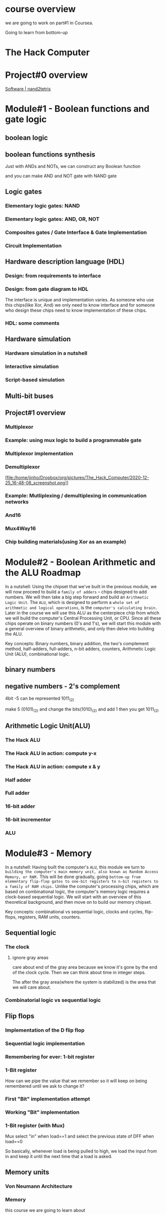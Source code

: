 
* course overview

we are going to work on part#1 in Coursea.
#+DOWNLOADED: screenshot @ 2020-12-24 23:13:32
#+ATTR_ORG: :width 600
#+ATTR_LATEX: :width 5.5in
[[file:/home/jinho/Dropbox/org/pictures/course_overview/2020-12-24_23-13-32_screenshot.png]]

Going to learn from bottom-up

* The Hack Computer

#+DOWNLOADED: screenshot @ 2020-12-24 23:15:39
#+ATTR_ORG: :width 600
#+ATTR_LATEX: :width 5.5in
[[file:/home/jinho/Dropbox/org/pictures/The_Hack_Computer/2020-12-24_23-15-39_screenshot.png]]


#+DOWNLOADED: screenshot @ 2020-12-24 23:18:14
#+ATTR_ORG: :width 600
#+ATTR_LATEX: :width 5.5in
[[file:/home/jinho/Dropbox/org/pictures/The_Hack_Computer/2020-12-24_23-18-14_screenshot.png]]

#+DOWNLOADED: screenshot @ 2020-12-24 23:18:29
#+ATTR_ORG: :width 600
#+ATTR_LATEX: :width 5.5in
[[file:/home/jinho/Dropbox/org/pictures/The_Hack_Computer/2020-12-24_23-18-29_screenshot.png]]

* Project#0 overview
[[https://www.nand2tetris.org/software][Software | nand2tetris]]
#+DOWNLOADED: screenshot @ 2020-12-24 23:25:59
#+ATTR_ORG: :width 600
#+ATTR_LATEX: :width 5.5in
[[file:/home/jinho/Dropbox/org/pictures/The_Hack_Computer/2020-12-24_23-25-59_screenshot.png]]

#+DOWNLOADED: screenshot @ 2020-12-24 23:26:22
#+ATTR_ORG: :width 600
#+ATTR_LATEX: :width 5.5in
[[file:/home/jinho/Dropbox/org/pictures/The_Hack_Computer/2020-12-24_23-26-22_screenshot.png]]

* Module#1 - Boolean functions and gate logic
** boolean logic
#+DOWNLOADED: screenshot @ 2020-12-25 00:22:42
#+ATTR_ORG: :width 600
#+ATTR_LATEX: :width 5.5in
[[file:/home/jinho/Dropbox/org/pictures/The_Hack_Computer/2020-12-25_00-22-42_screenshot.png]]

** boolean functions synthesis
Just with ANDs and NOTs, we can construct any Boolean function

#+DOWNLOADED: screenshot @ 2020-12-25 00:20:50
#+ATTR_ORG: :width 600
#+ATTR_LATEX: :width 5.5in
[[file:/home/jinho/Dropbox/org/pictures/The_Hack_Computer/2020-12-25_00-20-50_screenshot.png]]


and you can make AND and NOT gate with NAND gate

#+DOWNLOADED: screenshot @ 2020-12-25 00:19:42
#+ATTR_ORG: :width 600
#+ATTR_LATEX: :width 5.5in
[[file:/home/jinho/Dropbox/org/pictures/The_Hack_Computer/2020-12-25_00-19-42_screenshot.png]]

** Logic gates

*** Elementary logic gates: NAND

#+DOWNLOADED: screenshot @ 2020-12-25 00:27:51
#+ATTR_ORG: :width 400
#+ATTR_LATEX: :width 5.5in
[[file:/home/jinho/Dropbox/org/pictures/The_Hack_Computer/2020-12-25_00-27-51_screenshot.png]]

*** Elementary logic gates: AND, OR, NOT

#+DOWNLOADED: screenshot @ 2020-12-25 00:28:32
#+ATTR_ORG: :width 600
#+ATTR_LATEX: :width 5.5in
[[file:/home/jinho/Dropbox/org/pictures/The_Hack_Computer/2020-12-25_00-28-32_screenshot.png]]

*** Composites gates / Gate Interface & Gate Implementation

#+DOWNLOADED: screenshot @ 2020-12-25 00:29:21
#+ATTR_ORG: :width 600
#+ATTR_LATEX: :width 5.5in
[[file:/home/jinho/Dropbox/org/pictures/The_Hack_Computer/2020-12-25_00-29-21_screenshot.png]]

*** Circuit Implementation

#+DOWNLOADED: screenshot @ 2020-12-25 00:31:27
#+ATTR_ORG: :width 600
#+ATTR_LATEX: :width 5.5in
[[file:/home/jinho/Dropbox/org/pictures/The_Hack_Computer/2020-12-25_00-31-27_screenshot.png]]


#+DOWNLOADED: screenshot @ 2020-12-25 00:31:58
#+ATTR_ORG: :width 600
#+ATTR_LATEX: :width 5.5in
[[file:/home/jinho/Dropbox/org/pictures/The_Hack_Computer/2020-12-25_00-31-58_screenshot.png]]

** Hardware description language (HDL)
*** Design: from requirements to interface

#+DOWNLOADED: screenshot @ 2020-12-25 00:36:58
#+ATTR_ORG: :width 600
#+ATTR_LATEX: :width 5.5in
[[file:/home/jinho/Dropbox/org/pictures/The_Hack_Computer/2020-12-25_00-36-58_screenshot.png]]

*** Design: from gate diagram to HDL

#+DOWNLOADED: screenshot @ 2020-12-25 00:43:21
#+ATTR_ORG: :width 600
#+ATTR_LATEX: :width 5.5in
[[file:/home/jinho/Dropbox/org/pictures/The_Hack_Computer/2020-12-25_00-43-21_screenshot.png]]

The interface is unique and implementation varies.
As someone who use this chips(like Xor, And) we only need to know interface and for someone who design these chips need to know implementation of these chips.

*** HDL: some comments

#+DOWNLOADED: screenshot @ 2020-12-25 00:47:28
#+ATTR_ORG: :width 600
#+ATTR_LATEX: :width 5.5in
[[file:/home/jinho/Dropbox/org/pictures/The_Hack_Computer/2020-12-25_00-47-28_screenshot.png]]


#+DOWNLOADED: screenshot @ 2020-12-25 00:48:47
#+ATTR_ORG: :width 400
#+ATTR_LATEX: :width 5.5in
[[file:/home/jinho/Dropbox/org/pictures/The_Hack_Computer/2020-12-25_00-48-47_screenshot.png]]

** Hardware simulation
*** Hardware simulation in a nutshell

#+DOWNLOADED: screenshot @ 2020-12-25 00:56:20
#+ATTR_ORG: :width 600
#+ATTR_LATEX: :width 5.5in
[[file:/home/jinho/Dropbox/org/pictures/The_Hack_Computer/2020-12-25_00-56-20_screenshot.png]]

*** Interactive simulation

*** Script-based simulation
#+DOWNLOADED: screenshot @ 2020-12-25 01:06:21
#+ATTR_ORG: :width 600
#+ATTR_LATEX: :width 5.5in
[[file:/home/jinho/Dropbox/org/pictures/The_Hack_Computer/2020-12-25_01-06-21_screenshot.png]]

#+DOWNLOADED: screenshot @ 2020-12-25 01:07:48
#+ATTR_ORG: :width 600
#+ATTR_LATEX: :width 5.5in
[[file:/home/jinho/Dropbox/org/pictures/The_Hack_Computer/2020-12-25_01-07-48_screenshot.png]]

#+DOWNLOADED: screenshot @ 2020-12-25 01:08:17
#+ATTR_ORG: :width 600
#+ATTR_LATEX: :width 5.5in
[[file:/home/jinho/Dropbox/org/pictures/The_Hack_Computer/2020-12-25_01-08-17_screenshot.png]]

** Multi-bit buses

** Project#1 overview

#+DOWNLOADED: screenshot @ 2020-12-25 16:26:37
#+ATTR_ORG: :width 600
#+ATTR_LATEX: :width 5.5in
[[file:/home/jinho/Dropbox/org/pictures/The_Hack_Computer/2020-12-25_16-26-37_screenshot.png]]

#+DOWNLOADED: screenshot @ 2020-12-25 16:27:22
#+ATTR_ORG: :width 600
#+ATTR_LATEX: :width 5.5in
[[file:/home/jinho/Dropbox/org/pictures/The_Hack_Computer/2020-12-25_16-27-22_screenshot.png]]

*** Multiplexor

#+DOWNLOADED: screenshot @ 2020-12-25 16:41:36
#+ATTR_ORG: :width 600
#+ATTR_LATEX: :width 5.5in
[[file:/home/jinho/Dropbox/org/pictures/The_Hack_Computer/2020-12-25_16-41-36_screenshot.png]]

*** Example: using mux logic to build a programmable gate

#+DOWNLOADED: screenshot @ 2020-12-25 16:43:29
#+ATTR_ORG: :width 600
#+ATTR_LATEX: :width 5.5in
[[file:/home/jinho/Dropbox/org/pictures/The_Hack_Computer/2020-12-25_16-43-29_screenshot.png]]

*** Multiplexor implementation

#+DOWNLOADED: screenshot @ 2020-12-25 16:47:41
#+ATTR_ORG: :width 600
#+ATTR_LATEX: :width 5.5in
[[file:/home/jinho/Dropbox/org/pictures/The_Hack_Computer/2020-12-25_16-47-41_screenshot.png]]

*** Demultiplexor

#+DOWNLOADED: screenshot @ 2020-12-25 16:48:08
#+ATTR_ORG: :width 600
#+ATTR_LATEX: :width 5.5in
[file:/home/jinho/Dropbox/org/pictures/The_Hack_Computer/2020-12-25_16-48-08_screenshot.png]]

*** Example: Mutliplexing / demultiplexing in communication networks

#+DOWNLOADED: screenshot @ 2020-12-25 16:59:09
#+ATTR_ORG: :width 600
#+ATTR_LATEX: :width 5.5in
[[file:/home/jinho/Dropbox/org/pictures/The_Hack_Computer/2020-12-25_16-59-09_screenshot.png]]

*** And16

#+DOWNLOADED: screenshot @ 2020-12-25 17:01:28
#+ATTR_ORG: :width 600
#+ATTR_LATEX: :width 5.5in
[[file:/home/jinho/Dropbox/org/pictures/The_Hack_Computer/2020-12-25_17-01-28_screenshot.png]]

*** Mux4Way16

#+DOWNLOADED: screenshot @ 2020-12-25 17:02:17
#+ATTR_ORG: :width 600
#+ATTR_LATEX: :width 5.5in
[[file:/home/jinho/Dropbox/org/pictures/The_Hack_Computer/2020-12-25_17-02-17_screenshot.png]]

*** Chip building materials(using Xor as an example)

#+DOWNLOADED: screenshot @ 2020-12-25 17:04:30
#+ATTR_ORG: :width 600
#+ATTR_LATEX: :width 5.5in
[[file:/home/jinho/Dropbox/org/pictures/The_Hack_Computer/2020-12-25_17-04-30_screenshot.png]]

* Module#2 - Boolean Arithmetic and the ALU Roadmap
In a nutshell: Using the chipset that we've built in the previous module, we will now proceed to build a ~family of adders~ -- chips designed to add numbers. We will then take a big step forward and build an ~Arithmetic Logic Unit~. The ~ALU~, which is designed to perform a ~whole set of arithmetic and logical operations~, is the ~computer's calculating brain.~ Later in the course we will use this ALU as the centerpiece chip from which we will build the computer's Central Processing Unit, or CPU. Since all these chips operate on binary numbers (0's and 1's), we will start this module with a general overview of binary arithmetic, and only then delve into building the ALU.

Key concepts: Binary numbers, binary addition, the two's complement method, half-adders, full-adders, n-bit adders, counters, Arithmetic Logic Unit (ALU), combinational logic.
** binary numbers

** negative numbers - 2's complement

#+DOWNLOADED: screenshot @ 2020-12-25 21:22:13
#+ATTR_ORG: :width 600
#+ATTR_LATEX: :width 5.5in
[[file:/home/jinho/Dropbox/org/pictures/The_Hack_Computer/2020-12-25_21-22-13_screenshot.png]]

#+DOWNLOADED: screenshot @ 2020-12-25 21:29:15
#+ATTR_ORG: :width 600
#+ATTR_LATEX: :width 5.5in
[[file:/home/jinho/Dropbox/org/pictures/The_Hack_Computer/2020-12-25_21-29-15_screenshot.png]]

4bit -5 can be represented 1011_(2)

make 5 (0101)_(2) and change the bits(1010)_(2) and add 1 then
you get 1011_(2)

** Arithmetic Logic Unit(ALU)

#+DOWNLOADED: screenshot @ 2020-12-26 01:17:42
#+ATTR_ORG: :width 600
#+ATTR_LATEX: :width 5.5in
[[file:/home/jinho/Dropbox/org/pictures/Module#2_-_Boolean_Arithmetic_and_the_ALU_Roadmap/2020-12-26_01-17-42_screenshot.png]]

*** The Hack ALU

#+DOWNLOADED: screenshot @ 2020-12-26 01:18:43
#+ATTR_ORG: :width 600
#+ATTR_LATEX: :width 5.5in
[[file:/home/jinho/Dropbox/org/pictures/Module#2_-_Boolean_Arithmetic_and_the_ALU_Roadmap/2020-12-26_01-18-43_screenshot.png]]

#+DOWNLOADED: screenshot @ 2020-12-26 01:19:50
#+ATTR_ORG: :width 600
#+ATTR_LATEX: :width 5.5in
[[file:/home/jinho/Dropbox/org/pictures/Module#2_-_Boolean_Arithmetic_and_the_ALU_Roadmap/2020-12-26_01-19-50_screenshot.png]]

*** The Hack ALU in action: compute y-x

#+DOWNLOADED: screenshot @ 2020-12-26 13:58:34
#+ATTR_ORG: :width 600
#+ATTR_LATEX: :width 5.5in
[[file:/home/jinho/Dropbox/org/pictures/Module#2_-_Boolean_Arithmetic_and_the_ALU_Roadmap/2020-12-26_13-58-34_screenshot.png]]

#+DOWNLOADED: screenshot @ 2020-12-26 17:17:05
#+ATTR_ORG: :width 600
#+ATTR_LATEX: :width 5.5in
[[file:/home/jinho/Dropbox/org/pictures/Module#2_-_Boolean_Arithmetic_and_the_ALU_Roadmap/2020-12-26_17-17-05_screenshot.png]]

*** The Hack ALU in action: compute x & y

#+DOWNLOADED: screenshot @ 2020-12-26 14:02:52
#+ATTR_ORG: :width 600
#+ATTR_LATEX: :width 5.5in
[[file:/home/jinho/Dropbox/org/pictures/Module#2_-_Boolean_Arithmetic_and_the_ALU_Roadmap/2020-12-26_14-02-52_screenshot.png]]

*** Half adder

#+DOWNLOADED: screenshot @ 2020-12-26 17:25:20
#+ATTR_ORG: :width 600
#+ATTR_LATEX: :width 5.5in
[[file:/home/jinho/Dropbox/org/pictures/Module#2_-_Boolean_Arithmetic_and_the_ALU_Roadmap/2020-12-26_17-25-20_screenshot.png]]

*** Full adder

#+DOWNLOADED: screenshot @ 2020-12-26 17:25:38
#+ATTR_ORG: :width 600
#+ATTR_LATEX: :width 5.5in
[[file:/home/jinho/Dropbox/org/pictures/Module#2_-_Boolean_Arithmetic_and_the_ALU_Roadmap/2020-12-26_17-25-38_screenshot.png]]

*** 16-bit adder

#+DOWNLOADED: screenshot @ 2020-12-26 17:25:54
#+ATTR_ORG: :width 600
#+ATTR_LATEX: :width 5.5in
[[file:/home/jinho/Dropbox/org/pictures/Module#2_-_Boolean_Arithmetic_and_the_ALU_Roadmap/2020-12-26_17-25-54_screenshot.png]]

*** 16-bit incrementor

#+DOWNLOADED: screenshot @ 2020-12-26 17:26:40
#+ATTR_ORG: :width 600
#+ATTR_LATEX: :width 5.5in
[[file:/home/jinho/Dropbox/org/pictures/Module#2_-_Boolean_Arithmetic_and_the_ALU_Roadmap/2020-12-26_17-26-40_screenshot.png]]

*** ALU

#+DOWNLOADED: screenshot @ 2020-12-26 17:27:17
#+ATTR_ORG: :width 600
#+ATTR_LATEX: :width 5.5in
[[file:/home/jinho/Dropbox/org/pictures/Module#2_-_Boolean_Arithmetic_and_the_ALU_Roadmap/2020-12-26_17-27-17_screenshot.png]]

* Module#3 - Memory
In a nutshell: Having built the computer's ~ALU~, this module we turn to ~building the computer's main memory unit, also known as Random Access Memory, or RAM.~ This will be done gradually, going ~bottom-up from elementary flip-flop gates to one-bit registers to n-bit registers to a family of RAM chips.~ Unlike the computer's processing chips, which are based on combinational logic, the computer's memory logic requires a clock-based sequential logic. We will start with an overview of this theoretical background, and then move on to build our memory chipset.

Key concepts: combinational vs sequential logic, clocks and cycles, flip-flops, registers, RAM units, counters.
** Sequential logic

#+DOWNLOADED: screenshot @ 2020-12-26 21:55:01
#+ATTR_ORG: :width 400
#+ATTR_LATEX: :width 5.5in
[[file:/home/jinho/Dropbox/org/pictures/Module#3_-_Memory/2020-12-26_21-55-01_screenshot.png]]

*** The clock

#+DOWNLOADED: screenshot @ 2020-12-26 22:00:01
#+ATTR_ORG: :width 600
#+ATTR_LATEX: :width 5.5in
[[file:/home/jinho/Dropbox/org/pictures/Module#3_-_Memory/2020-12-26_22-00-01_screenshot.png]]

**** ignore gray areas

#+DOWNLOADED: screenshot @ 2020-12-26 22:05:25
#+ATTR_ORG: :width 600
#+ATTR_LATEX: :width 5.5in
[[file:/home/jinho/Dropbox/org/pictures/Module#3_-_Memory/2020-12-26_22-05-25_screenshot.png]]

care about end of the gray area because we know it's gone by the end
of the clock cycle.  Then we can think about time in integer steps.

The after the gray area(where the system is stabilized) is the area that we will care about.

*** Combinatorial logic vs sequential logic


#+DOWNLOADED: screenshot @ 2020-12-26 22:11:52
#+ATTR_ORG: :width 450
#+ATTR_LATEX: :width 5.5in
[[file:/home/jinho/Dropbox/org/pictures/Module#3_-_Memory/2020-12-26_22-11-52_screenshot.png]]

#+DOWNLOADED: screenshot @ 2020-12-26 22:09:09
#+ATTR_ORG: :width 450
#+ATTR_LATEX: :width 5.5in
[[file:/home/jinho/Dropbox/org/pictures/Module#3_-_Memory/2020-12-26_22-09-09_screenshot.png]]

#+DOWNLOADED: screenshot @ 2020-12-26 22:10:59
#+ATTR_ORG: :width 450
#+ATTR_LATEX: :width 5.5in
[[file:/home/jinho/Dropbox/org/pictures/Module#3_-_Memory/2020-12-26_22-10-59_screenshot.png]]

** Flip flops

#+DOWNLOADED: screenshot @ 2020-12-26 22:20:08
#+ATTR_ORG: :width 600
#+ATTR_LATEX: :width 5.5in
[[file:/home/jinho/Dropbox/org/pictures/Module#3_-_Memory/2020-12-26_22-20-08_screenshot.png]]

#+DOWNLOADED: screenshot @ 2020-12-26 22:21:49
#+ATTR_ORG: :width 600
#+ATTR_LATEX: :width 5.5in
[[file:/home/jinho/Dropbox/org/pictures/Module#3_-_Memory/2020-12-26_22-21-49_screenshot.png]]

*** Implementation of the D flip flop

#+DOWNLOADED: screenshot @ 2020-12-26 22:23:50
#+ATTR_ORG: :width 600
#+ATTR_LATEX: :width 5.5in
[[file:/home/jinho/Dropbox/org/pictures/Module#3_-_Memory/2020-12-26_22-23-50_screenshot.png]]

*** Sequential logic implementation

#+DOWNLOADED: screenshot @ 2020-12-26 22:25:25
#+ATTR_ORG: :width 600
#+ATTR_LATEX: :width 5.5in
[[file:/home/jinho/Dropbox/org/pictures/Module#3_-_Memory/2020-12-26_22-25-25_screenshot.png]]

*** Remembering for ever: 1-bit register

#+DOWNLOADED: screenshot @ 2020-12-26 22:26:21
#+ATTR_ORG: :width 600
#+ATTR_LATEX: :width 5.5in
[[file:/home/jinho/Dropbox/org/pictures/Module#3_-_Memory/2020-12-26_22-26-21_screenshot.png]]

*** 1-Bit register

#+DOWNLOADED: screenshot @ 2020-12-26 22:29:07
#+ATTR_ORG: :width 600
#+ATTR_LATEX: :width 5.5in
[[file:/home/jinho/Dropbox/org/pictures/Module#3_-_Memory/2020-12-26_22-29-07_screenshot.png]]

How can we pipe the value that we remember so it will keep on being remembered until we ask to change it?
*** First "Bit" implementation attempt
#+DOWNLOADED: screenshot @ 2020-12-26 22:33:33
#+ATTR_ORG: :width 600
#+ATTR_LATEX: :width 5.5in
[[file:/home/jinho/Dropbox/org/pictures/Module#3_-_Memory/2020-12-26_22-33-33_screenshot.png]]

#+DOWNLOADED: screenshot @ 2020-12-26 22:33:53
#+ATTR_ORG: :width 600
#+ATTR_LATEX: :width 5.5in
[[file:/home/jinho/Dropbox/org/pictures/Module#3_-_Memory/2020-12-26_22-33-53_screenshot.png]]
*** Working "Bit" implementation

#+DOWNLOADED: screenshot @ 2020-12-26 22:34:16
#+ATTR_ORG: :width 600
#+ATTR_LATEX: :width 5.5in
[[file:/home/jinho/Dropbox/org/pictures/Module#3_-_Memory/2020-12-26_22-34-16_screenshot.png]]
*** 1-Bit register (with Mux)
Mux select "in" when load==1 and select the previous state of DFF when load==0

#+DOWNLOADED: screenshot @ 2020-12-26 22:35:52
#+ATTR_ORG: :width 600
#+ATTR_LATEX: :width 5.5in
[[file:/home/jinho/Dropbox/org/pictures/Module#3_-_Memory/2020-12-26_22-35-52_screenshot.png]]

#+DOWNLOADED: screenshot @ 2020-12-26 22:37:21
#+ATTR_ORG: :width 600
#+ATTR_LATEX: :width 5.5in
[[file:/home/jinho/Dropbox/org/pictures/Module#3_-_Memory/2020-12-26_22-37-21_screenshot.png]]

#+DOWNLOADED: screenshot @ 2020-12-26 22:39:13
#+ATTR_ORG: :width 600
#+ATTR_LATEX: :width 5.5in
[[file:/home/jinho/Dropbox/org/pictures/Module#3_-_Memory/2020-12-26_22-39-13_screenshot.png]]

So basically, whenever load is being pulled to high, we load the input from in and keep it until the next time that a load is asked.
** Memory units
*** Von Neumann Architecture

#+DOWNLOADED: screenshot @ 2020-12-26 22:55:31
#+ATTR_ORG: :width 600
#+ATTR_LATEX: :width 5.5in
[[file:/home/jinho/Dropbox/org/pictures/Module#3_-_Memory/2020-12-26_22-55-31_screenshot.png]]

*** Memory

#+DOWNLOADED: screenshot @ 2020-12-26 22:57:08
#+ATTR_ORG: :width 600
#+ATTR_LATEX: :width 5.5in
[[file:/home/jinho/Dropbox/org/pictures/Module#3_-_Memory/2020-12-26_22-57-08_screenshot.png]]

this course we are going to learn about
#+DOWNLOADED: screenshot @ 2020-12-26 23:01:07
#+ATTR_ORG: :width 600
#+ATTR_LATEX: :width 5.5in
[[file:/home/jinho/Dropbox/org/pictures/Module#3_-_Memory/2020-12-26_23-01-07_screenshot.png]]

*** The most basic memory element: ~Register~

#+DOWNLOADED: screenshot @ 2020-12-26 23:03:07
#+ATTR_ORG: :width 600
#+ATTR_LATEX: :width 5.5in
[[file:/home/jinho/Dropbox/org/pictures/Module#3_-_Memory/2020-12-26_23-03-07_screenshot.png]]

Another thing that I'd like to say is that I'm going to use a lot the term register's ~state~. And in fact, this term was introduced in the previous unit as well. ~State is the value which is currently stored~, quote unquote, inside the register. To say it more precisely, this is the value which is currently being expressed by the internal circuits of, the register. This is a more, I think, accurate description of what's going on. It creates an ~illusion of, of storage~

*** Register / read logic
#+DOWNLOADED: screenshot @ 2020-12-26 23:09:25
#+ATTR_ORG: :width 450
#+ATTR_LATEX: :width 5.5in
[[file:/home/jinho/Dropbox/org/pictures/Module#3_-_Memory/2020-12-26_23-09-25_screenshot.png]]

*** Register / write logic

#+DOWNLOADED: screenshot @ 2020-12-26 23:10:50
#+ATTR_ORG: :width 600
#+ATTR_LATEX: :width 5.5in
[[file:/home/jinho/Dropbox/org/pictures/Module#3_-_Memory/2020-12-26_23-10-50_screenshot.png]]

*** Register chip in action

#+DOWNLOADED: screenshot @ 2020-12-26 23:22:47
#+ATTR_ORG: :width 600
#+ATTR_LATEX: :width 5.5in
[[file:/home/jinho/Dropbox/org/pictures/Module#3_-_Memory/2020-12-26_23-22-47_screenshot.png]]

*** RAM Unit

#+DOWNLOADED: screenshot @ 2020-12-26 23:25:26
#+ATTR_ORG: :width 600
#+ATTR_LATEX: :width 5.5in
[[file:/home/jinho/Dropbox/org/pictures/Module#3_-_Memory/2020-12-26_23-25-26_screenshot.png]]

triangle in the diagram means it's ~sequential~ chip.

*** RAM / Read logic

#+DOWNLOADED: screenshot @ 2020-12-26 23:29:06
#+ATTR_ORG: :width 600
#+ATTR_LATEX: :width 5.5in
[[file:/home/jinho/Dropbox/org/pictures/Module#3_-_Memory/2020-12-26_23-29-06_screenshot.png]]

*** RAM / write logic

#+DOWNLOADED: screenshot @ 2020-12-26 23:28:53
#+ATTR_ORG: :width 600
#+ATTR_LATEX: :width 5.5in
[[file:/home/jinho/Dropbox/org/pictures/Module#3_-_Memory/2020-12-26_23-28-53_screenshot.png]]

*** RAM chip in action

#+DOWNLOADED: screenshot @ 2020-12-26 23:31:24
#+ATTR_ORG: :width 800
#+ATTR_LATEX: :width 5.5in
[[file:/home/jinho/Dropbox/org/pictures/Module#3_-_Memory/2020-12-26_23-31-24_screenshot.png]]

#+DOWNLOADED: screenshot @ 2020-12-26 23:32:04
#+ATTR_ORG: :width 600
#+ATTR_LATEX: :width 5.5in
[[file:/home/jinho/Dropbox/org/pictures/Module#3_-_Memory/2020-12-26_23-32-04_screenshot.png]]

change 4th(address[3]) register value(to 12, which is in[16]) (need to set load 1)

*** A family of 16-bit RAM chips

#+DOWNLOADED: screenshot @ 2020-12-26 23:41:55
#+ATTR_ORG: :width 600
#+ATTR_LATEX: :width 5.5in
[[file:/home/jinho/Dropbox/org/pictures/Module#3_-_Memory/2020-12-26_23-41-55_screenshot.png]]

 Irrespective of the size of this chip, irre, irrespective of whether it has 8 registers or 8 million registers, I can select every register from this chip and apply an operation on it in exactly the same axis time which is truly remarkable. All I have to do is ~enter the address of this register into the address input and boom, this register is going to be selected and all the other registers are going to be ignored.~ Okay now there is no boom in reality, I'm doing it for dramatic effect. But actually it's quite dramatic because once again if I now want to select the register number of 5,000, all I have to do is enter 5,000 and boom, this register becomes irrelevant and register number 5,000 becomes active and, and it, it it kind of opens up for business. And it doesn't matter if I have 8 million registers or 8 billion registers. I have this basic ability to select at random any register in this configuration and either read it or write it in the same access time. So this is truly a remarkable functionality and later on in this week, you will actually build this functionality using HDL.

** Counters
*** where counters come to play

#+DOWNLOADED: screenshot @ 2020-12-27 01:56:29
#+ATTR_ORG: :width 600
#+ATTR_LATEX: :width 5.5in
[[file:/home/jinho/Dropbox/org/pictures/Module#3_-_Memory/2020-12-27_01-56-29_screenshot.png]]

*** Counter abstraction

#+DOWNLOADED: screenshot @ 2020-12-27 01:58:08
#+ATTR_ORG: :width 600
#+ATTR_LATEX: :width 5.5in
[[file:/home/jinho/Dropbox/org/pictures/Module#3_-_Memory/2020-12-27_01-58-08_screenshot.png]]

** Project#3 overview

#+DOWNLOADED: screenshot @ 2020-12-27 02:05:24
#+ATTR_ORG: :width 400
#+ATTR_LATEX: :width 5.5in
[[file:/home/jinho/Dropbox/org/pictures/Module#3_-_Memory/2020-12-27_02-05-24_screenshot.png]]

*** 1-bit register

#+DOWNLOADED: screenshot @ 2020-12-27 02:05:56
#+ATTR_ORG: :width 600
#+ATTR_LATEX: :width 5.5in
[[file:/home/jinho/Dropbox/org/pictures/Module#3_-_Memory/2020-12-27_02-05-56_screenshot.png]]

*** 16-bit register

#+DOWNLOADED: screenshot @ 2020-12-27 02:06:12
#+ATTR_ORG: :width 600
#+ATTR_LATEX: :width 5.5in
[[file:/home/jinho/Dropbox/org/pictures/Module#3_-_Memory/2020-12-27_02-06-12_screenshot.png]]

*** 8-Register RAM
#+DOWNLOADED: screenshot @ 2020-12-27 02:07:02
#+ATTR_ORG: :width 600
#+ATTR_LATEX: :width 5.5in
[[file:/home/jinho/Dropbox/org/pictures/Module#3_-_Memory/2020-12-27_02-07-02_screenshot.png]]

*** RAM8, RAM64, .. RAM16k

#+DOWNLOADED: screenshot @ 2020-12-27 02:08:48
#+ATTR_ORG: :width 600
#+ATTR_LATEX: :width 5.5in
[[file:/home/jinho/Dropbox/org/pictures/Module#3_-_Memory/2020-12-27_02-08-48_screenshot.png]]

*** PC(Program Counter)

#+DOWNLOADED: screenshot @ 2020-12-27 02:09:47
#+ATTR_ORG: :width 600
#+ATTR_LATEX: :width 5.5in
[[file:/home/jinho/Dropbox/org/pictures/Module#3_-_Memory/2020-12-27_02-09-47_screenshot.png]]

* Module#4 - Machine Language
In a nutshell: A critically important aspect of building a new computer system is ~designing the low-level machine language~, or ~instruction set~, with which the computer can be instructed to do various things. As it turns out, this can be done before the computer itself is actually built. For example, we can write a Java program that emulates the yet-to-be-built computer, and then use it to emulate the execution of programs written in the new machine language. Such experiments can give us a good appreciation of the bare bone "look and feel" of the new computer, and lead to decisions that may well change and improve both the hardware and the language designs. Taking a similar approach, in this module we assume that the Hack computer and machine language have been built, and write some low-level programs using the Hack machine language. We will then use a supplied CPU Emulator (a computer program) to test and execute our programs. This experience will give you a ~taste of low-level programming, as well as a solid hands-on overview of the Hack computer platform.~

Key concepts: op codes, mnemonics, binary machine language, symbolic machine language, assembly, low-level arithmetic, logical, addressing, branching, and I/O commands, CPU emulation, low-level programming.

** Machine Languages: Overview

#+DOWNLOADED: screenshot @ 2020-12-29 14:08:19
#+ATTR_ORG: :width 600
#+ATTR_LATEX: :width 5.5in
[[file:/home/jinho/Dropbox/org/pictures/Module#4_-_Machine_Language/2020-12-29_14-08-19_screenshot.png]]

*** Stored program computer

#+DOWNLOADED: screenshot @ 2020-12-29 14:15:00
#+ATTR_ORG: :width 600
#+ATTR_LATEX: :width 5.5in
[[file:/home/jinho/Dropbox/org/pictures/Module#4_-_Machine_Language/2020-12-29_14-15-00_screenshot.png]]

*** Machine languages

#+DOWNLOADED: screenshot @ 2020-12-29 14:15:47
#+ATTR_ORG: :width 600
#+ATTR_LATEX: :width 5.5in
[[file:/home/jinho/Dropbox/org/pictures/Module#4_-_Machine_Language/2020-12-29_14-15-47_screenshot.png]]

**** Machine languages: Operations

#+DOWNLOADED: screenshot @ 2020-12-29 14:16:43
#+ATTR_ORG: :width 600
#+ATTR_LATEX: :width 5.5in
[[file:/home/jinho/Dropbox/org/pictures/Module#4_-_Machine_Language/2020-12-29_14-16-43_screenshot.png]]

Our program is going to be, is going to be composed of, of a sequence of instructions. What exactly does the ~instruction~ tell the computer to do? That's one element.
**** Machine languages: Program counter

#+DOWNLOADED: screenshot @ 2020-12-29 14:17:01
#+ATTR_ORG: :width 600
#+ATTR_LATEX: :width 5.5in
[[file:/home/jinho/Dropbox/org/pictures/Module#4_-_Machine_Language/2020-12-29_14-17-01_screenshot.png]]

The other element is, how do we know ~which instruction to perform~ at any given stage and time? Suppose we are now in instruction 74, it makes sense that the next instruction we will do is 75. But sometimes, we will ~need to change the order~ maybe to do some kind of loops or to do things conditionally. That's the second kind of element that we need to be able, so, that ~software needs to be able to control the operation of the hardware~.


#+DOWNLOADED: screenshot @ 2020-12-29 14:19:30
#+ATTR_ORG: :width 600
#+ATTR_LATEX: :width 5.5in
[[file:/home/jinho/Dropbox/org/pictures/Module#4_-_Machine_Language/2020-12-29_14-19-30_screenshot.png]]

The third element which is really important, is if we're going to have to tell the hardware what to operate on. Even if the hardware knows it needs now to add two numbers. We have to tell it, the software has to tell the hardware, ~how exactly, where exactly will it get these two values~ that it's going to, that it needs to add and where should it put the result.

*** Compilation

#+DOWNLOADED: screenshot @ 2020-12-29 14:20:47
#+ATTR_ORG: :width 600
#+ATTR_LATEX: :width 5.5in
[[file:/home/jinho/Dropbox/org/pictures/Module#4_-_Machine_Language/2020-12-29_14-20-47_screenshot.png]]

*** Mnemonics

#+DOWNLOADED: screenshot @ 2020-12-29 14:46:29
#+ATTR_ORG: :width 600
#+ATTR_LATEX: :width 5.5in
[[file:/home/jinho/Dropbox/org/pictures/Module#4_-_Machine_Language/2020-12-29_14-46-29_screenshot.png]]

*** Symbols

#+DOWNLOADED: screenshot @ 2020-12-29 14:48:36
#+ATTR_ORG: :width 600
#+ATTR_LATEX: :width 5.5in
[[file:/home/jinho/Dropbox/org/pictures/Module#4_-_Machine_Language/2020-12-29_14-48-36_screenshot.png]]

** Machine Languages: Elements


#+DOWNLOADED: screenshot @ 2020-12-29 14:51:08
#+ATTR_ORG: :width 600
#+ATTR_LATEX: :width 5.5in
[[file:/home/jinho/Dropbox/org/pictures/Module#4_-_Machine_Language/2020-12-29_14-51-08_screenshot.png]]

*** Machine operations

#+DOWNLOADED: screenshot @ 2020-12-29 14:54:24
#+ATTR_ORG: :width 600
#+ATTR_LATEX: :width 5.5in
[[file:/home/jinho/Dropbox/org/pictures/Module#4_-_Machine_Language/2020-12-29_14-54-24_screenshot.png]]

*** Memory Hierarchy

#+DOWNLOADED: screenshot @ 2020-12-29 14:56:50
#+ATTR_ORG: :width 600
#+ATTR_LATEX: :width 5.5in
[[file:/home/jinho/Dropbox/org/pictures/Module#4_-_Machine_Language/2020-12-29_14-56-50_screenshot.png]]

~Problem~:
And that's going to be wasteful in terms of the instruction. If I just want to say oh, ~add the last two numbers~, I'm, can't, won't be able to just do that because I will ~have to specify two very large addresses in order to tell the hardware what to operate on~.

The second element, which is closely related, is the fact that just accessing a value from a large memory takes relatively large, a large amount of time. Com, compared to the state of the speed of the CPU itself, of the arithmetic operations themselves. So the way to handle these two things, the way to give us good control over what type of a, what, what type of data are we working on. Without requiring all these costs of specifying the large address and getting the information from a far away place if you wish, in terms of time, the basic solution was whats called a ~memory hierarchy~.

~Solution~:
And this was already figured out by when he built the first computer. The basic idea is ~instead of having just one large block of memory, we're going to have a whole sequence of memories that are getting bigger and bigger.~

The smallest memories are going to be very easy to access. First of all, because ~we don't have to specify large address space because there are only going to be a very few of them.~ Second of all, because ~there are only very few of them, we can actually get information from them very quickly~.

And then, there is going to be slightly ~larger memories~, usually called ~cache~, and even larger memories, sometimes called the big, the main memory. And maybe even, even larger memories that are going to sit on disk.

~At each time we get farther away from the arithmetic unit itself, our memory be, gets bigger.~ Accessing it becomes harder borth, both in terms of giving a larger, a wider address. And in terms of the time we need to wait until we get the value. But we have more information there. The ways that the different levels of the memory hierarchy are handled differs according to the different levels. But, what we're going to discuss now is the way that registers, the smallest, the smallest memory that usually resides really inside the CPU, and how we handle that. So eh, almost every CPU has a few, very small amount of memory registers that are located really inside the CPU. Their type and functionality's really part of the machine language. And the main point is that since there are so few of them, everything then requires very few bits, and getting the information of them is extremely quickly. They are built from the fastest technology available and it's, they are already inside the CPU, so there is no delay in getting in, any information from there.

*** Registers

#+DOWNLOADED: screenshot @ 2020-12-29 15:58:29
#+ATTR_ORG: :width 600
#+ATTR_LATEX: :width 5.5in
[[file:/home/jinho/Dropbox/org/pictures/Module#4_-_Machine_Language/2020-12-29_15-58-29_screenshot.png]]

*** Addressing modes

#+DOWNLOADED: screenshot @ 2020-12-29 16:02:38
#+ATTR_ORG: :width 600
#+ATTR_LATEX: :width 5.5in
[[file:/home/jinho/Dropbox/org/pictures/Module#4_-_Machine_Language/2020-12-29_16-02-38_screenshot.png]]

*** Input/Output

#+DOWNLOADED: screenshot @ 2020-12-29 16:03:45
#+ATTR_ORG: :width 600
#+ATTR_LATEX: :width 5.5in
[[file:/home/jinho/Dropbox/org/pictures/Module#4_-_Machine_Language/2020-12-29_16-03-45_screenshot.png]]

*** Machine Languages: Flow Control

#+DOWNLOADED: screenshot @ 2020-12-29 16:04:18
#+ATTR_ORG: :width 600
#+ATTR_LATEX: :width 5.5in
[[file:/home/jinho/Dropbox/org/pictures/Module#4_-_Machine_Language/2020-12-29_16-04-18_screenshot.png]]

#+DOWNLOADED: screenshot @ 2020-12-29 16:08:13
#+ATTR_ORG: :width 600
#+ATTR_LATEX: :width 5.5in
[[file:/home/jinho/Dropbox/org/pictures/Module#4_-_Machine_Language/2020-12-29_16-08-13_screenshot.png]]

** The Hack Computer and Machine Language
*** Hardware
#+DOWNLOADED: screenshot @ 2020-12-29 16:45:54
#+ATTR_ORG: :width 600
#+ATTR_LATEX: :width 5.5in
[[file:/home/jinho/Dropbox/org/pictures/Module#4_-_Machine_Language/2020-12-29_16-45-54_screenshot.png]]

*** software

#+DOWNLOADED: screenshot @ 2020-12-29 16:47:07
#+ATTR_ORG: :width 600
#+ATTR_LATEX: :width 5.5in
[[file:/home/jinho/Dropbox/org/pictures/Module#4_-_Machine_Language/2020-12-29_16-47-07_screenshot.png]]

*** Control

#+DOWNLOADED: screenshot @ 2020-12-29 16:50:15
#+ATTR_ORG: :width 600
#+ATTR_LATEX: :width 5.5in
[[file:/home/jinho/Dropbox/org/pictures/Module#4_-_Machine_Language/2020-12-29_16-50-15_screenshot.png]]

So we do have a ~reset button~ and here is how I cause this computer to do something useful for me. I write the program, the program is a set of 16 bit numbers. I take these uh,16 bit numbers and somehow put them into the ROM. We'll discuss later, how we actually do it then ~I press the reset button. And once I do this the program starts running.~ That's, that's the basic sort of user instructions of how to to cause this computer to do something useful. Now, I have no idea what this, what the computer will do it all depends on the program, you know. But hopefully the computer will start sounding some music or showing a video clip or compute the average of a million numbers or something like this. It all depends on what is written in the program.

*** Registers

#+DOWNLOADED: screenshot @ 2020-12-29 17:54:42
#+ATTR_ORG: :width 600
#+ATTR_LATEX: :width 5.5in
[[file:/home/jinho/Dropbox/org/pictures/Module#4_-_Machine_Language/2020-12-29_17-54-42_screenshot.png]]

First of all, there's the ~D register~ which ~holds a 16 bite value which represents a piece of data~. Then there's the ~A register~ which ~holds also a 16 bit value which represents either a data value or an address~. We'll talk about this later on. And finally, there is something called the selected ~memory register~ which is denoted by the ~letter M~. So it doesn't matter if I have 2 billion memory registers. At any given point of time, ~only one of them is selected and I can basically ignore all the other registers.~ They, they're irrelevant for what I currently do, ~I want to focus only on the currently selected register and I call this register M.~ You know, the, this is just a convention that we use in the specification of the hack machine language.

A : Address register, pointing memory register's address
D : data register, you can store data here
M : memory register, changing depends on address register(A, @)

*** The A-instruction

#+DOWNLOADED: screenshot @ 2020-12-29 18:14:01
#+ATTR_ORG: :width 600
#+ATTR_LATEX: :width 5.5in
[[file:/home/jinho/Dropbox/org/pictures/Module#4_-_Machine_Language/2020-12-29_18-14-01_screenshot.png]]

*** The C-instruction

#+DOWNLOADED: screenshot @ 2020-12-29 18:19:25
#+ATTR_ORG: :width 600
#+ATTR_LATEX: :width 5.5in
[[file:/home/jinho/Dropbox/org/pictures/Module#4_-_Machine_Language/2020-12-29_18-19-25_screenshot.png]]

**** JEQ

#+DOWNLOADED: screenshot @ 2020-12-29 18:22:37
#+ATTR_ORG: :width 600
#+ATTR_LATEX: :width 5.5in
[[file:/home/jinho/Dropbox/org/pictures/Module#4_-_Machine_Language/2020-12-29_18-22-37_screenshot.png]]

**** Example
#+DOWNLOADED: screenshot @ 2020-12-29 18:32:15
#+ATTR_ORG: :width 600
#+ATTR_LATEX: :width 5.5in
[[file:/home/jinho/Dropbox/org/pictures/Module#4_-_Machine_Language/2020-12-29_18-32-15_screenshot.png]]

** Hack language specification
*** Hack computer: software

#+DOWNLOADED: screenshot @ 2020-12-29 18:36:18
#+ATTR_ORG: :width 600
#+ATTR_LATEX: :width 5.5in
[[file:/home/jinho/Dropbox/org/pictures/Module#4_-_Machine_Language/2020-12-29_18-36-18_screenshot.png]]

*** The hack machine language

#+DOWNLOADED: screenshot @ 2020-12-29 18:39:36
#+ATTR_ORG: :width 600
#+ATTR_LATEX: :width 5.5in
[[file:/home/jinho/Dropbox/org/pictures/Module#4_-_Machine_Language/2020-12-29_18-39-36_screenshot.png]]

*** The A-instruction: Symbolic and binary syntax

#+DOWNLOADED: screenshot @ 2020-12-29 18:40:15
#+ATTR_ORG: :width 600
#+ATTR_LATEX: :width 5.5in
[[file:/home/jinho/Dropbox/org/pictures/Module#4_-_Machine_Language/2020-12-29_18-40-15_screenshot.png]]

For example, @ 21. So, here's the same instruction in, in its binary flavor. We ~begin with a special code zero~, which ~tells the computer that this is an A instruction.~

the first zero is something called, an ~op code~, an ~operation code~.

*** The C-instruction: Symbolic and binary syntax
dest, comp, jump
#+DOWNLOADED: screenshot @ 2020-12-29 20:00:55
#+ATTR_ORG: :width 600
#+ATTR_LATEX: :width 5.5in
[[file:/home/jinho/Dropbox/org/pictures/Module#4_-_Machine_Language/2020-12-29_20-00-55_screenshot.png]]
** Input/output
*** Hack computer platform

#+DOWNLOADED: screenshot @ 2020-12-29 20:08:01
#+ATTR_ORG: :width 400
#+ATTR_LATEX: :width 5.5in
[[file:/home/jinho/Dropbox/org/pictures/Module#4_-_Machine_Language/2020-12-29_20-08-01_screenshot.png]]

#+DOWNLOADED: screenshot @ 2020-12-29 20:09:55
#+ATTR_ORG: :width 600
#+ATTR_LATEX: :width 5.5in
[[file:/home/jinho/Dropbox/org/pictures/Module#4_-_Machine_Language/2020-12-29_20-09-55_screenshot.png]]

*** Hack computer platform: Output

#+DOWNLOADED: screenshot @ 2020-12-29 20:24:20
#+ATTR_ORG: :width 600
#+ATTR_LATEX: :width 5.5in
[[file:/home/jinho/Dropbox/org/pictures/Module#4_-_Machine_Language/2020-12-29_20-24-20_screenshot.png]]

*** Screen memory map

#+DOWNLOADED: screenshot @ 2020-12-29 20:43:33
#+ATTR_ORG: :width 600
#+ATTR_LATEX: :width 5.5in
[[file:/home/jinho/Dropbox/org/pictures/Module#4_-_Machine_Language/2020-12-29_20-43-33_screenshot.png]]
(left image: one row = 16(bit) * 32(lines) = 512 bits => display height)

So, we'll do some of this today and we'll do some more fancy input/output operations, some much more fancy operations in the second part of this course, as I explained as I explained earlier.

All right. So let's delve into the the screen memory map. Now, this is how we are used to think about display units. But as far as the hack computer is concerned, the display unit is the following obstruction. It's a ~table, or a matrix, consisting of 256 rows and 512 columns.~ And in each intersection of a, a row and a column, we have what is known as a ~pixel~. This is a black and white screen, so we can either turn the pixel on or we can turn it off. This is the physical display on it that the hack computer assumes. Now how do we control it? Well, as I just explained, we have something called a memory map. ~And the memory map is a sequence of 16-bit values~. ~Every one of these values is sometimes called a word~. So we have altogether, ~8k, 16-bit words.~ Why do we have 8k, 16-bit words? Because it turns out that ~8k times 16 gives something like 13,000 and something~, and this is the number of pixels that we have on the physical display unit. So, for every pixel on the physical display unit, we have a bit that represents this pixel in the screen memory map. And if I want to turn on this pixel, I put one in this bit. If I want to turn it off, I put zero in this bit.

So, in order to understand and, and control these bits judiciously, I have to come up with some ~mapping that describes exactly which bit corresponds to which pixel~.

Now this is a little but involved because on the right-hand side, I have a two-dimensional obstruction. And on the left-hand side, I have a one-dimensional obstruction, and I somehow have to connect the two. So how do we do it? Well, first of all, you should notice, and I'd like to re-emphasize the fact that when we access memory, ~we can only retrieve 16 bits in one chunk~. You know, we cannot access individual bits. If I want to access an individual bit, I have to figure out, first of all, ~in which word this bit resides~, so to speak.

And then I have to retrieve the entire word, do something to this value. And, you know, manipulate this particular bit and then I have to take this value and put it back, write it back into memory. So the read/write operations are always 16-bit operations. So I take the 16-bit out, manipulate something and put it back. All right? So what is the mapping? Well, here it is. ~The first 32 words in the in the memory map.~ Correspond to the first row in the display on it. Okay? So the first pixel that we see here and actually you can see it in the picture. We see that the picture begins with the four black pixels and indeed, we see four ones at the top of the memory. Then we have zero, one, zero, one. White, black, white, black and so on and so forth. Okay? So that's row zero, then we have row one, all the way down to row 255. Okay. So this is the first mapping that we have to to bear in mind. Now suppose that I want to manipulate a certain pixel on the screen and pixels on the screen are characterized by a row and a column. How do I map this row-column pair on the right register in the memory map? Well, here is how I do it. Well, first of all, I multiply row by 32 and then I compute column divided by 16. And this by the way is integer division. Namely, I throw away the remainder of the division. So for example, if column equals 18, then 18 divided by 16 is 1. So, I take the result of this integer, integer division. I add it up to 32 times row and this gives me the address of the register that they have to manipulate in the respective memory map. Now notice the word screen. Well, what does screen means here? Well, in the hack architecture and in this course, we are going to implement the screen memory map using a chip called Screen. So we're going to have an 8k chip called Screen, which behaves exactly as a memory unit. You know, we can, you can retrieve data from it, you can write data into it and this chip will, will serve as our memory map. However, when we build the overall computer, this chip is going to be part of the data memory. So the data memory or the RAM will consist of several chips and the screen will be one of them. You know, that's exactly how we described it before. We said that the memory map is part of the data memory. But notice that once you take this Screen chip and put it in a larger memory context, the base address of the memory map changes. So, if I access the Screen chip, I use the address that you see here. But if I access the overall RAM, I have to take this relative address and add to it the base address of the memory of the memory map in in the overall memory, which happens to be 16384. So this is just a technical detail. You know, if you want to write to the screen using the screen chip directly, use the first meth, the first algebraic expression. And if you want to if you are told that the Screen is part of a larger memory, you have to add up. The the base address. All right. So we have this 16-bit word and ~then we want to manipulate a particular bit inside it, which bit is it?~ Well it turns out that this bit is the ~column modular 16~. It's the remainder which remains after we divide column by 16. So we get the number, which is between zero and fifteen, we manipulate this bit, we, we turn it to zero or to one. We take the resulting value and we write it back into the RAM. Okay? That's the, if we won't do it, we won't achieve anything. Right? We have to somehow write it back into the memory map and in the next refresh, refresh cycle. What we just did is going to change the pixel in the in the outside display. I guess that some of you are kind of shocked at how much work it takes to to turn on, on and on, on or off one, one pixel, but that's it. That's, that's the reality. You know, if you work in a very low level in the level of bits that's what you have to do in order to control the screen. Now, I didn't work out all the algebra. You know, this is something that you can do on your own. It's it will take a few minutes if you want. But you can just, you know, take a example. Let's say that you want to change bit the bit in the fourth row and in column number 55. You know, workout the numbers and convince yourself that you are going to access the right bit in the memory.

#+DOWNLOADED: screenshot @ 2020-12-29 20:45:15
#+ATTR_ORG: :width 600
#+ATTR_LATEX: :width 5.5in
[[file:/home/jinho/Dropbox/org/pictures/Module#4_-_Machine_Language/2020-12-29_20-45-15_screenshot.png]]

*** Handling screen output in the hack platform

#+DOWNLOADED: screenshot @ 2020-12-29 21:02:32
#+ATTR_ORG: :width 600
#+ATTR_LATEX: :width 5.5in
[[file:/home/jinho/Dropbox/org/pictures/Module#4_-_Machine_Language/2020-12-29_21-02-32_screenshot.png]]

#+DOWNLOADED: screenshot @ 2020-12-29 21:03:11
#+ATTR_ORG: :width 600
#+ATTR_LATEX: :width 5.5in
[[file:/home/jinho/Dropbox/org/pictures/Module#4_-_Machine_Language/2020-12-29_21-03-11_screenshot.png]]

*** Hack Computer platform: Input
**** Keyboard

#+DOWNLOADED: screenshot @ 2020-12-29 21:06:02
#+ATTR_ORG: :width 600
#+ATTR_LATEX: :width 5.5in
[[file:/home/jinho/Dropbox/org/pictures/Module#4_-_Machine_Language/2020-12-29_21-06-02_screenshot.png]]

#+DOWNLOADED: screenshot @ 2020-12-29 21:07:13
#+ATTR_ORG: :width 600
#+ATTR_LATEX: :width 5.5in
[[file:/home/jinho/Dropbox/org/pictures/Module#4_-_Machine_Language/2020-12-29_21-07-13_screenshot.png]]

#+DOWNLOADED: screenshot @ 2020-12-29 21:07:33
#+ATTR_ORG: :width 600
#+ATTR_LATEX: :width 5.5in
[[file:/home/jinho/Dropbox/org/pictures/Module#4_-_Machine_Language/2020-12-29_21-07-33_screenshot.png]]

#+DOWNLOADED: screenshot @ 2020-12-29 21:20:25
#+ATTR_ORG: :width 600
#+ATTR_LATEX: :width 5.5in
[[file:/home/jinho/Dropbox/org/pictures/Module#4_-_Machine_Language/2020-12-29_21-20-25_screenshot.png]]
**** The hack character set

#+DOWNLOADED: screenshot @ 2020-12-29 21:17:46
#+ATTR_ORG: :width 600
#+ATTR_LATEX: :width 5.5in
[[file:/home/jinho/Dropbox/org/pictures/Module#4_-_Machine_Language/2020-12-29_21-17-46_screenshot.png]]


Those of you familiar with the notion of Unicode or ASCII can make the connection between these notions and in what we do here.
It's essentially the very same very same idea. And by the way, when you don't touch the keyboard, when, when nothing when the keyboard is idle, the number that we see in the memory map is 0. So, that's how we can tell if a keyboard is actually being used. The memory map once again, is this 16-bit register. And, if you want to check if which key is currently pressed, all we have to do is probe the contents of the keyboard chip.

In the Hack computer we probe the contents of RAM in address 24576. Because, this is where the keyboard memory map, memory map happens to reside.

**** Handling the keyboard input in the hack platform

#+DOWNLOADED: screenshot @ 2020-12-29 21:26:49
#+ATTR_ORG: :width 600
#+ATTR_LATEX: :width 5.5in
[[file:/home/jinho/Dropbox/org/pictures/Module#4_-_Machine_Language/2020-12-29_21-26-49_screenshot.png]]

** Hack programming, part #1 - working with registers and memory
*** Lecture schedule
current unit == 4.6
#+DOWNLOADED: screenshot @ 2020-12-29 21:32:56
#+ATTR_ORG: :width 600
#+ATTR_LATEX: :width 5.5in
[[file:/home/jinho/Dropbox/org/pictures/Module#4_-_Machine_Language/2020-12-29_21-32-56_screenshot.png]]

*** Hack assembly instructions
#+DOWNLOADED: screenshot @ 2020-12-29 21:29:36
#+ATTR_ORG: :width 600
#+ATTR_LATEX: :width 5.5in
[[file:/home/jinho/Dropbox/org/pictures/Module#4_-_Machine_Language/2020-12-29_21-29-36_screenshot.png]]

*** Hack assembler

#+DOWNLOADED: screenshot @ 2020-12-29 21:30:43
#+ATTR_ORG: :width 600
#+ATTR_LATEX: :width 5.5in
[[file:/home/jinho/Dropbox/org/pictures/Module#4_-_Machine_Language/2020-12-29_21-30-43_screenshot.png]]

*** CPU Emulator

#+DOWNLOADED: screenshot @ 2020-12-29 21:31:44
#+ATTR_ORG: :width 600
#+ATTR_LATEX: :width 5.5in
[[file:/home/jinho/Dropbox/org/pictures/Module#4_-_Machine_Language/2020-12-29_21-31-44_screenshot.png]]

*** Working with registers and memory

#+DOWNLOADED: screenshot @ 2020-12-29 21:34:28
#+ATTR_ORG: :width 600
#+ATTR_LATEX: :width 5.5in
[[file:/home/jinho/Dropbox/org/pictures/Module#4_-_Machine_Language/2020-12-29_21-34-28_screenshot.png]]

#+DOWNLOADED: screenshot @ 2020-12-29 21:37:53
#+ATTR_ORG: :width 600
#+ATTR_LATEX: :width 5.5in
[[file:/home/jinho/Dropbox/org/pictures/Module#4_-_Machine_Language/2020-12-29_21-37-53_screenshot.png]]

**** Example

#+DOWNLOADED: screenshot @ 2020-12-29 21:38:58
#+ATTR_ORG: :width 600
#+ATTR_LATEX: :width 5.5in
[[file:/home/jinho/Dropbox/org/pictures/Module#4_-_Machine_Language/2020-12-29_21-38-58_screenshot.png]]

*** Hack program example: add two numbers

#+DOWNLOADED: screenshot @ 2020-12-29 21:55:45
#+ATTR_ORG: :width 600
#+ATTR_LATEX: :width 5.5in
[[file:/home/jinho/Dropbox/org/pictures/Module#4_-_Machine_Language/2020-12-29_21-55-45_screenshot.png]]

**** demo

#+DOWNLOADED: screenshot @ 2020-12-29 21:58:53
#+ATTR_ORG: :width 600
#+ATTR_LATEX: :width 5.5in
[[file:/home/jinho/Dropbox/org/pictures/Module#4_-_Machine_Language/2020-12-29_21-58-53_screenshot.png]]

#+DOWNLOADED: screenshot @ 2020-12-29 21:59:49
#+ATTR_ORG: :width 600
#+ATTR_LATEX: :width 5.5in
[[file:/home/jinho/Dropbox/org/pictures/Module#4_-_Machine_Language/2020-12-29_21-59-49_screenshot.png]]

problem: program doesn't end

*** How to terminate a program properly?

#+DOWNLOADED: screenshot @ 2020-12-29 22:01:16
#+ATTR_ORG: :width 600
#+ATTR_LATEX: :width 5.5in
[[file:/home/jinho/Dropbox/org/pictures/Module#4_-_Machine_Language/2020-12-29_22-01-16_screenshot.png]]

NOP attack: Null instructions or Null Opcodes

If I were a bad hacker and I would have seen this pattern of execution I would say, well maybe I can ~write some malicious program and put it somewhere downstream in this memory.~ And then I would let the user run his or her program naively. The user will happily run his program. The program will actually do What it's supposed to do. But then, ~unknowingly, the computer will continue executing and then, boom.~ My program will go to work and will start to do some bad things like deleting random files on the user's computer. So, what can we do In order to avoid this potential program. By the way this particular attack is called the ~NOP slide(sled)~ and NOP stands for Null instructions or Null Opcodes and what we have here in instructions six onward are Null instructions and a bed hacker can use this instructions to slide the flow of control to an area of the memory that he controls and then something bad can happen. What can we do to avert this problem? And in general, ~what can we do to terminate the program properly?~ well one thing that you have to understand is ~that computers never stand still.~ They always do something even when you don't touch the keyboard. There are many processes running in the background. ~So, in the hacked computer, because we don't want the computer to do something crazy.~ We might as well cause the computer to do something that we control. ~So what we can do is we can end the program with an infinite loop.~ We can end two commands like @six and then in seven jumped to six so we have once again @six and then in seven jumped to six, jump six, jump six and so on. ~And we have this infinite loop and everything is under control because this is something that we intended our program to do.~ So, as the best practice advice, we recommend that you end everyone of your program with the infinite loop.

#+DOWNLOADED: screenshot @ 2020-12-29 23:00:43
#+ATTR_ORG: :width 600
#+ATTR_LATEX: :width 5.5in
[[file:/home/jinho/Dropbox/org/pictures/Module#4_-_Machine_Language/2020-12-29_23-00-43_screenshot.png]]

*** Built-in symbols


#+DOWNLOADED: screenshot @ 2020-12-29 23:07:20
#+ATTR_ORG: :width 600
#+ATTR_LATEX: :width 5.5in
[[file:/home/jinho/Dropbox/org/pictures/Module#4_-_Machine_Language/2020-12-29_23-07-20_screenshot.png]]


I'd like to say a few things about another feature of the language that we haven't yet discussed and by saying this I'm basically going to complete the specification of the hack machine language. The language features several built in symbols and here they are. First of all, we have a ~set of sixteen so called virtual registers~. Or to say it more accurately, we have a ~set of sixteen labels that we use as if they represented Virtual registers.~ And these labels ~range from R0 to R15~.

And the construct is such that when the assembler or the translator sees a label like R3, it will replace it with a number 3. That's all. So, you might ask yourself, why do we need this fancy labels? Well, here's an example where this labels can come to play. This is a very simple piece of code in which we set RAM 5 to 15. Now let's read carefully what is going on here.

Problem:
  In the first pair of instructions, ~we use the A register as a data register.~ We put the number fifteen into A, and move it into D. In the second pair of instructions, we do something remarkably different. We use to @five command. ~To address the memory, to select memory register number five~ and then we do M equals D. So there's something troubling about this code. ~First of all we do two very different things but we use exactly the same syntax, at number.~

#+DOWNLOADED: screenshot @ 2020-12-29 23:08:25
#+ATTR_ORG: :width 600
#+ATTR_LATEX: :width 5.5in
[[file:/home/jinho/Dropbox/org/pictures/Module#4_-_Machine_Language/2020-12-29_23-08-25_screenshot.png]]

** Hack programming, part #2 - Branching, variables, iterations
*** Branching

#+DOWNLOADED: screenshot @ 2020-12-29 23:27:37
#+ATTR_ORG: :width 400
#+ATTR_LATEX: :width 5.5in
[[file:/home/jinho/Dropbox/org/pictures/Module#4_-_Machine_Language/2020-12-29_23-27-37_screenshot.png]]

In this program, we want to look at the certain data value, and decide, or determine whether, or not this value is, is positive, or, or not. So, we decide as a matter of convention that the value will reside in RAM(0). So, you know, the user of this program has a responsibility of putting a value in RAM(0), and then when the user press execute, the program spins its wheels, and at the end of the execution the program will put in R1, in RAM(1) either the value 1 if RAM(0) is positive, or the value 0 elsewhere. ~So, this is a typical if else, and unfortunately, we don't have a way to express this thing that directly in, in low level programming,~ low level program, programming is much more spartan and minimal. And therefore, we have to work hard to make this happen. In particular, here is some code that I have wrote, written to accomplish this,

this operation, it's probably not the only way to do it, but it works.

#+DOWNLOADED: screenshot @ 2020-12-29 23:28:56
#+ATTR_ORG: :width 600
#+ATTR_LATEX: :width 5.5in
[[file:/home/jinho/Dropbox/org/pictures/Module#4_-_Machine_Language/2020-12-29_23-28-56_screenshot.png]]

**** Labels

#+DOWNLOADED: screenshot @ 2020-12-29 23:33:05
#+ATTR_ORG: :width 600
#+ATTR_LATEX: :width 5.5in
[[file:/home/jinho/Dropbox/org/pictures/Module#4_-_Machine_Language/2020-12-29_23-33-05_screenshot.png]]

label declarations: (POSTIVE), (END)
reference: @POSITIVE, @END

***** example

#+DOWNLOADED: screenshot @ 2020-12-29 23:39:29
#+ATTR_ORG: :width 400
#+ATTR_LATEX: :width 5.5in
[[file:/home/jinho/Dropbox/org/pictures/Module#4_-_Machine_Language/2020-12-29_23-39-29_screenshot.png]]

don't understand
isn't it should be NOR_EQUAL_TO_0 ?

*** Variables

#+DOWNLOADED: screenshot @ 2020-12-29 23:52:13
#+ATTR_ORG: :width 600
#+ATTR_LATEX: :width 5.5in
[[file:/home/jinho/Dropbox/org/pictures/Module#4_-_Machine_Language/2020-12-29_23-52-13_screenshot.png]]

**** relocatable program

#+DOWNLOADED: screenshot @ 2020-12-29 23:53:35
#+ATTR_ORG: :width 600
#+ATTR_LATEX: :width 5.5in
[[file:/home/jinho/Dropbox/org/pictures/Module#4_-_Machine_Language/2020-12-29_23-53-35_screenshot.png]]

 This program has another very nice virtue, which is more subtle and this is the fact that this program is what is known as ~relocatable code~. I can take this program and load it into memory not necessarily to address zero. ~I can put it anywhere I want in memory as long as I remember what is the base address that they used for this program.~ This is extremely important, because as you know, when you work with your personal computer, you typically have several programs executing at the same time. So you can imply from this that several programs are loaded into your main memory. And once we write this program carefully using symbolic references, we don't have to worry about where they will be located in memory. We can write something called loader that takes care of this technical detail. So symbolic programs are good.
*** Iterative processing

#+DOWNLOADED: screenshot @ 2020-12-29 23:58:22
#+ATTR_ORG: :width 600
#+ATTR_LATEX: :width 5.5in
[[file:/home/jinho/Dropbox/org/pictures/Module#4_-_Machine_Language/2020-12-29_23-58-22_screenshot.png]]

#+DOWNLOADED: screenshot @ 2020-12-30 00:02:50
#+ATTR_ORG: :width 600
#+ATTR_LATEX: :width 5.5in
[[file:/home/jinho/Dropbox/org/pictures/Module#4_-_Machine_Language/2020-12-30_00-02-50_screenshot.png]]
1. first Pseudo code
2. understand and make sure how code actually works
3. then translate to assembly from Pseudo code

And then I recommend that you debug your pseudo code and convince yourself that the pseudo code actually works. And once you convince yourself that it works, you can reduce the task of reading, of writing the machine code to that of simply translating from pseudo code to machine language. And you see, this is much easier to do. You know, you look at the pseudo command like n equals R0, and you write a set of instructions in machine language that do the same.


#+DOWNLOADED: screenshot @ 2020-12-30 00:06:53
#+ATTR_ORG: :width 600
#+ATTR_LATEX: :width 5.5in
[[file:/home/jinho/Dropbox/org/pictures/Module#4_-_Machine_Language/2020-12-30_00-06-53_screenshot.png]]

And the second way to verify that the code works, which is no less important, is once your program is written, ~you have to simulate it or we recommend that you simulate it on paper~, using some sort of what is known as a ~trace table~.

**** Best practice
1. Design the program using pseudo code
2. Write the program in assembly language
3. Test the program(on paper) using a variable-value trace table

** Hack programming, part #3 - Pointers, Input/output
*** example - assign first ten registers -1
**** init
#+DOWNLOADED: screenshot @ 2020-12-30 07:30:56
#+ATTR_ORG: :width 300
#+ATTR_LATEX: :width 5.5in
[[file:/home/jinho/Dropbox/org/pictures/Module#4_-_Machine_Language/2020-12-30_07-30-56_screenshot.png]]

**** loop

#+DOWNLOADED: screenshot @ 2020-12-30 07:32:04
#+ATTR_ORG: :width 600
#+ATTR_LATEX: :width 5.5in
[[file:/home/jinho/Dropbox/org/pictures/Module#4_-_Machine_Language/2020-12-30_07-32-04_screenshot.png]]

A : Address register, pointing memory register's address
D : data register, you can store data here
M : memory register, changing depends on address register(A, @)
*** Input/output

#+DOWNLOADED: screenshot @ 2020-12-30 07:42:48
#+ATTR_ORG: :width 600
#+ATTR_LATEX: :width 5.5in
[[file:/home/jinho/Dropbox/org/pictures/Module#4_-_Machine_Language/2020-12-30_07-42-48_screenshot.png]]

**** I/O programming example: drawing a rectangle

#+DOWNLOADED: screenshot @ 2020-12-30 07:44:23
#+ATTR_ORG: :width 600
#+ATTR_LATEX: :width 5.5in
[[file:/home/jinho/Dropbox/org/pictures/Module#4_-_Machine_Language/2020-12-30_07-44-23_screenshot.png]]
***** I/O programming example: demo
***** I/O programming example: pseudo code

#+DOWNLOADED: screenshot @ 2020-12-30 07:59:51
#+ATTR_ORG: :width 600
#+ATTR_LATEX: :width 5.5in
[[file:/home/jinho/Dropbox/org/pictures/Module#4_-_Machine_Language/2020-12-30_07-59-51_screenshot.png]]

We use the first 32 words in the map to represent an entire row of 512 pixels. And then we use the next 32 words to represent the next row and so on and so forth. 32 times 16 gives you 512 pixels which gives you one row in the physical display, you alternate, and because we're interested only in the first 16 pixels in each row, we can safely jump from the current word to the current word plus 32 or the index of the current word plus 32.

#+DOWNLOADED: screenshot @ 2020-12-30 08:01:47
#+ATTR_ORG: :width 600
#+ATTR_LATEX: :width 5.5in
[[file:/home/jinho/Dropbox/org/pictures/Module#4_-_Machine_Language/2020-12-30_08-01-47_screenshot.png]]

#+begin_src asm
@LOOP
0;JMP

// go to @LOOP no matter what, so that means, there has to be a jump inside the loop to terminate the loop

// which is D;JGT

@END
D;JGT
// go to @END if D (= i-n) > 0
#+end_src

**** Handling the keyboard

#+DOWNLOADED: screenshot @ 2020-12-30 08:13:23
#+ATTR_ORG: :width 600
#+ATTR_LATEX: :width 5.5in
[[file:/home/jinho/Dropbox/org/pictures/Module#4_-_Machine_Language/2020-12-30_08-13-23_screenshot.png]]

** Project#4 overview

#+DOWNLOADED: screenshot @ 2020-12-30 08:18:50
#+ATTR_ORG: :width 300
#+ATTR_LATEX: :width 5.5in
[[file:/home/jinho/Dropbox/org/pictures/Module#4_-_Machine_Language/2020-12-30_08-18-50_screenshot.png]]

*** Mult: a program performing R2 = R0 * R1

#+DOWNLOADED: screenshot @ 2020-12-30 08:19:49
#+ATTR_ORG: :width 600
#+ATTR_LATEX: :width 5.5in
[[file:/home/jinho/Dropbox/org/pictures/Module#4_-_Machine_Language/2020-12-30_08-19-49_screenshot.png]]

use loop, addition, and subtraction

*** Fill: a simple interactive program

#+DOWNLOADED: screenshot @ 2020-12-30 08:22:58
#+ATTR_ORG: :width 600
#+ATTR_LATEX: :width 5.5in
[[file:/home/jinho/Dropbox/org/pictures/Module#4_-_Machine_Language/2020-12-30_08-22-58_screenshot.png]]

listen to the keyboard(any key) and blacken the screen when any key is pressed.


#+DOWNLOADED: screenshot @ 2020-12-30 08:24:41
#+ATTR_ORG: :width 600
#+ATTR_LATEX: :width 5.5in
[[file:/home/jinho/Dropbox/org/pictures/Module#4_-_Machine_Language/2020-12-30_08-24-41_screenshot.png]]

*** Program development process

#+DOWNLOADED: screenshot @ 2020-12-30 08:27:02
#+ATTR_ORG: :width 600
#+ATTR_LATEX: :width 5.5in
[[file:/home/jinho/Dropbox/org/pictures/Module#4_-_Machine_Language/2020-12-30_08-27-02_screenshot.png]]

*** Best practice


#+DOWNLOADED: screenshot @ 2020-12-30 08:29:40
#+ATTR_ORG: :width 350
#+ATTR_LATEX: :width 5.5in
[[file:/home/jinho/Dropbox/org/pictures/Module#4_-_Machine_Language/2020-12-30_08-29-40_screenshot.png]]

** perspectives

*** difference between typical machine languages and Hack machine languages

Well the Hack machine language is very simple because it is designed to operate on top of a very simple hardware platform. And we built this computer in purpose as a very simple architecture. Because we want to, to be able to actually build it in, you know, in the a space of a six weeks course and therefore the computer is very simple, but it ~sufficiently powerful to to offer almost everything that you need for reasons that I will explain in just a minute. So, typical machine languages are much more rich than the Hack instruction set~. They offer ~more commands more instruction types more data types, like floating point and more operations~, like for example, ~multiplication and division~. And yet, as I said before, there’s no need to worry because all these fancy things that other languages offer can be delivered at the software level at a higher level of obstruction and that’s exactly what we’ll do in the second part of this course.

* Module#5 - Computer Architecture
In a nutshell: Let's recap the last four modules: we've built some elementary logic gates (module 1), and then used them to build an ALU (module 2) and a RAM (module 3). We then played with low-level programming (module 4), assuming that the overall computer is actually available. In this module we ~assemble all these building blocks into a general-purpose 16-bit computer called Hack.~ We will start by building the Hack Central Processing Unit (CPU), and we will then integrate the CPU with the RAM, creating a full-blown computer system capable of executing programs written in the Hack machine language.

Key concepts: Von Neumann and Harvard architectures, the stored program concept, fetch-execute cycle, data bus, instruction bus, CPU, computer design.

** Von Neumann Architecture

#+DOWNLOADED: screenshot @ 2020-12-30 12:35:04
#+ATTR_ORG: :width 600
#+ATTR_LATEX: :width 5.5in
[[file:/home/jinho/Dropbox/org/pictures/Module#5_-_Computer_Architecture/2020-12-30_12-35-04_screenshot.png]]

 The most amazing thing was that ~one computer is able to run any kind of program,~ any kind of software that it is supposed to be able to get instruction from the software and then just execute it. So we get a single machine that is very flexible and can do everything. That idea was called the ~universal Turing machine~, in the theoretical world. And the architecture that ~actually implements it is called the von Neumann architecture~.
*** Stored program computer

#+DOWNLOADED: screenshot @ 2020-12-30 12:35:24
#+ATTR_ORG: :width 600
#+ATTR_LATEX: :width 5.5in
[[file:/home/jinho/Dropbox/org/pictures/Module#5_-_Computer_Architecture/2020-12-30_12-35-24_screenshot.png]]

*** Information flows

#+DOWNLOADED: screenshot @ 2020-12-30 12:37:05
#+ATTR_ORG: :width 600
#+ATTR_LATEX: :width 5.5in
[[file:/home/jinho/Dropbox/org/pictures/Module#5_-_Computer_Architecture/2020-12-30_12-37-05_screenshot.png]]

three different types of informations are there
1. control
2. address
3. data

**** The arithmetic logic unit

#+DOWNLOADED: screenshot @ 2020-12-30 12:38:42
#+ATTR_ORG: :width 600
#+ATTR_LATEX: :width 5.5in
[[file:/home/jinho/Dropbox/org/pictures/Module#5_-_Computer_Architecture/2020-12-30_12-38-42_screenshot.png]]

**** Control

#+DOWNLOADED: screenshot @ 2020-12-30 12:39:34
#+ATTR_ORG: :width 600
#+ATTR_LATEX: :width 5.5in
[[file:/home/jinho/Dropbox/org/pictures/Module#5_-_Computer_Architecture/2020-12-30_12-39-34_screenshot.png]]

**** Address registers

#+DOWNLOADED: screenshot @ 2020-12-30 12:41:39
#+ATTR_ORG: :width 600
#+ATTR_LATEX: :width 5.5in
[[file:/home/jinho/Dropbox/org/pictures/Module#5_-_Computer_Architecture/2020-12-30_12-41-39_screenshot.png]]

**** Memory

#+DOWNLOADED: screenshot @ 2020-12-30 12:45:32
#+ATTR_ORG: :width 600
#+ATTR_LATEX: :width 5.5in
[[file:/home/jinho/Dropbox/org/pictures/Module#5_-_Computer_Architecture/2020-12-30_12-45-32_screenshot.png]]

***** data memory

***** program memory

#+DOWNLOADED: screenshot @ 2020-12-30 12:49:20
#+ATTR_ORG: :width 600
#+ATTR_LATEX: :width 5.5in
[[file:/home/jinho/Dropbox/org/pictures/Module#5_-_Computer_Architecture/2020-12-30_12-49-20_screenshot.png]]

put the ~address of the next program instruction~ into the program memory because this is where we're taking our program instructions. We ~need to be able to put an address into the program memory address~, and then ~get the instructions from there~. Now the instructions that we get from the program memory, both may have data in it. For example, it may have numbers that we need to add, and so on. But, also it's an important thing, is the ~program actually tells, the program instruction tells the rest of the system what to do~. So we need to be able to actually take information from the data output of the program memory. And ~feed it into the control bus~.
** The fetch-execute cycle
*** fetching
- Put the location of the next instruction into the "address"of the program memory
- get the instruction code itself by reading the memory contents at that location

#+DOWNLOADED: screenshot @ 2020-12-30 15:58:52
#+ATTR_ORG: :width 400
#+ATTR_LATEX: :width 5.5in
[[file:/home/jinho/Dropbox/org/pictures/Module#5_-_Computer_Architecture/2020-12-30_15-58-52_screenshot.png]]

*** execute

#+DOWNLOADED: screenshot @ 2020-12-30 15:59:10
#+ATTR_ORG: :width 600
#+ATTR_LATEX: :width 5.5in
[[file:/home/jinho/Dropbox/org/pictures/Module#5_-_Computer_Architecture/2020-12-30_15-59-10_screenshot.png]]

**** executing an instruction

#+DOWNLOADED: screenshot @ 2020-12-30 16:01:25
#+ATTR_ORG: :width 600
#+ATTR_LATEX: :width 5.5in
[[file:/home/jinho/Dropbox/org/pictures/Module#5_-_Computer_Architecture/2020-12-30_16-01-25_screenshot.png]]

**** fetch-execute clash

#+DOWNLOADED: screenshot @ 2020-12-30 16:03:42
#+ATTR_ORG: :width 600
#+ATTR_LATEX: :width 5.5in
[[file:/home/jinho/Dropbox/org/pictures/Module#5_-_Computer_Architecture/2020-12-30_16-03-42_screenshot.png]]

**** Solution: Multiplex

#+DOWNLOADED: screenshot @ 2020-12-30 16:04:46
#+ATTR_ORG: :width 600
#+ATTR_LATEX: :width 5.5in
[[file:/home/jinho/Dropbox/org/pictures/Module#5_-_Computer_Architecture/2020-12-30_16-04-46_screenshot.png]]

#+DOWNLOADED: screenshot @ 2020-12-30 16:05:33
#+ATTR_ORG: :width 600
#+ATTR_LATEX: :width 5.5in
[[file:/home/jinho/Dropbox/org/pictures/Module#5_-_Computer_Architecture/2020-12-30_16-05-33_screenshot.png]]

**** Simpler Solution: Harvard Architecture

#+DOWNLOADED: screenshot @ 2020-12-30 16:06:02
#+ATTR_ORG: :width 600
#+ATTR_LATEX: :width 5.5in
[[file:/home/jinho/Dropbox/org/pictures/Module#5_-_Computer_Architecture/2020-12-30_16-06-02_screenshot.png]]

** Central Processing Unit(CPU)
*** The Hack CPU: Abstraction

#+DOWNLOADED: screenshot @ 2020-12-30 16:13:52
#+ATTR_ORG: :width 600
#+ATTR_LATEX: :width 5.5in
[[file:/home/jinho/Dropbox/org/pictures/Module#5_-_Computer_Architecture/2020-12-30_16-13-52_screenshot.png]]
*** Hack CPU interface

#+DOWNLOADED: screenshot @ 2020-12-30 16:16:19
#+ATTR_ORG: :width 600
#+ATTR_LATEX: :width 5.5in
[[file:/home/jinho/Dropbox/org/pictures/Module#5_-_Computer_Architecture/2020-12-30_16-16-19_screenshot.png]]

*** Hack CPU Implementation

#+DOWNLOADED: screenshot @ 2020-12-30 16:17:46
#+ATTR_ORG: :width 600
#+ATTR_LATEX: :width 5.5in
[[file:/home/jinho/Dropbox/org/pictures/Module#5_-_Computer_Architecture/2020-12-30_16-17-46_screenshot.png]]

c = control bits

**** Instruction handling

#+DOWNLOADED: screenshot @ 2020-12-30 16:20:09
#+ATTR_ORG: :width 600
#+ATTR_LATEX: :width 5.5in
[[file:/home/jinho/Dropbox/org/pictures/Module#5_-_Computer_Architecture/2020-12-30_16-20-09_screenshot.png]]

***** A instruction
#+DOWNLOADED: screenshot @ 2020-12-30 16:22:04
#+ATTR_ORG: :width 600
#+ATTR_LATEX: :width 5.5in
[[file:/home/jinho/Dropbox/org/pictures/Module#5_-_Computer_Architecture/2020-12-30_16-22-04_screenshot.png]]

op-code : 0 = A-instruction

***** C instruction

#+DOWNLOADED: screenshot @ 2020-12-30 16:23:48
#+ATTR_ORG: :width 600
#+ATTR_LATEX: :width 5.5in
[[file:/home/jinho/Dropbox/org/pictures/Module#5_-_Computer_Architecture/2020-12-30_16-23-48_screenshot.png]]

**** ALU operation

#+DOWNLOADED: screenshot @ 2020-12-30 16:25:22
#+ATTR_ORG: :width 600
#+ATTR_LATEX: :width 5.5in
[[file:/home/jinho/Dropbox/org/pictures/Module#5_-_Computer_Architecture/2020-12-30_16-25-22_screenshot.png]]

***** ALU operation: Inputs

#+DOWNLOADED: screenshot @ 2020-12-30 17:14:33
#+ATTR_ORG: :width 600
#+ATTR_LATEX: :width 5.5in
[[file:/home/jinho/Dropbox/org/pictures/Module#5_-_Computer_Architecture/2020-12-30_17-14-33_screenshot.png]]

 CPU designer has to take these six green bits or more accurately copies of these bits and root them all the way to the control bits of the ALU

***** ALU operation: Outputs

#+DOWNLOADED: screenshot @ 2020-12-30 17:17:29
#+ATTR_ORG: :width 600
#+ATTR_LATEX: :width 5.5in
[[file:/home/jinho/Dropbox/org/pictures/Module#5_-_Computer_Architecture/2020-12-30_17-17-29_screenshot.png]]

**** Control

#+DOWNLOADED: screenshot @ 2020-12-30 17:19:50
#+ATTR_ORG: :width 600
#+ATTR_LATEX: :width 5.5in
[[file:/home/jinho/Dropbox/org/pictures/Module#5_-_Computer_Architecture/2020-12-30_17-19-50_screenshot.png]]

***** possible outside view of the hack computer

#+DOWNLOADED: screenshot @ 2020-12-30 17:23:14
#+ATTR_ORG: :width 600
#+ATTR_LATEX: :width 5.5in
[[file:/home/jinho/Dropbox/org/pictures/Module#5_-_Computer_Architecture/2020-12-30_17-23-14_screenshot.png]]

***** abstraction

#+DOWNLOADED: screenshot @ 2020-12-30 17:26:48
#+ATTR_ORG: :width 600
#+ATTR_LATEX: :width 5.5in
[[file:/home/jinho/Dropbox/org/pictures/Module#5_-_Computer_Architecture/2020-12-30_17-26-48_screenshot.png]]

***** implementation

#+DOWNLOADED: screenshot @ 2020-12-30 17:28:43
#+ATTR_ORG: :width 600
#+ATTR_LATEX: :width 5.5in
[[file:/home/jinho/Dropbox/org/pictures/Module#5_-_Computer_Architecture/2020-12-30_17-28-43_screenshot.png]]

And if you look at the diagram, you can see that this load is actually the load bit of the program counter. So ~if load ends up being one, yes, we want to jump.~ So we PC equals A. PC equals. The current, value on the register which contains the address to which we want to jump. Otherwise we do PC++.

At the end of all this operation and all the dust clears what we'll get is that the ~PC always emits the address of the next instruction that has to be fetched and executed~.

** Overall Hack Architecture

#+DOWNLOADED: screenshot @ 2020-12-30 17:32:52
#+ATTR_ORG: :width 600
#+ATTR_LATEX: :width 5.5in
[[file:/home/jinho/Dropbox/org/pictures/Module#5_-_Computer_Architecture/2020-12-30_17-32-52_screenshot.png]]

*** Hack CPU operation

#+DOWNLOADED: screenshot @ 2020-12-30 17:35:39
#+ATTR_ORG: :width 600
#+ATTR_LATEX: :width 5.5in
[[file:/home/jinho/Dropbox/org/pictures/Module#5_-_Computer_Architecture/2020-12-30_17-35-39_screenshot.png]]

RHS: right hand side
LHS: left hand side

#+DOWNLOADED: screenshot @ 2020-12-30 17:42:52
#+ATTR_ORG: :width 600
#+ATTR_LATEX: :width 5.5in
[[file:/home/jinho/Dropbox/org/pictures/Module#5_-_Computer_Architecture/2020-12-30_17-42-52_screenshot.png]]

*** Memory

#+DOWNLOADED: screenshot @ 2020-12-30 17:44:25
#+ATTR_ORG: :width 500
#+ATTR_LATEX: :width 5.5in
[[file:/home/jinho/Dropbox/org/pictures/Module#5_-_Computer_Architecture/2020-12-30_17-44-25_screenshot.png]]

**** Implementation

#+DOWNLOADED: screenshot @ 2020-12-30 17:45:20
#+ATTR_ORG: :width 500
#+ATTR_LATEX: :width 5.5in
[[file:/home/jinho/Dropbox/org/pictures/Module#5_-_Computer_Architecture/2020-12-30_17-45-20_screenshot.png]]

**** RAM

#+DOWNLOADED: screenshot @ 2020-12-30 17:46:20
#+ATTR_ORG: :width 600
#+ATTR_LATEX: :width 5.5in
[[file:/home/jinho/Dropbox/org/pictures/Module#5_-_Computer_Architecture/2020-12-30_17-46-20_screenshot.png]]

**** Screen

#+DOWNLOADED: screenshot @ 2020-12-30 17:47:20
#+ATTR_ORG: :width 600
#+ATTR_LATEX: :width 5.5in
[[file:/home/jinho/Dropbox/org/pictures/Module#5_-_Computer_Architecture/2020-12-30_17-47-20_screenshot.png]]


#+DOWNLOADED: screenshot @ 2020-12-30 17:47:43
#+ATTR_ORG: :width 600
#+ATTR_LATEX: :width 5.5in
[[file:/home/jinho/Dropbox/org/pictures/Module#5_-_Computer_Architecture/2020-12-30_17-47-43_screenshot.png]]

**** Keyboard

#+DOWNLOADED: screenshot @ 2020-12-30 17:49:13
#+ATTR_ORG: :width 600
#+ATTR_LATEX: :width 5.5in
[[file:/home/jinho/Dropbox/org/pictures/Module#5_-_Computer_Architecture/2020-12-30_17-49-13_screenshot.png]]

#+DOWNLOADED: screenshot @ 2020-12-30 17:49:24
#+ATTR_ORG: :width 600
#+ATTR_LATEX: :width 5.5in
[[file:/home/jinho/Dropbox/org/pictures/Module#5_-_Computer_Architecture/2020-12-30_17-49-24_screenshot.png]]

**** Instruction memory (ROM)

#+DOWNLOADED: screenshot @ 2020-12-30 23:06:29
#+ATTR_ORG: :width 600
#+ATTR_LATEX: :width 5.5in
[[file:/home/jinho/Dropbox/org/pictures/Module#5_-_Computer_Architecture/2020-12-30_23-06-29_screenshot.png]]

**** Handling screen output in the hack platform

#+DOWNLOADED: screenshot @ 2020-12-30 23:08:17
#+ATTR_ORG: :width 600
#+ATTR_LATEX: :width 5.5in
[[file:/home/jinho/Dropbox/org/pictures/Module#5_-_Computer_Architecture/2020-12-30_23-08-17_screenshot.png]]
Another control of interest is this one, which shows you the current value of the so-called ~program counter~. The program counter is a register that contains the address of the instruction that will be executed next in the program, which is currently loaded into the instruction memory.

*** ROM interface

#+DOWNLOADED: screenshot @ 2020-12-30 23:14:25
#+ATTR_ORG: :width 600
#+ATTR_LATEX: :width 5.5in
[[file:/home/jinho/Dropbox/org/pictures/Module#5_-_Computer_Architecture/2020-12-30_23-14-25_screenshot.png]]

*** Hack computer implementation


#+DOWNLOADED: screenshot @ 2020-12-30 23:24:52
#+ATTR_ORG: :width 600
#+ATTR_LATEX: :width 5.5in
[[file:/home/jinho/Dropbox/org/pictures/Module#5_-_Computer_Architecture/2020-12-30_23-24-52_screenshot.png]]

** Project#5 overview
*** Hardware organization: a hierarchy of chip parts

#+DOWNLOADED: screenshot @ 2020-12-30 23:32:51
#+ATTR_ORG: :width 600
#+ATTR_LATEX: :width 5.5in
[[file:/home/jinho/Dropbox/org/pictures/Module#5_-_Computer_Architecture/2020-12-30_23-32-51_screenshot.png]]

*** CPU implementation

#+DOWNLOADED: screenshot @ 2020-12-30 23:34:43
#+ATTR_ORG: :width 700
#+ATTR_LATEX: :width 5.5in
[[file:/home/jinho/Dropbox/org/pictures/Module#5_-_Computer_Architecture/2020-12-30_23-34-43_screenshot.png]]

And your job as, the designer of this chip, is to ~unpack these control bits and send them, or route them, using HDL, to their correct destinations~ in the various chip parts that make the overall architecture.

#+DOWNLOADED: screenshot @ 2020-12-30 23:37:13
#+ATTR_ORG: :width 600
#+ATTR_LATEX: :width 5.5in
[[file:/home/jinho/Dropbox/org/pictures/Module#5_-_Computer_Architecture/2020-12-30_23-37-13_screenshot.png]]

*** Memory implementation
**** abstraction

#+DOWNLOADED: screenshot @ 2020-12-30 23:38:41
#+ATTR_ORG: :width 600
#+ATTR_LATEX: :width 5.5in
[[file:/home/jinho/Dropbox/org/pictures/Module#5_-_Computer_Architecture/2020-12-30_23-38-41_screenshot.png]]
*** ROM32K
provided

#+DOWNLOADED: screenshot @ 2020-12-30 23:41:09
#+ATTR_ORG: :width 600
#+ATTR_LATEX: :width 5.5in
[[file:/home/jinho/Dropbox/org/pictures/Module#5_-_Computer_Architecture/2020-12-30_23-41-09_screenshot.png]]

*** Computer implementation

#+DOWNLOADED: screenshot @ 2020-12-30 23:41:43
#+ATTR_ORG: :width 600
#+ATTR_LATEX: :width 5.5in
[[file:/home/jinho/Dropbox/org/pictures/Module#5_-_Computer_Architecture/2020-12-30_23-41-43_screenshot.png]]

** Perspectives
*** main architectural: Von Neumann vs Harvard

*** what does it take to connect a computer to more peripheral devices in addition to a keyboard and a screen?
real computers have many peripheral units which are the screen, the keyboard, a mouse, a microphone, a disk and so on so forth.

And also this architecture is scalable. We can add more devices as we please and the question in there is ~how can you possibly do it?~ Well just like we did with the screen and the keyboard,

we can allocate memory space to represent every one of these peripheral devices. And when we want to write something, for instance when we want to sound something on the microphone or write something to the disk, we can write into memory certain codes that are later later, will be translated into physical signals that actually operate these peripheral devices. But at some point, ~when you add several such peripheral devices, the CPU becomes extremely overloaded.~ Because the poor CPU has to not only run your program, but also manage all these peripheral devices. So the ~typical approach is to offload the CPU from all this headache and use what is known as device controllers~. So typically, when you add, for example, a disk. The disk will be equipped with device controller, which is a dedicated hardware, which knows how to manage the disk, which knows how to translate operations from what the CPU wants to do to actual movements of the disk an, and so on. And something like this happens with every particular I/O device. And for example, take the screen. In the, Hack platform, the screen is managed in a very simplistic way. When you want to turn on and off a pixel, you simply turn on and off a bit in memory. And you assume that at some point this this manipulation will be refreshed or will, will cause the screen to be refreshed. So the CPU is in charge for every thing. If you want to draw a line, the CPU has to actually write all these points all these bits into memory and, and the line will get drawn at a certain point of time.

In a real computer the screen comes equipped with a ~graphics card or some graphics accelerator~ and this is a dedicated computer that can do all sorts of things internally. So if we want to draw a line from one coordinate to another, we can simply tell the controller go ahead and do it and the controller will, you know, will do everything, which is necessary to compute which pixels have to be turned on and off and so on. So, once again, ~we can add many I/O devices as we please~. U, in principle, it will be very similar to what we did with the screen and the keyboard. But there are numerous details involved, which are specific to all these different devices.

* Module#6 - Assembler
Assembler = Assembly lang(=symbolic Hack code) to Machine code(=binary Hack code) Translator
Every computer has a binary machine language, in which instructions are written as series of 0's and 1's, and a symbolic machine language, also known as assembly language, in which instructions are expressed using human-friendly mnemonics. Both languages do exactly the same thing, and are completely equivalent. But, writing programs in assembly is far easier and safer then writing in binary. ~In order to enjoy this luxury, someone has to translate our symbolic programs into binary code that can execute as-is on the target computer~. This translation service is done by an agent called ~assembler~. The assembler can be either a person who carries out the translation manually, or a computer program that automates the process. In this module and final project in the course we learn ~how to build an assembler~. In particular, ~we'll develop the capability of translating symbolic Hack programs into binary code that can be executed as-is on the Hack platform~. Each one of you can choose to accomplish this feat in two different ways: you can either implement an assembler using a high-level language, or you can simulate the assembler's operation using paper and pencil. In both cases we give detailed guidelines about how to carry out your work.

Key concepts: Binary and symbolic machine languages, parsing, symbol tables, code generation, cross assembler, assembler implementation.

** Assembly language and Assemblers

#+DOWNLOADED: screenshot @ 2021-01-01 21:31:59
#+ATTR_ORG: :width 600
#+ATTR_LATEX: :width 5.5in
[[file:/home/jinho/Dropbox/org/pictures/Module#6_-_Assembler/2021-01-01_21-31-59_screenshot.png]]

*** Basic Assembler logic

#+DOWNLOADED: screenshot @ 2021-01-01 21:32:41
#+ATTR_ORG: :width 600
#+ATTR_LATEX: :width 5.5in
[[file:/home/jinho/Dropbox/org/pictures/Module#6_-_Assembler/2021-01-01_21-32-41_screenshot.png]]


*** Read the next Assembly language command
#+DOWNLOADED: screenshot @ 2021-01-01 21:34:16
#+ATTR_ORG: :width 600
#+ATTR_LATEX: :width 5.5in
[[file:/home/jinho/Dropbox/org/pictures/Module#6_-_Assembler/2021-01-01_21-34-16_screenshot.png]]
*** Break it into the different fields it is composed of
#+DOWNLOADED: screenshot @ 2021-01-01 21:34:26
#+ATTR_ORG: :width 600
#+ATTR_LATEX: :width 5.5in
[[file:/home/jinho/Dropbox/org/pictures/Module#6_-_Assembler/2021-01-01_21-34-26_screenshot.png]]

*** Lookup the binary code for each field

#+DOWNLOADED: screenshot @ 2021-01-01 21:36:05
#+ATTR_ORG: :width 600
#+ATTR_LATEX: :width 5.5in
[[file:/home/jinho/Dropbox/org/pictures/Module#6_-_Assembler/2021-01-01_21-36-05_screenshot.png]]

*** Combine these codes into a single machine language command

#+DOWNLOADED: screenshot @ 2021-01-01 21:37:13
#+ATTR_ORG: :width 600
#+ATTR_LATEX: :width 5.5in
[[file:/home/jinho/Dropbox/org/pictures/Module#6_-_Assembler/2021-01-01_21-37-13_screenshot.png]]

*** Output this machine language command

#+DOWNLOADED: screenshot @ 2021-01-01 21:37:52
#+ATTR_ORG: :width 600
#+ATTR_LATEX: :width 5.5in
[[file:/home/jinho/Dropbox/org/pictures/Module#6_-_Assembler/2021-01-01_21-37-52_screenshot.png]]

*** Symbols

#+DOWNLOADED: screenshot @ 2021-01-01 21:39:17
#+ATTR_ORG: :width 600
#+ATTR_LATEX: :width 5.5in
[[file:/home/jinho/Dropbox/org/pictures/Module#6_-_Assembler/2021-01-01_21-39-17_screenshot.png]]

*** Allocation of variables

#+DOWNLOADED: screenshot @ 2021-01-01 21:41:14
#+ATTR_ORG: :width 600
#+ATTR_LATEX: :width 5.5in
[[file:/home/jinho/Dropbox/org/pictures/Module#6_-_Assembler/2021-01-01_21-41-14_screenshot.png]]

#+DOWNLOADED: screenshot @ 2021-01-01 21:41:42
#+ATTR_ORG: :width 600
#+ATTR_LATEX: :width 5.5in
[[file:/home/jinho/Dropbox/org/pictures/Module#6_-_Assembler/2021-01-01_21-41-42_screenshot.png]]

*** Labels

#+DOWNLOADED: screenshot @ 2021-01-01 21:43:51
#+ATTR_ORG: :width 400
#+ATTR_LATEX: :width 5.5in
[[file:/home/jinho/Dropbox/org/pictures/Module#6_-_Assembler/2021-01-01_21-43-51_screenshot.png]]

*** Forward references
when label is called before the label is defined

#+DOWNLOADED: screenshot @ 2021-01-01 21:46:03
#+ATTR_ORG: :width 600
#+ATTR_LATEX: :width 5.5in
[[file:/home/jinho/Dropbox/org/pictures/Module#6_-_Assembler/2021-01-01_21-46-03_screenshot.png]]

** The Hack assembly language: a Translator's perspective
*** The translator's challenge

#+DOWNLOADED: screenshot @ 2021-01-01 21:48:45
#+ATTR_ORG: :width 600
#+ATTR_LATEX: :width 5.5in
[[file:/home/jinho/Dropbox/org/pictures/Module#6_-_Assembler/2021-01-01_21-48-45_screenshot.png]]

*** Hack language specification: A-instruction
*** Hack language specification: C-instruction
*** Hack language specification: symbols

#+DOWNLOADED: screenshot @ 2021-01-01 21:53:09
#+ATTR_ORG: :width 400
#+ATTR_LATEX: :width 5.5in
[[file:/home/jinho/Dropbox/org/pictures/Module#6_-_Assembler/2021-01-01_21-53-09_screenshot.png]]

*** Hack language: a translator's perspective

#+DOWNLOADED: screenshot @ 2021-01-01 21:53:59
#+ATTR_ORG: :width 600
#+ATTR_LATEX: :width 5.5in
[[file:/home/jinho/Dropbox/org/pictures/Module#6_-_Assembler/2021-01-01_21-53-59_screenshot.png]]

*** Symbols


#+DOWNLOADED: screenshot @ 2021-01-01 21:55:05
#+ATTR_ORG: :width 600
#+ATTR_LATEX: :width 5.5in
[[file:/home/jinho/Dropbox/org/pictures/Module#6_-_Assembler/2021-01-01_21-55-05_screenshot.png]]

*** Handling programs without symbols

#+DOWNLOADED: screenshot @ 2021-01-01 21:55:33
#+ATTR_ORG: :width 600
#+ATTR_LATEX: :width 5.5in
[[file:/home/jinho/Dropbox/org/pictures/Module#6_-_Assembler/2021-01-01_21-55-33_screenshot.png]]

*** The plan ahead

#+DOWNLOADED: screenshot @ 2021-01-01 22:13:10
#+ATTR_ORG: :width 600
#+ATTR_LATEX: :width 5.5in
[[file:/home/jinho/Dropbox/org/pictures/Module#6_-_Assembler/2021-01-01_22-13-10_screenshot.png]]

** The assembly process - handling instructions
*** Translating A-instructions

#+DOWNLOADED: screenshot @ 2021-01-01 22:16:40
#+ATTR_ORG: :width 600
#+ATTR_LATEX: :width 5.5in
[[file:/home/jinho/Dropbox/org/pictures/Module#6_-_Assembler/2021-01-01_22-16-40_screenshot.png]]

*** Translating C-instructions

#+DOWNLOADED: screenshot @ 2021-01-01 22:20:56
#+ATTR_ORG: :width 600
#+ATTR_LATEX: :width 5.5in
[[file:/home/jinho/Dropbox/org/pictures/Module#6_-_Assembler/2021-01-01_22-20-56_screenshot.png]]

#+DOWNLOADED: screenshot @ 2021-01-01 22:21:07
#+ATTR_ORG: :width 600
#+ATTR_LATEX: :width 5.5in
[[file:/home/jinho/Dropbox/org/pictures/Module#6_-_Assembler/2021-01-01_22-21-07_screenshot.png]]

#+DOWNLOADED: screenshot @ 2021-01-01 22:22:10
#+ATTR_ORG: :width 600
#+ATTR_LATEX: :width 5.5in
[[file:/home/jinho/Dropbox/org/pictures/Module#6_-_Assembler/2021-01-01_22-22-10_screenshot.png]]

*** The overall assembly logic

#+DOWNLOADED: screenshot @ 2021-01-01 22:27:14
#+ATTR_ORG: :width 600
#+ATTR_LATEX: :width 5.5in
[[file:/home/jinho/Dropbox/org/pictures/Module#6_-_Assembler/2021-01-01_22-27-14_screenshot.png]]

#+DOWNLOADED: screenshot @ 2021-01-01 22:28:05
#+ATTR_ORG: :width 600
#+ATTR_LATEX: :width 5.5in
[[file:/home/jinho/Dropbox/org/pictures/Module#6_-_Assembler/2021-01-01_22-28-05_screenshot.png]]

** The assembly process - handling symbols

#+DOWNLOADED: screenshot @ 2021-01-01 22:29:04
#+ATTR_ORG: :width 600
#+ATTR_LATEX: :width 5.5in
[[file:/home/jinho/Dropbox/org/pictures/Module#6_-_Assembler/2021-01-01_22-29-04_screenshot.png]]

*** Handling symbols

#+DOWNLOADED: screenshot @ 2021-01-01 22:30:03
#+ATTR_ORG: :width 600
#+ATTR_LATEX: :width 5.5in
[[file:/home/jinho/Dropbox/org/pictures/Module#6_-_Assembler/2021-01-01_22-30-03_screenshot.png]]

*** Handling pre-defined symbols

#+DOWNLOADED: screenshot @ 2021-01-01 22:31:28
#+ATTR_ORG: :width 600
#+ATTR_LATEX: :width 5.5in
[[file:/home/jinho/Dropbox/org/pictures/Module#6_-_Assembler/2021-01-01_22-31-28_screenshot.png]]

*** Handling symbols that denote labels
#+DOWNLOADED: screenshot @ 2021-01-01 22:34:46
#+ATTR_ORG: :width 600
#+ATTR_LATEX: :width 5.5in
[[file:/home/jinho/Dropbox/org/pictures/Module#6_-_Assembler/2021-01-01_22-34-46_screenshot.png]]

*** Handling symbols that denote variables


#+DOWNLOADED: screenshot @ 2021-01-01 22:36:39
#+ATTR_ORG: :width 600
#+ATTR_LATEX: :width 5.5in
[[file:/home/jinho/Dropbox/org/pictures/Module#6_-_Assembler/2021-01-01_22-36-39_screenshot.png]]

*** symbol table
#+DOWNLOADED: screenshot @ 2021-01-01 22:48:38
#+ATTR_ORG: :width 600
#+ATTR_LATEX: :width 5.5in
[[file:/home/jinho/Dropbox/org/pictures/Module#6_-_Assembler/2021-01-01_22-48-38_screenshot.png]]

*** The assembly process

#+DOWNLOADED: screenshot @ 2021-01-01 22:50:07
#+ATTR_ORG: :width 600
#+ATTR_LATEX: :width 5.5in
[[file:/home/jinho/Dropbox/org/pictures/Module#6_-_Assembler/2021-01-01_22-50-07_screenshot.png]]
*** quiz
#+DOWNLOADED: screenshot @ 2021-01-01 22:53:34
#+ATTR_ORG: :width 600
#+ATTR_LATEX: :width 5.5in
[[file:/home/jinho/Dropbox/org/pictures/Module#6_-_Assembler/2021-01-01_22-53-34_screenshot.png]]
** Developing a hack assembler: proposed software architecture
*** reading and parsing commands

#+DOWNLOADED: screenshot @ 2021-01-01 22:57:41
#+ATTR_ORG: :width 600
#+ATTR_LATEX: :width 5.5in
[[file:/home/jinho/Dropbox/org/pictures/Module#6_-_Assembler/2021-01-01_22-57-41_screenshot.png]]

*** Recap: parsing + translating

#+DOWNLOADED: screenshot @ 2021-01-01 22:58:19
#+ATTR_ORG: :width 600
#+ATTR_LATEX: :width 5.5in
[[file:/home/jinho/Dropbox/org/pictures/Module#6_-_Assembler/2021-01-01_22-58-19_screenshot.png]]

*** The symbol table

#+DOWNLOADED: screenshot @ 2021-01-01 22:59:14
#+ATTR_ORG: :width 400
#+ATTR_LATEX: :width 5.5in
[[file:/home/jinho/Dropbox/org/pictures/Module#6_-_Assembler/2021-01-01_22-59-14_screenshot.png]]

#+DOWNLOADED: screenshot @ 2021-01-01 22:59:49
#+ATTR_ORG: :width 600
#+ATTR_LATEX: :width 5.5in
[[file:/home/jinho/Dropbox/org/pictures/Module#6_-_Assembler/2021-01-01_22-59-49_screenshot.png]]

**** adding symbols

#+DOWNLOADED: screenshot @ 2021-01-01 23:00:30
#+ATTR_ORG: :width 600
#+ATTR_LATEX: :width 5.5in
[[file:/home/jinho/Dropbox/org/pictures/Module#6_-_Assembler/2021-01-01_23-00-30_screenshot.png]]

*** overall logic

#+DOWNLOADED: screenshot @ 2021-01-01 23:01:37
#+ATTR_ORG: :width 600
#+ATTR_LATEX: :width 5.5in
[[file:/home/jinho/Dropbox/org/pictures/Module#6_-_Assembler/2021-01-01_23-01-37_screenshot.png]]

** Project#6 overview
*** developing a Hack assembler

#+DOWNLOADED: screenshot @ 2021-01-02 05:15:22
#+ATTR_ORG: :width 600
#+ATTR_LATEX: :width 5.5in

[[file:/home/jinho/Dropbox/org/pictures/Module#6_-_Assembler/2021-01-02_05-15-22_screenshot.png]]

*** proposed design

#+DOWNLOADED: screenshot @ 2021-01-02 05:16:53
#+ATTR_ORG: :width 600
#+ATTR_LATEX: :width 5.5in
[[file:/home/jinho/Dropbox/org/pictures/Module#6_-_Assembler/2021-01-02_05-16-53_screenshot.png]]

*** proposed implementation

#+DOWNLOADED: screenshot @ 2021-01-02 05:18:28
#+ATTR_ORG: :width 600
#+ATTR_LATEX: :width 5.5in
[[file:/home/jinho/Dropbox/org/pictures/Module#6_-_Assembler/2021-01-02_05-18-28_screenshot.png]]

*** Test Program: Add

#+DOWNLOADED: screenshot @ 2021-01-02 05:19:28
#+ATTR_ORG: :width 300
#+ATTR_LATEX: :width 5.5in
[[file:/home/jinho/Dropbox/org/pictures/Module#6_-_Assembler/2021-01-02_05-19-28_screenshot.png]]

*** Test Program: Max

#+DOWNLOADED: screenshot @ 2021-01-02 05:20:30
#+ATTR_ORG: :width 600
#+ATTR_LATEX: :width 5.5in
[[file:/home/jinho/Dropbox/org/pictures/Module#6_-_Assembler/2021-01-02_05-20-30_screenshot.png]]

*** Test Program: Rectangle

#+DOWNLOADED: screenshot @ 2021-01-02 05:21:09
#+ATTR_ORG: :width 600
#+ATTR_LATEX: :width 5.5in
[[file:/home/jinho/Dropbox/org/pictures/Module#6_-_Assembler/2021-01-02_05-21-09_screenshot.png]]

*** Test Program: Pong

#+DOWNLOADED: screenshot @ 2021-01-02 05:26:29
#+ATTR_ORG: :width 600
#+ATTR_LATEX: :width 5.5in
[[file:/home/jinho/Dropbox/org/pictures/Module#6_-_Assembler/2021-01-02_05-26-29_screenshot.png]]

Jack(high-level lang) -> hack binary(from Hack assembler)

#+DOWNLOADED: screenshot @ 2021-01-02 05:31:21
#+ATTR_ORG: :width 600
#+ATTR_LATEX: :width 5.5in
[[file:/home/jinho/Dropbox/org/pictures/Module#6_-_Assembler/2021-01-02_05-31-21_screenshot.png]]

*** Testing options

#+DOWNLOADED: screenshot @ 2021-01-02 05:33:53
#+ATTR_ORG: :width 600
#+ATTR_LATEX: :width 5.5in
[[file:/home/jinho/Dropbox/org/pictures/Module#6_-_Assembler/2021-01-02_05-33-53_screenshot.png]]


#+DOWNLOADED: screenshot @ 2021-01-02 05:36:25
#+ATTR_ORG: :width 600
#+ATTR_LATEX: :width 5.5in
[[file:/home/jinho/Dropbox/org/pictures/Module#6_-_Assembler/2021-01-02_05-36-25_screenshot.png]]

** perspectives
*** Can you possibly improve the symbolic Hack language without changing the binary code or the machine language which is underlying the symbolic level?

macro assembler
  from D=M[100] to { @100, D=M }

macro commands
  from JUMP LOOP to {@LOOP, JMP}

#+DOWNLOADED: screenshot @ 2021-01-02 05:44:23
#+ATTR_ORG: :width 300
#+ATTR_LATEX: :width 5.5in
[[file:/home/jinho/Dropbox/org/pictures/Module#6_-_Assembler/2021-01-02_05-44-23_screenshot.png]]

*** historically what happened when the first computers were designed? When you didn't have this this tremendous luxury, how was the first assembler actually written?

* course2 overview
** how do you bridge the gap between the abstract thoughts of the high level programmer and the barebone hardware that can do nothing more than process zeros and ones?
bridging this gap is what Nand to Tetris is all about

#+DOWNLOADED: screenshot @ 2021-01-03 09:20:42
#+ATTR_ORG: :width 600
#+ATTR_LATEX: :width 5.5in
[[file:/home/jinho/Dropbox/org/pictures/course_overview/2021-01-03_09-20-42_screenshot.png]]

#+DOWNLOADED: screenshot @ 2021-01-03 09:31:52
#+ATTR_ORG: :width 600
#+ATTR_LATEX: :width 5.5in
[[file:/home/jinho/Dropbox/org/pictures/course_overview/2021-01-03_09-31-52_screenshot.png]]
you will become a significantly more sophisticated, enlightened, and confident software developer. Because, you see, right now, I assume that you may have some very good high-level programming skills.
~But you have all sorts of doubts, and some uneasy feelings about how the compiler works, what exactly is the virtual machine, how my program interacts with the operating system, and how all this gestalt works together.~

Well, ~Nand to Tetris sheds light on all these questions,. And as you'll get this knowledge, once again, you become a much more sophisticated developer.~ In addition, you will be exposed to numerous, or I should say, the most important ideas and techniques in applied computer science. And finally, you will become a richer person. Not necessarily financially richer, although I think that this course will certainly contribute to your career prospects. You will become richer intellectually, because, through this course, you will connect to the soul of the machine. You will connect to the soul of the most important machine that mankind has built, at least in modern times. ~And connecting to the soul of this machine is what Nand to Tetris is all about~.
** The big picture

#+DOWNLOADED: screenshot @ 2021-01-03 09:48:54
#+ATTR_ORG: :width 600
#+ATTR_LATEX: :width 5.5in
[[file:/home/jinho/Dropbox/org/pictures/course_overview/2021-01-03_09-48-54_screenshot.png]]

* Module#7 - Virtual Machine 1: Stack arithmetic
In some modern languages, most notably Java, the high-level code is not translated directly into machine language. Rather, Java compilers translate the high-level source code into code written in an intermediate language, designed to operate on some abstract processing layer known as a virtual machine.

In this module we begin building a ~stack-based virtual machine~. After presenting the virtual machine architecture and its VM language (which is similar to Java's bytecode), we develop a basic VM translator (similar to Java's JVM), designed to translate VM programs into the Hack machine language. In the next module we'll extend this basic translator into a full-scale VM implementation. This implementation, in turn, will serve as the backend module of the two-tier compiler that we'll develop later in the course.

~Key concepts~: two-tier compilation (overview), virtualization, virtual machines, VM abstraction, stack processing, pointers, VM implementation, VM translators.

Relevant (and optional) reading: chapter 7 of The Elements of Computing Systems, by Nisan and Schocken, MIT Press.

** The road ahead

#+DOWNLOADED: screenshot @ 2021-01-03 10:17:05
#+ATTR_ORG: :width 600
#+ATTR_LATEX: :width 5.5in
[[file:/home/jinho/Dropbox/org/pictures/Module#7-_virtual_machine_overview/2021-01-03_10-17-05_screenshot.png]]


#+DOWNLOADED: screenshot @ 2021-01-03 10:17:22
#+ATTR_ORG: :width 600
#+ATTR_LATEX: :width 5.5in
[[file:/home/jinho/Dropbox/org/pictures/Module#7-_virtual_machine_overview/2021-01-03_10-17-22_screenshot.png]]

And so we write this program, we put it into the hack computer somehow. ~We click something and boom, the screen that displays the words Hello World. Well, in most courses at this point, students continue to develop some more interesting programs.~ But in Nand to Tetris, we ~stop right here and ask ourselves a whole set of interesting questions about what happens below the surface~, so to speak. First of all, take a look at this whole notion of program execution, which is nothing short of magic. Because ~after all the program is just a bunch of dead characters that I wrote on a piece of paper or using some text editor,~ it's completely static. And all of a sudden, I can take this program and somehow transform it into a set of low-level instructions that cause the computer to actually do something. This is quite fascinating and we take it for granted.

And how did the computer know how to display the words or the images hello world on the screen. How did it know how to display H on the screen and excuse me, how did it know to display a single pixel on the screen. All these are very interesting questions that we usually don't bother to think about.

#+DOWNLOADED: screenshot @ 2021-01-03 10:18:36
#+ATTR_ORG: :width 600
#+ATTR_LATEX: :width 5.5in
[[file:/home/jinho/Dropbox/org/pictures/Module#7-_virtual_machine_overview/2021-01-03_10-18-36_screenshot.png]]

Q. Now some of you might say well, I don't understand, Shimone just told me that ~in order to be an application programmer, I don't have to worry about these things. So why do I have to worry about these things?~

A. Well, the answer is that indeed you can write a very nice high-level programs without understanding compilers and operating system internals. And yet, if you do so, ~you will be stuck in a certain limited and constrained level of competence.~ However, if you will take the time to indulge yourself in understanding how these wonderful software layers work. You will become a far more competent and sophisticated software developer. ~And not only that, you will also become a much richer person intellectually speaking.~

~Because in order to develop a VM, a compiler in operating system,~ you have to ~learn how to use some incredibly beautiful algorithms. Data structures, programming techniques and all sorts of things that will advance you tremendously.~ Not necessarily in understanding the lower level details, but in general, as a software developer. And as a thinker and also of course, as an applied computer scientist. All right, so with that in mind, here's the big picture, these are the major stations in our journey. And the last station is a high-level language and I would like to devote this unit to discussing the end of our journey. What will happen at the end? Well, at the end, we'll be able to write programs in the Jack language, which is quite similar to Java in many respects. And I would like to give you an example of how these programs will look like.

#+DOWNLOADED: screenshot @ 2021-01-03 10:21:05
#+ATTR_ORG: :width 600
#+ATTR_LATEX: :width 5.5in
[[file:/home/jinho/Dropbox/org/pictures/Module#7-_virtual_machine_overview/2021-01-03_10-21-05_screenshot.png]]

*** High-level programming

#+DOWNLOADED: screenshot @ 2021-01-03 10:23:15
#+ATTR_ORG: :width 700
#+ATTR_LATEX: :width 5.5in
[[file:/home/jinho/Dropbox/org/pictures/Module#7-_virtual_machine_overview/2021-01-03_10-23-15_screenshot.png]]

#+DOWNLOADED: screenshot @ 2021-01-03 10:31:26
#+ATTR_ORG: :width 600
#+ATTR_LATEX: :width 5.5in
[[file:/home/jinho/Dropbox/org/pictures/Module#7-_virtual_machine_overview/2021-01-03_10-31-26_screenshot.png]]

#+DOWNLOADED: screenshot @ 2021-01-03 10:31:36
#+ATTR_ORG: :width 600
#+ATTR_LATEX: :width 5.5in
[[file:/home/jinho/Dropbox/org/pictures/Module#7-_virtual_machine_overview/2021-01-03_10-31-36_screenshot.png]]

*** From high-level to low-level

#+DOWNLOADED: screenshot @ 2021-01-03 10:34:00
#+ATTR_ORG: :width 600
#+ATTR_LATEX: :width 5.5in
[[file:/home/jinho/Dropbox/org/pictures/Module#7-_virtual_machine_overview/2021-01-03_10-34-00_screenshot.png]]

**** in java
#+DOWNLOADED: screenshot @ 2021-01-03 10:35:01
#+ATTR_ORG: :width 600
#+ATTR_LATEX: :width 5.5in
[[file:/home/jinho/Dropbox/org/pictures/Module#7-_virtual_machine_overview/2021-01-03_10-35-01_screenshot.png]]

*** Course plan

#+DOWNLOADED: screenshot @ 2021-01-03 10:38:34
#+ATTR_ORG: :width 600
#+ATTR_LATEX: :width 5.5in
[[file:/home/jinho/Dropbox/org/pictures/Module#7-_virtual_machine_overview/2021-01-03_10-38-34_screenshot.png]]

*** Before we take off...

#+DOWNLOADED: screenshot @ 2021-01-03 10:41:05
#+ATTR_ORG: :width 600
#+ATTR_LATEX: :width 5.5in
[[file:/home/jinho/Dropbox/org/pictures/Module#7-_virtual_machine_overview/2021-01-03_10-41-05_screenshot.png]]

** Program compilation preview

#+DOWNLOADED: screenshot @ 2021-01-04 18:11:10
#+ATTR_ORG: :width 600
#+ATTR_LATEX: :width 5.5in
[[file:/home/jinho/Dropbox/org/pictures/Module#7-_virtual_machine_overview/2021-01-04_18-11-10_screenshot.png]]

best example of this approach : Java

*** Tier 2: virtual machine implementation
keyword: ~decoupling~
#+DOWNLOADED: screenshot @ 2021-01-04 18:12:10
#+ATTR_ORG: :width 450
#+ATTR_LATEX: :width 5.5in
[[file:/home/jinho/Dropbox/org/pictures/Module#7-_virtual_machine_overview/2021-01-04_18-12-10_screenshot.png]]

*** Jack compilation

#+DOWNLOADED: screenshot @ 2021-01-04 18:15:22
#+ATTR_ORG: :width 600
#+ATTR_LATEX: :width 5.5in
[[file:/home/jinho/Dropbox/org/pictures/Module#7-_virtual_machine_overview/2021-01-04_18-15-22_screenshot.png]]

#+DOWNLOADED: screenshot @ 2021-01-04 18:16:03
#+ATTR_ORG: :width 600
#+ATTR_LATEX: :width 5.5in
[[file:/home/jinho/Dropbox/org/pictures/Module#7-_virtual_machine_overview/2021-01-04_18-16-03_screenshot.png]]

** VM abstraction: the Stack
*** The big picture

#+DOWNLOADED: screenshot @ 2021-01-04 18:20:08
#+ATTR_ORG: :width 300
#+ATTR_LATEX: :width 5.5in
[[file:/home/jinho/Dropbox/org/pictures/Module#7-_virtual_machine_overview/2021-01-04_18-20-08_screenshot.png]]

Well, we have to strike a ~balance~ between two conflicting objectives. On the one hand, ~we want the VM language to be sufficiently high so that the distance~, so to speak, between the high level and the VM level will be relatively low. And therefore, ~the translation challenge will be relatively manageable~, and the resulting VM compiler will be a relatively simple and elegant programs. On the other hand, ~we want the VM code and the VM language to be sufficiently low~, so that the distance that we have to cover between it and the final target language, the low level language. Will also be ~manageable and conveniently small, so that the VM translator or the VM implementation will also be a relatively simple and elegant program.~ So we have to ~find the right balance~ and years of research and practice in computer science have indicated that ~one architecture that hits a very good balance between these two objectives, is something called stack machine~. And the stack machine is an abstraction that consists of an architecture, a stack, and a set of operations which we can apply to this architecture. And this is a good summary of what we're going to do from now on, we're going to describe this architecture and this set of commands. So let's begin with a stack.
*** Stack

#+DOWNLOADED: screenshot @ 2021-01-04 18:29:33
#+ATTR_ORG: :width 400
#+ATTR_LATEX: :width 5.5in
[[file:/home/jinho/Dropbox/org/pictures/Module#7-_virtual_machine_overview/2021-01-04_18-29-33_screenshot.png]]

#+DOWNLOADED: screenshot @ 2021-01-04 18:31:19
#+ATTR_ORG: :width 600
#+ATTR_LATEX: :width 5.5in
[[file:/home/jinho/Dropbox/org/pictures/Module#7-_virtual_machine_overview/2021-01-04_18-31-19_screenshot.png]]
*** Stack arithmetic

#+DOWNLOADED: screenshot @ 2021-01-04 18:32:49
#+ATTR_ORG: :width 600
#+ATTR_LATEX: :width 5.5in
[[file:/home/jinho/Dropbox/org/pictures/Module#7-_virtual_machine_overview/2021-01-04_18-32-49_screenshot.png]]
*** Stack arithmetic (big picture)

#+DOWNLOADED: screenshot @ 2021-01-04 18:35:06
#+ATTR_ORG: :width 600
#+ATTR_LATEX: :width 5.5in
[[file:/home/jinho/Dropbox/org/pictures/Module#7-_virtual_machine_overview/2021-01-04_18-35-06_screenshot.png]]
*** arithmetic commands

#+DOWNLOADED: screenshot @ 2021-01-04 18:39:59
#+ATTR_ORG: :width 700
#+ATTR_LATEX: :width 5.5in
[[file:/home/jinho/Dropbox/org/pictures/Module#7-_virtual_machine_overview/2021-01-04_18-39-59_screenshot.png]]
*** logical commands

#+DOWNLOADED: screenshot @ 2021-01-04 18:41:41
#+ATTR_ORG: :width 750
#+ATTR_LATEX: :width 5.5in
[[file:/home/jinho/Dropbox/org/pictures/Module#7-_virtual_machine_overview/2021-01-04_18-41-41_screenshot.png]]
*** arithmetic commands

#+DOWNLOADED: screenshot @ 2021-01-04 18:42:33
#+ATTR_ORG: :width 600
#+ATTR_LATEX: :width 5.5in
[[file:/home/jinho/Dropbox/org/pictures/Module#7-_virtual_machine_overview/2021-01-04_18-42-33_screenshot.png]]

** VM abstraction: memory segments
#+ATTR_ORG: :width 600
#+ATTR_LATEX: :width 5.5in
[[file:/home/jinho/Dropbox/org/pictures/Module#7-_virtual_machine_overview/2021-01-04_18-46-25_screenshot.png]]

So we ~need some mechanism to record the different roles of different variables in one's program.~ And we do this by introducing the ~notion of memory segments~, which is part of our VM obstruction. So our stack machine is going to be equipped, ~not with a single memory segment as we had so far. But rather with several memory segments with names like argument, local, static and a few more~ as you'll see later on. Once we have these segments in place, the ~compiler can map the variables of the high level on these segments~. And in this particular example, we'll get this particular mapping.

And once we have this mapping in place, we can use it in order to generate code. ~So instead of saying push s1, we're going to say push static 0~. And instead of pushing y, which is argument number 1, we're going to say push argument 1. And instead of saying add, well add is add, there's nothing to add. But instead of saying pop c, we are going to say pop local 2. So we see that once ~we use the segments in this way we're going to be able to preserve the role semantics of these variables also in the VM obstruction~. But something interesting has happened, ~we lost the variable names in the process~.
And indeed, the ~VM obstruction does not recognize symbolic variable names.~ ~All the variables are replaced by references to memory segments as we see here~. And this is not something which is unique to our VM. Our VM, by the way, is modeled after the JVM, the Java virtual machine, in broad terms, and the JVM also does not have symbolic variables. ~It only has references to symbolic memory segments.~ So as you see, we have extended the story and instead of interacting with the single memory stream, we now interact with several different memory segments. To which we also add a segment that we call constant, which is truly a virtual segment, because it contains just the numbers as 0, 1, 2 and so on and so forth. And once you have these segments in place, well the commands that you are going to use, the push and pop are going to take as arguments the name of the segment that you want to operate on and the index in that segment.

*** Memory segments

#+DOWNLOADED: screenshot @ 2021-01-04 18:50:47
#+ATTR_ORG: :width 600
#+ATTR_LATEX: :width 5.5in
[[file:/home/jinho/Dropbox/org/pictures/Module#7-_virtual_machine_overview/2021-01-04_18-50-47_screenshot.png]]
#+ATTR_ORG: :width 600
#+ATTR_LATEX: :width 5.5in
[[file:/home/jinho/Dropbox/org/pictures/Module#7-_virtual_machine_overview/2021-01-04_19-06-02_screenshot.png]]

*** Quiz#1
#+ATTR_ORG: :width 300
#+ATTR_LATEX: :width 5.5in
[[file:/home/jinho/Dropbox/org/pictures/Module#7-_virtual_machine_overview/2021-01-04_19-04-53_screenshot.png]]

#+begin_src virtual_machine
push constant 0
pop local 0
push constant 15
pop local 1
push local 1
push argument 1
gt
pop local 2
push local 0
push argument 0
add
pop local 0
push local 1
push local 1
push constant 1
sub
add
pop local 1
#+end_src

Q: What will be the value of local 1?
A: 29

First, 15 is popped to local 1. Then 15+15-1 was calculated and popped to local 1.
// constant 0 is real 0, and constant 15 is real 15
// for example, if you do "push constant 15", you are pushing 15 to the memory
// "pop local 2": pop from memory and put it in local 2
// "sub": pop two last numbers from memory and operate subtraction of two numbers and push that number(result) to the memory


*** Quiz#2

#+DOWNLOADED: screenshot @ 2021-01-04 19:07:19
#+ATTR_ORG: :width 600
#+ATTR_LATEX: :width 5.5in
[[file:/home/jinho/Dropbox/org/pictures/Module#7-_virtual_machine_overview/2021-01-04_19-07-19_screenshot.png]]

#+begin_src virtual_machine
push argument 1
pop static 2
#+end_src

In order to move the value of argument 1 to static 2, we ~must go through the stack~. That's the only way to do it in a stack machine, so ~we push argument 1 onto the stack~. And then ~we pop the topmost value~, the value that we have just added onto static 2. ~And because these two commands kind of cancel each other stackwise, we see that the stack remained the same~. A lot of drama happened, right? We added something, we took something away from the stack. But at the ~end of the game, the stack is intact.~ And we ~managed to move something from one segment to the other.~ And that's the ~only way~ to move values from one segment to another in our VM abstruction.

** VM implementation: the stack
*** Pointer manipulation

#+DOWNLOADED: screenshot @ 2021-01-04 19:17:26
#+ATTR_ORG: :width 600
#+ATTR_LATEX: :width 5.5in
[[file:/home/jinho/Dropbox/org/pictures/Module#7-_virtual_machine_overview/2021-01-04_19-17-26_screenshot.png]]

1. p is the address number
2. if you do @p, A become p (A = p, A stands for address register) and M(M stands for memory register, M holds the content of the value that A register has) become the address value.(M value changes along with A)
3. after, A = M, we are changing address value to M. (move to different address) so along with it, M has to change together which is from the right side table, 23(address 257 has value 23)
4. and you put that memory value, 23 into D(data register)

#+DOWNLOADED: screenshot @ 2021-01-04 19:23:44
#+ATTR_ORG: :width 600
#+ATTR_LATEX: :width 5.5in
[[file:/home/jinho/Dropbox/org/pictures/Module#7-_virtual_machine_overview/2021-01-04_19-23-44_screenshot.png]]

D = 19

#+DOWNLOADED: screenshot @ 2021-01-04 19:27:22
#+ATTR_ORG: :width 600
#+ATTR_LATEX: :width 5.5in
[[file:/home/jinho/Dropbox/org/pictures/Module#7-_virtual_machine_overview/2021-01-04_19-27-22_screenshot.png]]

*** stack machine
#+DOWNLOADED: screenshot @ 2021-01-04 20:05:51
#+ATTR_ORG: :width 600
#+ATTR_LATEX: :width 5.5in
[[file:/home/jinho/Dropbox/org/pictures/Module#7-_virtual_machine_overview/2021-01-04_20-05-51_screenshot.png]]

*** VM translator perspective

#+DOWNLOADED: screenshot @ 2021-01-04 20:10:47
#+ATTR_ORG: :width 600
#+ATTR_LATEX: :width 5.5in
[[file:/home/jinho/Dropbox/org/pictures/Module#7-_virtual_machine_overview/2021-01-04_20-10-47_screenshot.png]]

*SP = i, SP++ is just the logic of the Hack assembly, see above picture

** VM implementation: Memory segments
*** implementing local
Q: if base address of the local segment is 256, what if they meet?
what if there are lots of variables you have to store, and what if they meet together?
#+DOWNLOADED: screenshot @ 2021-01-04 21:28:15
#+ATTR_ORG: :width 600
#+ATTR_LATEX: :width 5.5in
[[file:/home/jinho/Dropbox/org/pictures/Module#7-_virtual_machine_overview/2021-01-04_21-28-15_screenshot.png]]

#+DOWNLOADED: screenshot @ 2021-01-04 21:37:51
#+ATTR_ORG: :width 600
#+ATTR_LATEX: :width 5.5in
[[file:/home/jinho/Dropbox/org/pictures/Module#7-_virtual_machine_overview/2021-01-04_21-37-51_screenshot.png]]
pop : pop the last number(5) from stack
local 2: store the number you just popped in local stack
#+ATTR_ORG: :width 600
#+ATTR_LATEX: :width 5.5in
[[file:/home/jinho/Dropbox/org/pictures/Module#7-_virtual_machine_overview/2021-01-04_21-40-58_screenshot.png]]
*** implementing local, argument, this, that
#+ATTR_ORG: :width 600
#+ATTR_LATEX: :width 5.5in
[[file:/home/jinho/Dropbox/org/pictures/Module#7-_virtual_machine_overview/2021-01-04_21-45-14_screenshot.png]]

Well, think about a typical method in let's say in Java which is operating in run time. Well, this method typically has local variables, it has argument variables, typically it processes some current object which is also a bundle of so-called member variables, I think. And also the method may well process some array that also has entries, which are data values. So ~when we translate this logic into the world of the virtual machine, we have to preserve all this semantics.~ Well, we do this with the local and argument memory segments, as well as with ~two other segments that we call this and that~. This segment stores the member variables or the values of the fields of the current object, and the that segment stores the values of the array that the current method may be processing. So basically, ~we are using these four segments in order to capture these semantics also at the VM level.~ So how do we implement these four memory segments? Well, first of all let us remember that abstractly we use them exactly the same way. ~We do push and pop, segment name, index and that's it,~ we don't need anything beyond that. So they are accessed in a uniform fashion.


#+DOWNLOADED: screenshot @ 2021-01-04 21:49:20
#+ATTR_ORG: :width 600
#+ATTR_LATEX: :width 5.5in
[[file:/home/jinho/Dropbox/org/pictures/Module#7-_virtual_machine_overview/2021-01-04_21-49-20_screenshot.png]]
*** Memory segment: constant

#+DOWNLOADED: screenshot @ 2021-01-04 21:53:02
#+ATTR_ORG: :width 600
#+ATTR_LATEX: :width 5.5in
[[file:/home/jinho/Dropbox/org/pictures/Module#7-_virtual_machine_overview/2021-01-04_21-53-02_screenshot.png]]

#+DOWNLOADED: screenshot @ 2021-01-04 21:54:08
#+ATTR_ORG: :width 600
#+ATTR_LATEX: :width 5.5in
[[file:/home/jinho/Dropbox/org/pictures/Module#7-_virtual_machine_overview/2021-01-04_21-54-08_screenshot.png]]

*** Memory segment: static

#+DOWNLOADED: screenshot @ 2021-01-04 21:55:03
#+ATTR_ORG: :width 600
#+ATTR_LATEX: :width 5.5in
[[file:/home/jinho/Dropbox/org/pictures/Module#7-_virtual_machine_overview/2021-01-04_21-55-03_screenshot.png]]

*** Implementing static


#+DOWNLOADED: screenshot @ 2021-01-04 21:58:04
#+ATTR_ORG: :width 600
#+ATTR_LATEX: :width 5.5in
[[file:/home/jinho/Dropbox/org/pictures/Module#7-_virtual_machine_overview/2021-01-04_21-58-04_screenshot.png]]

*** Memory segment: temp

#+DOWNLOADED: screenshot @ 2021-01-04 22:02:33
#+ATTR_ORG: :width 600
#+ATTR_LATEX: :width 5.5in
[[file:/home/jinho/Dropbox/org/pictures/Module#7-_virtual_machine_overview/2021-01-04_22-02-33_screenshot.png]]

*** Implementing temp

#+DOWNLOADED: screenshot @ 2021-01-04 22:03:18
#+ATTR_ORG: :width 600
#+ATTR_LATEX: :width 5.5in
[[file:/home/jinho/Dropbox/org/pictures/Module#7-_virtual_machine_overview/2021-01-04_22-03-18_screenshot.png]]

*** Memory segment: pointer
#+ATTR_ORG: :width 600
#+ATTR_LATEX: :width 5.5in
[[file:/home/jinho/Dropbox/org/pictures/Module#7-_virtual_machine_overview/2021-01-04_22-04-01_screenshot.png]]

*** Implementing pointer
#+ATTR_ORG: :width 600
#+ATTR_LATEX: :width 5.5in
[[file:/home/jinho/Dropbox/org/pictures/Module#7-_virtual_machine_overview/2021-01-04_22-33-54_screenshot.png]]

admit that this segment and the way we use it and realize it may sound somewhat peculiar and strange. But you shouldn't worry about it because it will make perfect sense once we talk about code generation when we set out to write eject compiler. For now, let us just strive to create this
*** Quiz

#+DOWNLOADED: screenshot @ 2021-01-04 22:37:41
#+ATTR_ORG: :width 400
#+ATTR_LATEX: :width 5.5in
[[file:/home/jinho/Dropbox/org/pictures/Module#7-_virtual_machine_overview/2021-01-04_22-37-41_screenshot.png]]

*** VM language

#+DOWNLOADED: screenshot @ 2021-01-04 22:40:30
#+ATTR_ORG: :width 600
#+ATTR_LATEX: :width 5.5in
[[file:/home/jinho/Dropbox/org/pictures/Module#7-_virtual_machine_overview/2021-01-04_22-40-30_screenshot.png]]

** The VM Emulator
#+ATTR_ORG: :width 600
#+ATTR_LATEX: :width 5.5in
[[file:/home/jinho/Dropbox/org/pictures/Module#7-_virtual_machine_overview/2021-01-05_16-50-08_screenshot.png]]
#+ATTR_ORG: :width 600
#+ATTR_LATEX: :width 5.5in
[[file:/home/jinho/Dropbox/org/pictures/Module#7-_virtual_machine_overview/2021-01-05_16-52-59_screenshot.png]]

*** example
#+DOWNLOADED: screenshot @ 2021-01-05 16:54:20
#+ATTR_ORG: :width 700
#+ATTR_LATEX: :width 5.5in
[[file:/home/jinho/Dropbox/org/pictures/Module#7-_virtual_machine_overview/2021-01-05_16-54-20_screenshot.png]]

*** test script
#+ATTR_ORG: :width 600
#+ATTR_LATEX: :width 5.5in
[[file:/home/jinho/Dropbox/org/pictures/Module#7-_virtual_machine_overview/2021-01-05_16-57-59_screenshot.png]]

*** Some missing elements
#+ATTR_ORG: :width 600
#+ATTR_LATEX: :width 5.5in
[[file:/home/jinho/Dropbox/org/pictures/Module#7-_virtual_machine_overview/2021-01-05_16-59-59_screenshot.png]]
** VM Implementation on the Hack platform
 how to map the VM translator, or the virtual machine, on the host RAM and the host computer.
*** VM translator(VM Assembly translator)

#+DOWNLOADED: screenshot @ 2021-01-05 18:27:59
#+ATTR_ORG: :width 600
#+ATTR_LATEX: :width 5.5in
[[file:/home/jinho/Dropbox/org/pictures/Module#7-_virtual_machine_overview/2021-01-05_18-27-59_screenshot.png]]

*** Source: VM language

#+DOWNLOADED: screenshot @ 2021-01-05 18:28:27
#+ATTR_ORG: :width 600
#+ATTR_LATEX: :width 5.5in
[[file:/home/jinho/Dropbox/org/pictures/Module#7-_virtual_machine_overview/2021-01-05_18-28-27_screenshot.png]]

*** Target: Symbolic Hack code
#+ATTR_ORG: :width 600
#+ATTR_LATEX: :width 5.5in
[[file:/home/jinho/Dropbox/org/pictures/Module#7-_virtual_machine_overview/2021-01-05_18-33-21_screenshot.png]]

*** Standard VM mapping on the Hack platform

#+DOWNLOADED: screenshot @ 2021-01-05 18:33:45
#+ATTR_ORG: :width 600
#+ATTR_LATEX: :width 5.5in
[[file:/home/jinho/Dropbox/org/pictures/Module#7-_virtual_machine_overview/2021-01-05_18-33-45_screenshot.png]]

Now another thing that we need to know is what is sometimes called the ~standard VM mapping on the target platform~. Now let me explain what I mean by, you know what, let me first show you the standard mapping. And then we'll discuss why we actually need it.

So basically, we have to make ~two decisions~, ~how to map the VM's data structures on the host RAM~, and also ~how to express the commands in the host language.~

Now the standard mapping gives you all sorts of information or conventions on how we propose that you achieve this mapping. Because think about it. If I tell you to implement a VM translator, basically you're free to do whatever you want. I can tell you, here's the RAM, do whatever you want with it. However, it is convenient and customary to propose a certain ~standard mapping that will ensure two things.~

~To avoid collision~:
First of all, if you agree to put the various segments in where advise to put it in the RAM, then you are going to conform to generally accepted standards that are also accepted by developers of other software tools that run on the same computer. So if everyone respects the same rules, these programs will not collide in the memory.

~Testing~:
And also, if you commit yourself to a certain mapping on the RAM, then we can write all sorts of test programs that also makes similar assumptions. And by doing this, the team that tests the software can be another team, other than that that actually developed the software. Which always is recommended in order to perform objective testing.

#+DOWNLOADED: screenshot @ 2021-01-05 18:42:36
#+ATTR_ORG: :width 700
#+ATTR_LATEX: :width 5.5in
[[file:/home/jinho/Dropbox/org/pictures/Module#7-_virtual_machine_overview/2021-01-05_18-42-36_screenshot.png]]


#+DOWNLOADED: screenshot @ 2021-01-05 18:44:17
#+ATTR_ORG: :width 700
#+ATTR_LATEX: :width 5.5in
[[file:/home/jinho/Dropbox/org/pictures/Module#7-_virtual_machine_overview/2021-01-05_18-44-17_screenshot.png]]

** VM to assembly Translator: Proposed Implementation

#+DOWNLOADED: screenshot @ 2021-01-05 19:04:42
#+ATTR_ORG: :width 700
#+ATTR_LATEX: :width 5.5in
[[file:/home/jinho/Dropbox/org/pictures/Module#7-_virtual_machine_overview/2021-01-05_19-04-42_screenshot.png]]

*** The VM translator: usage

#+DOWNLOADED: screenshot @ 2021-01-05 19:06:32
#+ATTR_ORG: :width 600
#+ATTR_LATEX: :width 5.5in
[[file:/home/jinho/Dropbox/org/pictures/Module#7-_virtual_machine_overview/2021-01-05_19-06-32_screenshot.png]]

*** Implementation

#+DOWNLOADED: screenshot @ 2021-01-05 19:08:40
#+ATTR_ORG: :width 600
#+ATTR_LATEX: :width 5.5in
[[file:/home/jinho/Dropbox/org/pictures/Module#7-_virtual_machine_overview/2021-01-05_19-08-40_screenshot.png]]

So we propose to develop ~three stand alone modules if you will or in the world of Java this would be called the three different classes, a Parser class, a CodeWriter class and a Main class.~ And the Main class is just a surrogate name for the class that we saw before which will be called VM Translator. So, the main class, ~the VM Translator has one input which is file name .vm. And it generates as output as filename.asm~ as we saw in the demo that they previously showed you. Now, how do this main class operate? Well, the logic of this main class is that it will have some main method that does the following. First of all, ~it constructs a parser, in order to handle the input file~, and we'll discuss this parser later on. Then ~it constructs a codewriter, to handle the generation of the code that we have to output,~ and we'll discuss this CodeWriter later as well. And then once we have this to object setup, we can march through the input file, through fileName.vm and handle each row in this file separately. For each of these rows which represents a VM command, we can parse this role or line using a Parser, using a Parser functionality.

And once ~we parse this line into it's constituent VM elements~, we can ~pass this information to the CodeWriter in order to generate the appropriate code in assembly~ that we will later put together and write to the output file.

*** Parser API

#+DOWNLOADED: screenshot @ 2021-01-05 19:18:42
#+ATTR_ORG: :width 600
#+ATTR_LATEX: :width 5.5in
[[file:/home/jinho/Dropbox/org/pictures/Module#7-_virtual_machine_overview/2021-01-05_19-18-42_screenshot.png]]

#+DOWNLOADED: screenshot @ 2021-01-05 19:24:28
#+ATTR_ORG: :width 600
#+ATTR_LATEX: :width 5.5in
[[file:/home/jinho/Dropbox/org/pictures/Module#7-_virtual_machine_overview/2021-01-05_19-24-28_screenshot.png]]

*** CodeWriter API


#+DOWNLOADED: screenshot @ 2021-01-05 19:27:44
#+ATTR_ORG: :width 600
#+ATTR_LATEX: :width 5.5in
[[file:/home/jinho/Dropbox/org/pictures/Module#7-_virtual_machine_overview/2021-01-05_19-27-44_screenshot.png]]

*** The big picture

#+DOWNLOADED: screenshot @ 2021-01-05 19:28:32
#+ATTR_ORG: :width 600
#+ATTR_LATEX: :width 5.5in
[[file:/home/jinho/Dropbox/org/pictures/Module#7-_virtual_machine_overview/2021-01-05_19-28-32_screenshot.png]]

** Project#7: Building the VM Translator, Part-1

#+DOWNLOADED: screenshot @ 2021-01-05 23:50:46
#+ATTR_ORG: :width 600
#+ATTR_LATEX: :width 5.5in
[[file:/home/jinho/Dropbox/org/pictures/Module#7-_virtual_machine_overview/2021-01-05_23-50-46_screenshot.png]]
*** Objective
#+DOWNLOADED: screenshot @ 2021-01-06 00:38:21
#+ATTR_ORG: :width 600
#+ATTR_LATEX: :width 5.5in
[[file:/home/jinho/Dropbox/org/pictures/Module#7-_virtual_machine_overview/2021-01-06_00-38-21_screenshot.png]]

#+ATTR_ORG: :width 600
#+ATTR_LATEX: :width 5.5in
[[file:/home/jinho/Dropbox/org/pictures/Module#7-_virtual_machine_overview/2021-01-06_00-39-53_screenshot.png]]

*** Test

#+DOWNLOADED: screenshot @ 2021-01-06 00:40:59
#+ATTR_ORG: :width 700
#+ATTR_LATEX: :width 5.5in
[[file:/home/jinho/Dropbox/org/pictures/Module#7-_virtual_machine_overview/2021-01-06_00-40-59_screenshot.png]]

*** Development Plan

#+DOWNLOADED: screenshot @ 2021-01-06 00:42:41
#+ATTR_ORG: :width 600
#+ATTR_LATEX: :width 5.5in
[[file:/home/jinho/Dropbox/org/pictures/Module#7-_virtual_machine_overview/2021-01-06_00-42-41_screenshot.png]]

#+DOWNLOADED: screenshot @ 2021-01-06 00:44:50
#+ATTR_ORG: :width 600
#+ATTR_LATEX: :width 5.5in
[[file:/home/jinho/Dropbox/org/pictures/Module#7-_virtual_machine_overview/2021-01-06_00-44-50_screenshot.png]]

*** Tools and resources

#+DOWNLOADED: screenshot @ 2021-01-06 00:45:57
#+ATTR_ORG: :width 700
#+ATTR_LATEX: :width 5.5in
[[file:/home/jinho/Dropbox/org/pictures/Module#7-_virtual_machine_overview/2021-01-06_00-45-57_screenshot.png]]

*** Some testing challenges

#+DOWNLOADED: screenshot @ 2021-01-23 20:30:41
#+ATTR_ORG: :width 600
#+ATTR_LATEX: :width 5.5in
[[file:/home/jinho/Dropbox/org/pictures/Module#7-_virtual_machine_overview/2021-01-23_20-30-41_screenshot.png]]

1. write a program that translate VM(e.g. BasicTest.vm) file to asm(e.g. BasicTest.asm) file // I can use any programming language for that.
2. feed that .asm file to CPU Emulator with .tst file and check if it says comparison was successful.

#+DOWNLOADED: screenshot @ 2021-01-24 19:48:39
#+ATTR_ORG: :width 600
#+ATTR_LATEX: :width 5.5in
[[file:/home/jinho/Dropbox/org/pictures/Module#7-_virtual_machine_overview/2021-01-24_19-48-39_screenshot.png]]

#+DOWNLOADED: screenshot @ 2021-01-24 19:49:00
#+ATTR_ORG: :width 600
#+ATTR_LATEX: :width 5.5in
[[file:/home/jinho/Dropbox/org/pictures/Module#7-_virtual_machine_overview/2021-01-24_19-49-00_screenshot.png]]
** perspectives
*** how close is our VM to Java's JVM?
Java's virtual machine is also based on an intermediate language which in the Java case is called bytecode. And obviously there are quite a few technical differences between our VM language and this bytecode.

For example, our language recognizes only 1 day to type a 16 bit integer and yet Java's bytecode commands are designed to manipulate integers, floating point, double precision, and also some other additional data types. So in that respect, ~it's much richer than our own VM language.~ Also, Java's bytecode offers also some high level obstructions that our VM language lacks like ~multiplication and division as well as low level commands like bit wise operations and so on.~ So it has more expressive power. And yet in ~it's most essential elements these two languages are quite similar. Both languages are stack based, both use their push and pop and both access their memory using virtual memory segments instead of symbolic variables.~

Now, it may be interesting to track the historical motivation for founding the Java language. Only two tier complication model. One that uses a virtual machine as an intermediate layer.

Well, you see ~Java was developed in the mid 1990s~ by people who worked in a mighty company called ~Sun Micro Systems~.

And I kind of chuckle when I mention Sun because when I was at your average age, Sun was a revered company. And now, it's no more.
Well, actually, it is buried somewhere in the bowls of Oracle.
Who acquired Sun, very wisely I think, back in 2010. But going back to the mid 90s when the story of Java begins, the world of business and office applications was completely dominated by a company called Microsoft.

And Sun, which was the a rival of Microsoft, wanted to distinguish itself by dominating everything else. And in order to achieve this dominance, ~Sun decided to create a new programming language in which one could write programs that will travel through the Internet and execute on any possible mobile device and digital appliance out there~.

Whether it is a PC, a digital television, a refrigerator, a washing machine, a sprinkler system, a toaster, whatever. Some wanted to connect everything and it wanted everything to be connected to some.

And so they decided to base this vision on a universal VM architecture that could be implemented with relative ease on any given harder platform and digital device out there.

Now, if the whole thing sounds to you quite similar to P-code, then you're absolutely right. It was the same problem, cross platform compatibility, and the same VM solution approach only on a much bigger, world class, megalomanic scale.

So the basic idea, which still prevails is that a Java compiler first generates bytecode and this bytecode can be deployed through the Internet to any connected device

and once it reaches it's destination there will be a client site JVN or a VM implementation that executes the code on the client device. How? By translating the VM code into the devices machine language just like we did with our own VM translator.

Now, going back to the mid 90s, ~it turns out that historically, these lofty ideas of Sun were ahead of their time. And the beginning of Java was somewhat sluggish. But then, something completely unexpected happened. The cell phone happened. And before you could say iPhone, or Samsung, the world was flooded by numerous cellphone models using dozens of different processors, chipsets and operating systems. So all of a sudden the pre-sync Java Vision of running the same software on many different devices became extremely relevant~

And it happened in a new setting, cell phones. Something that neither Sun, nor Microsoft, nor Intel could possibly imagine.
So with the delay of about ten years, Java all of a sudden became the right thing in the right time.
And so, there's no wonder that it also quickly became the language of choice for developing apps for mobile devices. And up until now, I think that Java is still the most popular programming language in the Android space.
So all this goes to show, that if you come up with an elegant and clean idea, in our case, an abstract, hardware-independent virtual machine, then someone, at some point, will pick up this idea. Either you or someone else and turn it into an extremely useful and practical technology.
Now, nothing can stop a good idea, it has a life of its own. Now, I would like to conclude this module with a note about efficiency.
Throughout this module our contract called for developing a VM Translator, without requiring that the generated machine code will be either compact or efficient.
Obviously, this is a very serious oversight. Because you see, you have to realize that a Vm Translator is a mission-critical program. It's a program that, in one way or another, lies in the very core of most PCs, tablets, and cell phones out there.
~And it may be called the JVM or KVM or ART or CLR, at the end of the day it's a VM Translator.~ And therefore, ~if your VM Translator generates inefficient and lengthy code, then all the apps that run on top of it will become sluggish and users will get frustrated.~
So in reality, developers of VM Translator work very hard to generate low level code which is a tight and efficient as possible. And that's something that, up until now, in non-tertiary spot, too, we've completely ignored.
Also, I would like to point out that the stake architecture that we use so carefully in this course, is not really a necessary ingredient of a virtual machine. For example, the JVM which is installed these days on Android devices, uses another abstract architecture which is called register machine. This register machine is perhaps less elegant than the beautiful than our own stack architecture, but arguably, it generates code which is better optimized for processors of mobile devices. You see, when it comes to efficiency, developers of mission critical software layers are very opportunistic and they use anything that works better and faster. So we can go on and on with these questions and discussions and there's no one around here to tell me to shut up. So I'm going to force myself to stop and we'll meet again in the next module in which we'll continue to develop our VM obstruction and implementation and this will be module two.

* Module#8 - Virtual Machine 2: Program Control
In the previous module we presented a virtual machine abstraction, and developed a basic VM translator that implements the VM language's arithmetic and memory access commands. In this module we'll complete the VM translator by ~implementing the remaining VM language's branching and function-calling commands~.

~Branching and function-calling~ are of course major elements of programming theory and practice. Therefore, we'll start the module with a general overview of their usage, abstraction and implementation. This will set the stage for the remainder of the module, in which we'll complete the specification and implementation of the VM translator.

~Key concepts~: branching, functions, function call-and-return, dynamic memory management, stack processing, pointers, standard mapping, VM implementation.

Relevant (and optional) reading: chapter 8 of The Elements of Computing Systems, by Nisan and Schocken, MIT Press.

** Program control

#+DOWNLOADED: screenshot @ 2021-01-27 20:02:01
#+ATTR_ORG: :width 600
#+ATTR_LATEX: :width 5.5in
[[file:/home/jinho/Dropbox/org/pictures/Module#8-_Virtual_Machine_2:_Stack_arithmetic/2021-01-27_20-02-01_screenshot.png]]

The beauty of this is that ~the story of implementing these functions~ is ~completely separate from~ ~the story of using them~. And I can begin using them before they even implemented because they can assume that they will provide some value.

#+DOWNLOADED: screenshot @ 2021-01-27 20:04:20
#+ATTR_ORG: :width 600
#+ATTR_LATEX: :width 5.5in
[[file:/home/jinho/Dropbox/org/pictures/Module#8-_Virtual_Machine_2:_Stack_arithmetic/2021-01-27_20-04-20_screenshot.png]]

#+DOWNLOADED: screenshot @ 2021-01-27 20:04:49
#+ATTR_ORG: :width 600
#+ATTR_LATEX: :width 5.5in
[[file:/home/jinho/Dropbox/org/pictures/Module#8-_Virtual_Machine_2:_Stack_arithmetic/2021-01-27_20-04-49_screenshot.png]]
*** Module2: Take home lessons

#+DOWNLOADED: screenshot @ 2021-01-27 20:08:52
#+ATTR_ORG: :width 400
#+ATTR_LATEX: :width 5.5in
[[file:/home/jinho/Dropbox/org/pictures/Module#8-_Virtual_Machine_2:_Stack_arithmetic/2021-01-27_20-08-52_screenshot.png]]

** Branching

#+DOWNLOADED: screenshot @ 2021-01-27 20:10:30
#+ATTR_ORG: :width 700
#+ATTR_LATEX: :width 5.5in
[[file:/home/jinho/Dropbox/org/pictures/Module#8-_Virtual_Machine_2:_Stack_arithmetic/2021-01-27_20-10-30_screenshot.png]]

*** Program example

#+DOWNLOADED: screenshot @ 2021-01-27 20:30:13
#+ATTR_ORG: :width 700
#+ATTR_LATEX: :width 5.5in
[[file:/home/jinho/Dropbox/org/pictures/Module#8-_Virtual_Machine_2:_Stack_arithmetic/2021-01-27_20-30-13_screenshot.png]]

*** Conditional branching

#+DOWNLOADED: screenshot @ 2021-01-27 20:30:30
#+ATTR_ORG: :width 700
#+ATTR_LATEX: :width 5.5in
[[file:/home/jinho/Dropbox/org/pictures/Module#8-_Virtual_Machine_2:_Stack_arithmetic/2021-01-27_20-30-30_screenshot.png]]

And notice that whenever we wish to use a conditional goto command, we must
first push onto the stack a certain condition or a certain expression that
describes a condition.
And this expression will have to be evaluated before the conditional goto. Because otherwise, we will not know whether or not the condition is satisfied. So once again, the rules of the game are that you push the expression. And then when the program runs, this expression will end up being evaluated. And a certain truth value will remain on the stack. And then based on this truth value, the if-goto command will know whether or not a jump has to actually materialize.

And we see that ~in this particular example~, if you look at the high level code, the condition is n greater than y. And indeed, when you look at the generated code, we see that we have a push n, push y, gt just before the if-goto command. ~And these three VM commands taken together implement, in the VM language, the same logic as n greater than y. So once the computer will evaluate push n, push y, gt, it will get the truth value that will determine if a conditional jump should actually materialize.~
*** Recap: VM branching commands

#+DOWNLOADED: screenshot @ 2021-01-27 20:32:34
#+ATTR_ORG: :width 600
#+ATTR_LATEX: :width 5.5in
[[file:/home/jinho/Dropbox/org/pictures/Module#8-_Virtual_Machine_2:_Stack_arithmetic/2021-01-27_20-32-34_screenshot.png]]
*** Question
The execution of which of the following VM command(s) changes the state of the stack?

- goto
- if-goto
- label
- none of these commands changes the state of the stack

Executing the ~if-goto~ command involves popping the stack’s top-most value; therefore, the state of the stack changes.
** Functions: Abstraction
*** Functions in the VM language
#+DOWNLOADED: screenshot @ 2021-01-29 14:13:18
#+ATTR_ORG: :width 600
#+ATTR_LATEX: :width 5.5in
[[file:/home/jinho/Dropbox/org/pictures/Module#8-_Virtual_Machine_2:_Program_Control/2021-01-29_14-13-18_screenshot.png]]

*** Functions in the VM language: defining
#+DOWNLOADED: screenshot @ 2021-01-29 14:17:01
#+ATTR_ORG: :width 700
#+ATTR_LATEX: :width 5.5in
[[file:/home/jinho/Dropbox/org/pictures/Module#8-_Virtual_Machine_2:_Program_Control/2021-01-29_14-17-01_screenshot.png]]

*** Functions in the VM language: executing
#+DOWNLOADED: screenshot @ 2021-01-29 14:32:34
#+ATTR_ORG: :width 700
#+ATTR_LATEX: :width 5.5in
[[file:/home/jinho/Dropbox/org/pictures/Module#8-_Virtual_Machine_2:_Program_Control/2021-01-29_14-32-34_screenshot.png]]

*** Making the abstraction work: implementation
#+DOWNLOADED: screenshot @ 2021-01-29 14:36:14
#+ATTR_ORG: :width 700
#+ATTR_LATEX: :width 5.5in
[[file:/home/jinho/Dropbox/org/pictures/Module#8-_Virtual_Machine_2:_Program_Control/2021-01-29_14-36-14_screenshot.png]]

*** Quiz
In the VM language, functions are declared using the VM command "function functionName n". The integer n stands for the number of this
function’s:

- local variables

** Function call and return: Implementation preview
*** Function call and return: study plan
#+ATTR_ORG: :width 600
#+ATTR_LATEX: :width 5.5in
[[file:/home/jinho/Dropbox/org/pictures/Module#8-_Virtual_Machine_2:_Program_Control/2021-01-29_14-39-45_screenshot.png]]
*** Function execution

#+DOWNLOADED: screenshot @ 2021-01-29 14:41:20
#+ATTR_ORG: :width 600
#+ATTR_LATEX: :width 5.5in
[[file:/home/jinho/Dropbox/org/pictures/Module#8-_Virtual_Machine_2:_Program_Control/2021-01-29_14-41-20_screenshot.png]]

*** the function's state

#+DOWNLOADED: screenshot @ 2021-01-29 14:41:57
#+ATTR_ORG: :width 600
#+ATTR_LATEX: :width 5.5in
[[file:/home/jinho/Dropbox/org/pictures/Module#8-_Virtual_Machine_2:_Program_Control/2021-01-29_14-41-57_screenshot.png]]

#+DOWNLOADED: screenshot @ 2021-01-29 14:44:24
#+ATTR_ORG: :width 600
#+ATTR_LATEX: :width 5.5in
[[file:/home/jinho/Dropbox/org/pictures/Module#8-_Virtual_Machine_2:_Program_Control/2021-01-29_14-44-24_screenshot.png]]

*** Function call and return: the big picture

#+DOWNLOADED: screenshot @ 2021-01-29 14:45:35
#+ATTR_ORG: :width 600
#+ATTR_LATEX: :width 5.5in
[[file:/home/jinho/Dropbox/org/pictures/Module#8-_Virtual_Machine_2:_Program_Control/2021-01-29_14-45-35_screenshot.png]]

*** Function call and return: the details

#+DOWNLOADED: screenshot @ 2021-01-29 14:47:11
#+ATTR_ORG: :width 400
#+ATTR_LATEX: :width 5.5in
[[file:/home/jinho/Dropbox/org/pictures/Module#8-_Virtual_Machine_2:_Program_Control/2021-01-29_14-47-11_screenshot.png]]

*** Function call and return: call

#+DOWNLOADED: screenshot @ 2021-01-29 14:49:14
#+ATTR_ORG: :width 700
#+ATTR_LATEX: :width 5.5in
[[file:/home/jinho/Dropbox/org/pictures/Module#8-_Virtual_Machine_2:_Program_Control/2021-01-29_14-49-14_screenshot.png]]

*** Function call and return: function

#+DOWNLOADED: screenshot @ 2021-01-29 14:53:05
#+ATTR_ORG: :width 500
#+ATTR_LATEX: :width 5.5in
[[file:/home/jinho/Dropbox/org/pictures/Module#8-_Virtual_Machine_2:_Program_Control/2021-01-29_14-53-05_screenshot.png]]

*** Function call and return: return

#+DOWNLOADED: screenshot @ 2021-01-29 14:54:45
#+ATTR_ORG: :width 700
#+ATTR_LATEX: :width 5.5in
[[file:/home/jinho/Dropbox/org/pictures/Module#8-_Virtual_Machine_2:_Program_Control/2021-01-29_14-54-45_screenshot.png]]


#+DOWNLOADED: screenshot @ 2021-01-29 14:55:51
#+ATTR_ORG: :width 400
#+ATTR_LATEX: :width 5.5in
[[file:/home/jinho/Dropbox/org/pictures/Module#8-_Virtual_Machine_2:_Program_Control/2021-01-29_14-55-51_screenshot.png]]

*** The global stack

And it shouldn't be surprising that it's complex, because if you think about it,
~we're actually building here a little brain~.

A very primitive brain, but a brain nonetheless. Because it reminds me of,

let's say you have a robot which is designed to clean your rugs. Well that's
very nice, so the robot is roaming around, cleaning its rugs, cleaning your
rugs. And it does it because it runs a program that tells it how to clean the
rugs.

Now I assume that at some point in a future version of these robots, you will be
able to sort of sit back at your home and watch the robot does its cleaning. And
then at some point you will be able to say, hey robot, make me a cup of
tea. Then the robot will have to stop and start running another function that
turns it around and leads it to make a cup of tea. And then it will take the cup
of tea, give it back to the master. And then it will say okay, so this thing is
finished, now I have to go back to work. Yeah, there was another function of
cleaning the rugs, so I'm jumping to this function. My world is restored, I have
all my memory segments and then I can continue cleaning the rugs. So that's what
we're implementing here. We're implementing a little brain that can do several
things and not necessarily the same time. But it has this wonderful capacity to
stop what it's doing now, start doing something else. And by the way, while he
was doing the cup of tea, I could have stopped in and say, and you know what?
Before you do the cup of tea, go answer the doorbell. And so he will put this
thing on hold. He will go to answer the doorbell, and then will say, okay, where
was I? I was making a cup of tea, we'll go back to make a cup of tea. Give the
cup of tea, where am I now? Yeah, I'm supposed to go back to do the rugs. So we
have to implement here something which is very sophisticated. So there is no
wonder the implementation is not trivial.

So that's one thing that I wanted to say, and the other thing is, is that we are
now in a position to introduce this notion of what we call the global stack. And
think about it, above this stack which we are growing here there are more states
of functions that are up the climbing chain, right? Because in this example, we
talked only about the caller and the callee. But there are many other pairs of
callers and callee up the counting chain, and we have to maintain all these
states also. So we get a very large stack which we call the global stack that
contains everything. And contains all the information which we need in order to
implement and service the runtime of this program not only the current function
but the entire program. Now I can refer to some segment or some subset of this
global stack here using the term block, which I just made up. And notice what
the block contains. The block is we can call it, it's the world of the currently
running function, okay? Now what does it include? I am now the currently running
function, so my block contains, first of all, my argument segment. You see the
top we see argument 0 argument, these are my arguments. Then the block contains
some gray material that I don't deal with at all because this is some saved
information that belongs to my caller.

#+DOWNLOADED: screenshot @ 2021-01-29 15:00:45
#+ATTR_ORG: :width 700
#+ATTR_LATEX: :width 5.5in
[[file:/home/jinho/Dropbox/org/pictures/Module#8-_Virtual_Machine_2:_Program_Control/2021-01-29_15-00-45_screenshot.png]]

*** Recap
#+DOWNLOADED: screenshot @ 2021-01-29 15:04:13
#+ATTR_ORG: :width 600
#+ATTR_LATEX: :width 5.5in
[[file:/home/jinho/Dropbox/org/pictures/Module#8-_Virtual_Machine_2:_Program_Control/2021-01-29_15-04-13_screenshot.png]]

** Function call and return: Run-time simulation
*** example: factorial
#+DOWNLOADED: screenshot @ 2021-01-29 15:12:34
#+ATTR_ORG: :width 700
#+ATTR_LATEX: :width 5.5in
[[file:/home/jinho/Dropbox/org/pictures/Module#8-_Virtual_Machine_2:_Program_Control/2021-01-29_15-12-34_screenshot.png]]

*** Run-time example
#+DOWNLOADED: screenshot @ 2021-01-29 15:19:53
#+ATTR_ORG: :width 600
#+ATTR_LATEX: :width 5.5in
[[file:/home/jinho/Dropbox/org/pictures/Module#8-_Virtual_Machine_2:_Program_Control/2021-01-29_15-19-53_screenshot.png]]

*** Question
Suppose that function foo pushes two arguments and calls function bar. After bar
returns, the two argument values that were pushed before the call have
disappeared, and the stack’s topmost value is the value returned by bar. Who is
responsible for removing the argument values from the stack?

- The VM implementation

** Function call and return: Implementation
*** Function call and return

#+DOWNLOADED: screenshot @ 2021-01-29 15:34:14
#+ATTR_ORG: :width 600
#+ATTR_LATEX: :width 5.5in
[[file:/home/jinho/Dropbox/org/pictures/Module#8-_Virtual_Machine_2:_Program_Control/2021-01-29_15-34-14_screenshot.png]]

*** Contract: the calling function's view

#+DOWNLOADED: screenshot @ 2021-01-29 15:38:12
#+ATTR_ORG: :width 700
#+ATTR_LATEX: :width 5.5in
[[file:/home/jinho/Dropbox/org/pictures/Module#8-_Virtual_Machine_2:_Program_Control/2021-01-29_15-38-12_screenshot.png]]

*** Contract: the called function's view
#+DOWNLOADED: screenshot @ 2021-01-29 15:39:52
#+ATTR_ORG: :width 700
#+ATTR_LATEX: :width 5.5in
[[file:/home/jinho/Dropbox/org/pictures/Module#8-_Virtual_Machine_2:_Program_Control/2021-01-29_15-39-52_screenshot.png]]

*** The VM implementation view

#+DOWNLOADED: screenshot @ 2021-01-29 15:42:52
#+ATTR_ORG: :width 700
#+ATTR_LATEX: :width 5.5in
[[file:/home/jinho/Dropbox/org/pictures/Module#8-_Virtual_Machine_2:_Program_Control/2021-01-29_15-42-52_screenshot.png]]

*** Handling 'call'

#+DOWNLOADED: screenshot @ 2021-01-29 15:48:07
#+ATTR_ORG: :width 700
#+ATTR_LATEX: :width 5.5in
[[file:/home/jinho/Dropbox/org/pictures/Module#8-_Virtual_Machine_2:_Program_Control/2021-01-29_15-48-07_screenshot.png]]

**** Question
Consider the global stack diagram given below, and assume
the following pointer values:

SP = 305
LCL = 300
ARG = 292

#+DOWNLOADED: screenshot @ 2021-01-29 16:02:14
#+ATTR_ORG: :width 400
#+ATTR_LATEX: :width 5.5in
[[file:/home/jinho/Dropbox/org/pictures/Module#8-_Virtual_Machine_2:_Program_Control/2021-01-29_16-02-14_screenshot.png]]

Suppose that the currently running function is called foo, and foo haven't pushed / popped anything yet. How many local variables does foo have?

- 5
// SP - LCL = 305 - 300 = 5

Suppose that the currently running function is called foo. How many arguments is foo operating upon?

- 3
// LCL - ARG - 5 = 300 - 292 - 5(return address ~ saved THAT) = 3

Suppose that foo has 4 local variables, and assume that we execute the
command ~“call foo 2".~ What will be the ~value of SP~ following the execution of this call command? (meaning: just before the first real command of foo, after the ~"function foo 4"~ command)

- 314
// current SP + 5(return address ~ saved THAT) + number of local variables = 305 + 5 + 4 = 314

Suppose that foo has 4 local variables, and assume that we execute the command ~"call foo 2"~. What will be the ~value of LCL~ following the execution of this call command?

- 310
// current SP + 5(return address ~ saved THAT) = 305 + 5 = 310

Suppose that foo has 4 local variables, and assume that we execute the command
~"call foo 2".~ What will be the ~value of ARG~ following the execution of this
call command?

- 303
// current SP - number of arguments = 305 - 2 = 303

*** Handling 'function'

#+DOWNLOADED: screenshot @ 2021-01-29 16:09:24
#+ATTR_ORG: :width 700
#+ATTR_LATEX: :width 5.5in
[[file:/home/jinho/Dropbox/org/pictures/Module#8-_Virtual_Machine_2:_Program_Control/2021-01-29_16-09-24_screenshot.png]]

#+DOWNLOADED: screenshot @ 2021-01-29 16:10:42
#+ATTR_ORG: :width 700
#+ATTR_LATEX: :width 5.5in
[[file:/home/jinho/Dropbox/org/pictures/Module#8-_Virtual_Machine_2:_Program_Control/2021-01-29_16-10-42_screenshot.png]]

*** Handling 'return'
#+DOWNLOADED: screenshot @ 2021-01-29 16:16:16
#+ATTR_ORG: :width 800
#+ATTR_LATEX: :width 5.5in
[[file:/home/jinho/Dropbox/org/pictures/Module#8-_Virtual_Machine_2:_Program_Control/2021-01-29_16-16-16_screenshot.png]]

#+DOWNLOADED: screenshot @ 2021-01-29 16:18:20
#+ATTR_ORG: :width 700
#+ATTR_LATEX: :width 5.5in
[[file:/home/jinho/Dropbox/org/pictures/Module#8-_Virtual_Machine_2:_Program_Control/2021-01-29_16-18-20_screenshot.png]]

*** Question
The implementation of the VM return command starts with two commands that, taken together, store the return address in the temporary variable retAdd.  Which of the following statement(s) is correct?

This is done since, if the function has no arguments, the next command, which is  *arg = pop(), will override the return address.

last two min

*** Recap

#+DOWNLOADED: screenshot @ 2021-02-06 16:47:22
#+ATTR_ORG: :width 600
#+ATTR_LATEX: :width 5.5in
[[file:/home/jinho/Dropbox/org/pictures/Module#8-_Virtual_Machine_2:_Program_Control/2021-02-06_16-47-22_screenshot.png]]

** VM Implementation oh the Hack platform

*** The big picture: program compilation and translation

#+DOWNLOADED: screenshot @ 2021-02-06 17:46:04
#+ATTR_ORG: :width 700
#+ATTR_LATEX: :width 5.5in
[[file:/home/jinho/Dropbox/org/pictures/Module#8-_Virtual_Machine_2:_Program_Control/2021-02-06_17-46-04_screenshot.png]]

*** Booting

#+DOWNLOADED: screenshot @ 2021-02-06 17:49:08
#+ATTR_ORG: :width 600
#+ATTR_LATEX: :width 5.5in
[[file:/home/jinho/Dropbox/org/pictures/Module#8-_Virtual_Machine_2:_Program_Control/2021-02-06_17-49-08_screenshot.png]]

*** Standard mapping of the VM on the Hack platform

#+DOWNLOADED: screenshot @ 2021-02-06 17:51:02
#+ATTR_ORG: :width 600
#+ATTR_LATEX: :width 5.5in
[[file:/home/jinho/Dropbox/org/pictures/Module#8-_Virtual_Machine_2:_Program_Control/2021-02-06_17-51-02_screenshot.png]]

*** Special symbols in VM programs

#+DOWNLOADED: screenshot @ 2021-02-06 17:51:47
#+ATTR_ORG: :width 700
#+ATTR_LATEX: :width 5.5in
[[file:/home/jinho/Dropbox/org/pictures/Module#8-_Virtual_Machine_2:_Program_Control/2021-02-06_17-51-47_screenshot.png]]

** VM Translator: Proposed implementation

#+DOWNLOADED: screenshot @ 2021-02-06 17:56:21
#+ATTR_ORG: :width 600
#+ATTR_LATEX: :width 5.5in
[[file:/home/jinho/Dropbox/org/pictures/Module#8-_Virtual_Machine_2:_Program_Control/2021-02-06_17-56-21_screenshot.png]]

*** Main

#+DOWNLOADED: screenshot @ 2021-02-06 19:39:29
#+ATTR_ORG: :width 600
#+ATTR_LATEX: :width 5.5in
[[file:/home/jinho/Dropbox/org/pictures/Module#8-_Virtual_Machine_2:_Program_Control/2021-02-06_19-39-29_screenshot.png]]

*** Parser
don't need to touch from previous project

#+DOWNLOADED: screenshot @ 2021-02-06 19:40:42
#+ATTR_ORG: :width 600
#+ATTR_LATEX: :width 5.5in
[[file:/home/jinho/Dropbox/org/pictures/Module#8-_Virtual_Machine_2:_Program_Control/2021-02-06_19-40-42_screenshot.png]]

*** CodeWriter
need to extend

#+DOWNLOADED: screenshot @ 2021-02-06 19:42:01
#+ATTR_ORG: :width 600
#+ATTR_LATEX: :width 5.5in
[[file:/home/jinho/Dropbox/org/pictures/Module#8-_Virtual_Machine_2:_Program_Control/2021-02-06_19-42-01_screenshot.png]]

** Building the VM translator: part 2
your VMTranslator is required to follow this rule: Generate startup code when translating a directory. Do not generate startup code when translating a single file. Translation of a single file will be used for the basic tests.
*** The big picture
#+DOWNLOADED: screenshot @ 2021-02-06 19:44:37
#+ATTR_ORG: :width 600
#+ATTR_LATEX: :width 5.5in
[[file:/home/jinho/Dropbox/org/pictures/Module#8-_Virtual_Machine_2:_Program_Control/2021-02-06_19-44-37_screenshot.png]]

#+DOWNLOADED: screenshot @ 2021-02-06 19:44:55
#+ATTR_ORG: :width 600
#+ATTR_LATEX: :width 5.5in
[[file:/home/jinho/Dropbox/org/pictures/Module#8-_Virtual_Machine_2:_Program_Control/2021-02-06_19-44-55_screenshot.png]]

*** Testing
**** Basicloop
test if-goto
#+DOWNLOADED: screenshot @ 2021-02-06 19:48:57
#+ATTR_ORG: :width 700
#+ATTR_LATEX: :width 5.5in
[[file:/home/jinho/Dropbox/org/pictures/Module#8-_Virtual_Machine_2:_Program_Control/2021-02-06_19-48-57_screenshot.png]]

#+DOWNLOADED: screenshot @ 2021-02-06 19:50:53
#+ATTR_ORG: :width 700
#+ATTR_LATEX: :width 5.5in
[[file:/home/jinho/Dropbox/org/pictures/Module#8-_Virtual_Machine_2:_Program_Control/2021-02-06_19-50-53_screenshot.png]]

**** FibonacciSeries
test loop and label stuff

#+DOWNLOADED: screenshot @ 2021-02-06 19:52:47
#+ATTR_ORG: :width 700
#+ATTR_LATEX: :width 5.5in
[[file:/home/jinho/Dropbox/org/pictures/Module#8-_Virtual_Machine_2:_Program_Control/2021-02-06_19-52-47_screenshot.png]]

**** SimpleFunction
test function

#+DOWNLOADED: screenshot @ 2021-02-06 19:55:31
#+ATTR_ORG: :width 700
#+ATTR_LATEX: :width 5.5in
[[file:/home/jinho/Dropbox/org/pictures/Module#8-_Virtual_Machine_2:_Program_Control/2021-02-06_19-55-31_screenshot.png]]

**** FibonacciElement
more than one .vm files

need to make FibonacciElement.asm file(same as dir name)
#+DOWNLOADED: screenshot @ 2021-02-06 19:57:27
#+ATTR_ORG: :width 700
#+ATTR_LATEX: :width 5.5in
[[file:/home/jinho/Dropbox/org/pictures/Module#8-_Virtual_Machine_2:_Program_Control/2021-02-06_19-57-27_screenshot.png]]

***** Main.vm
#+DOWNLOADED: screenshot @ 2021-02-06 19:58:39
#+ATTR_ORG: :width 700
#+ATTR_LATEX: :width 5.5in
[[file:/home/jinho/Dropbox/org/pictures/Module#8-_Virtual_Machine_2:_Program_Control/2021-02-06_19-58-39_screenshot.png]]

***** Sys.vm

#+DOWNLOADED: screenshot @ 2021-02-06 20:02:07
#+ATTR_ORG: :width 700
#+ATTR_LATEX: :width 5.5in
[[file:/home/jinho/Dropbox/org/pictures/Module#8-_Virtual_Machine_2:_Program_Control/2021-02-06_20-02-07_screenshot.png]]

**** NestedCall

#+DOWNLOADED: screenshot @ 2021-02-06 20:04:44
#+ATTR_ORG: :width 700
#+ATTR_LATEX: :width 5.5in
[[file:/home/jinho/Dropbox/org/pictures/Module#8-_Virtual_Machine_2:_Program_Control/2021-02-06_20-04-44_screenshot.png]]

**** StaticTest

#+DOWNLOADED: screenshot @ 2021-02-06 20:06:42
#+ATTR_ORG: :width 700
#+ATTR_LATEX: :width 5.5in
[[file:/home/jinho/Dropbox/org/pictures/Module#8-_Virtual_Machine_2:_Program_Control/2021-02-06_20-06-42_screenshot.png]]


#+DOWNLOADED: screenshot @ 2021-02-06 20:08:41
#+ATTR_ORG: :width 700
#+ATTR_LATEX: :width 5.5in
[[file:/home/jinho/Dropbox/org/pictures/Module#8-_Virtual_Machine_2:_Program_Control/2021-02-06_20-08-41_screenshot.png]]

*** Tools and resources

#+DOWNLOADED: screenshot @ 2021-02-06 20:10:09
#+ATTR_ORG: :width 700
#+ATTR_LATEX: :width 5.5in
[[file:/home/jinho/Dropbox/org/pictures/Module#8-_Virtual_Machine_2:_Program_Control/2021-02-06_20-10-09_screenshot.png]]

** Perspective

* Module#9 - High Level Language
#+DOWNLOADED: screenshot @ 2021-02-13 00:09:17
#+ATTR_ORG: :width 600
#+ATTR_LATEX: :width 5.5in
[[file:/home/jinho/Dropbox/org/pictures/Module#9_-_High_Level_Language/2021-02-13_00-09-17_screenshot.png]]

** The Jack Language in a nutshell

#+DOWNLOADED: screenshot @ 2021-02-13 00:10:35
#+ATTR_ORG: :width 600
#+ATTR_LATEX: :width 5.5in
[[file:/home/jinho/Dropbox/org/pictures/Module#9_-_High_Level_Language/2021-02-13_00-10-35_screenshot.png]]

*** Take home lessons

#+DOWNLOADED: screenshot @ 2021-02-13 00:11:27
#+ATTR_ORG: :width 400
#+ATTR_LATEX: :width 5.5in
[[file:/home/jinho/Dropbox/org/pictures/Module#9_-_High_Level_Language/2021-02-13_00-11-27_screenshot.png]]

*** Hello World

#+DOWNLOADED: screenshot @ 2021-02-13 00:13:02
#+ATTR_ORG: :width 600
#+ATTR_LATEX: :width 5.5in
[[file:/home/jinho/Dropbox/org/pictures/Module#9_-_High_Level_Language/2021-02-13_00-13-02_screenshot.png]]

*** Procedural processing

#+DOWNLOADED: screenshot @ 2021-02-13 00:14:03
#+ATTR_ORG: :width 700
#+ATTR_LATEX: :width 5.5in
[[file:/home/jinho/Dropbox/org/pictures/Module#9_-_High_Level_Language/2021-02-13_00-14-03_screenshot.png]]

**** class / Main class
#+DOWNLOADED: screenshot @ 2021-02-13 00:14:34
#+ATTR_ORG: :width 600
#+ATTR_LATEX: :width 5.5in
[[file:/home/jinho/Dropbox/org/pictures/Module#9_-_High_Level_Language/2021-02-13_00-14-34_screenshot.png]]

**** Control structure ( if, while, do)
#+DOWNLOADED: screenshot @ 2021-02-13 00:15:55
#+ATTR_ORG: :width 600
#+ATTR_LATEX: :width 5.5in
[[file:/home/jinho/Dropbox/org/pictures/Module#9_-_High_Level_Language/2021-02-13_00-15-55_screenshot.png]]

**** Array / Arrays are not typed

#+DOWNLOADED: screenshot @ 2021-02-13 00:16:16
#+ATTR_ORG: :width 600
#+ATTR_LATEX: :width 5.5in
[[file:/home/jinho/Dropbox/org/pictures/Module#9_-_High_Level_Language/2021-02-13_00-16-16_screenshot.png]]

**** Operating system call / OS services

#+DOWNLOADED: screenshot @ 2021-02-13 00:16:47
#+ATTR_ORG: :width 600
#+ATTR_LATEX: :width 5.5in
[[file:/home/jinho/Dropbox/org/pictures/Module#9_-_High_Level_Language/2021-02-13_00-16-47_screenshot.png]]

**** Data types - Primitive & Class types

#+DOWNLOADED: screenshot @ 2021-02-13 00:17:47
#+ATTR_ORG: :width 600
#+ATTR_LATEX: :width 5.5in
[[file:/home/jinho/Dropbox/org/pictures/Module#9_-_High_Level_Language/2021-02-13_00-17-47_screenshot.png]]

*** Question
Q. When we execute a Jack program, the first subroutine that starts running is:
 - main.main
 - main.Main
 - It depends on which function is executed
 - Main.main // answer
 - Main.Main

A Jack program consists of one or more classes, and each class consists of one
or more subroutines.  One class in a Jack program must be named Main, and one
subroutine in this class must be named main.  When we execute a Jack program,
the subroutine that starts running is Main.main.

*** Summary

#+DOWNLOADED: screenshot @ 2021-02-13 00:20:58
#+ATTR_ORG: :width 400
#+ATTR_LATEX: :width 5.5in
[[file:/home/jinho/Dropbox/org/pictures/Module#9_-_High_Level_Language/2021-02-13_00-20-58_screenshot.png]]

** Object-based programming
*** OO programming

#+DOWNLOADED: screenshot @ 2021-02-13 00:23:19
#+ATTR_ORG: :width 700
#+ATTR_LATEX: :width 5.5in
[[file:/home/jinho/Dropbox/org/pictures/Module#9_-_High_Level_Language/2021-02-13_00-23-19_screenshot.png]]

**** using a class

#+DOWNLOADED: screenshot @ 2021-02-15 23:37:12
#+ATTR_ORG: :width 700
#+ATTR_LATEX: :width 5.5in
[[file:/home/jinho/Dropbox/org/pictures/Module#9_-_High_Level_Language/2021-02-15_23-37-12_screenshot.png]]

**** building a class

***** 1 field, access field indirectly
#+DOWNLOADED: screenshot @ 2021-02-15 23:38:44
#+ATTR_ORG: :width 700
#+ATTR_LATEX: :width 5.5in
[[file:/home/jinho/Dropbox/org/pictures/Module#9_-_High_Level_Language/2021-02-15_23-38-44_screenshot.png]]

***** 2 this / explicit return

#+DOWNLOADED: screenshot @ 2021-02-15 23:42:09
#+ATTR_ORG: :width 600
#+ATTR_LATEX: :width 5.5in
[[file:/home/jinho/Dropbox/org/pictures/Module#9_-_High_Level_Language/2021-02-15_23-42-09_screenshot.png]]


***** 3 plus

#+DOWNLOADED: screenshot @ 2021-02-15 23:42:47
#+ATTR_ORG: :width 600
#+ATTR_LATEX: :width 5.5in
[[file:/home/jinho/Dropbox/org/pictures/Module#9_-_High_Level_Language/2021-02-15_23-42-47_screenshot.png]]

***** 4 print

#+DOWNLOADED: screenshot @ 2021-02-15 23:43:48
#+ATTR_ORG: :width 600
#+ATTR_LATEX: :width 5.5in
[[file:/home/jinho/Dropbox/org/pictures/Module#9_-_High_Level_Language/2021-02-15_23-43-48_screenshot.png]]

***** 5 dispose / necessary, free up memory

#+DOWNLOADED: screenshot @ 2021-02-15 23:44:46
#+ATTR_ORG: :width 600
#+ATTR_LATEX: :width 5.5in
[[file:/home/jinho/Dropbox/org/pictures/Module#9_-_High_Level_Language/2021-02-15_23-44-46_screenshot.png]]

**** Object representation

#+DOWNLOADED: screenshot @ 2021-02-15 23:47:09
#+ATTR_ORG: :width 700
#+ATTR_LATEX: :width 5.5in
[[file:/home/jinho/Dropbox/org/pictures/Module#9_-_High_Level_Language/2021-02-15_23-47-09_screenshot.png]]

***** Question
Which Jack classes should have a method for disposing objects?


Every class that has at least one constructor / answer
Every class that has exactly one constructor
Every class

#+begin_quote
Every class that allows the construction of
objects should feature means to dispose them. If a class consists only of functions,
there is no need to worry about object construction and disposal.
#+end_quote

**** recap

#+DOWNLOADED: screenshot @ 2021-02-15 23:49:24
#+ATTR_ORG: :width 700
#+ATTR_LATEX: :width 5.5in
[[file:/home/jinho/Dropbox/org/pictures/Module#9_-_High_Level_Language/2021-02-15_23-49-24_screenshot.png]]

** List processing

*** example

#+DOWNLOADED: screenshot @ 2021-02-15 23:51:32
#+ATTR_ORG: :width 400
#+ATTR_LATEX: :width 5.5in
[[file:/home/jinho/Dropbox/org/pictures/Module#9_-_High_Level_Language/2021-02-15_23-51-32_screenshot.png]]

*** List API(partial) & client code

#+DOWNLOADED: screenshot @ 2021-02-15 23:53:07
#+ATTR_ORG: :width 700
#+ATTR_LATEX: :width 5.5in
[[file:/home/jinho/Dropbox/org/pictures/Module#9_-_High_Level_Language/2021-02-15_23-53-07_screenshot.png]]

*** Creation

#+DOWNLOADED: screenshot @ 2021-02-15 23:55:02
#+ATTR_ORG: :width 700
#+ATTR_LATEX: :width 5.5in
[[file:/home/jinho/Dropbox/org/pictures/Module#9_-_High_Level_Language/2021-02-15_23-55-02_screenshot.png]]
**** 1
#+DOWNLOADED: screenshot @ 2021-02-15 23:55:22
#+ATTR_ORG: :width 300
#+ATTR_LATEX: :width 5.5in
[[file:/home/jinho/Dropbox/org/pictures/Module#9_-_High_Level_Language/2021-02-15_23-55-22_screenshot.png]]


**** 2
#+DOWNLOADED: screenshot @ 2021-02-15 23:55:31
#+ATTR_ORG: :width 300
#+ATTR_LATEX: :width 5.5in
[[file:/home/jinho/Dropbox/org/pictures/Module#9_-_High_Level_Language/2021-02-15_23-55-31_screenshot.png]]
**** 3
#+DOWNLOADED: screenshot @ 2021-02-15 23:55:41
#+ATTR_ORG: :width 300
#+ATTR_LATEX: :width 5.5in
[[file:/home/jinho/Dropbox/org/pictures/Module#9_-_High_Level_Language/2021-02-15_23-55-41_screenshot.png]]
*** Question

What does the keyword “this” refers to? Mark the correct answer, or answers


- In constructors: the current object / answer
    Constructors operate on the current object, and therefore using “this” is quite natural in their code.
- In methods: the current object / answer
    Methods operate on the current object, and therefore using “this” is quite natural in their code.
- In functions: the current object / not an answer
*** sequential access

#+DOWNLOADED: screenshot @ 2021-02-16 00:37:49
#+ATTR_ORG: :width 700
#+ATTR_LATEX: :width 5.5in
[[file:/home/jinho/Dropbox/org/pictures/Module#9_-_High_Level_Language/2021-02-16_00-37-49_screenshot.png]]
**** 1
#+DOWNLOADED: screenshot @ 2021-02-16 00:38:55
#+ATTR_ORG: :width 600
#+ATTR_LATEX: :width 5.5in
[[file:/home/jinho/Dropbox/org/pictures/Module#9_-_High_Level_Language/2021-02-16_00-38-55_screenshot.png]]
**** 2

#+DOWNLOADED: screenshot @ 2021-02-16 00:39:15
#+ATTR_ORG: :width 600
#+ATTR_LATEX: :width 5.5in
[[file:/home/jinho/Dropbox/org/pictures/Module#9_-_High_Level_Language/2021-02-16_00-39-15_screenshot.png]]
**** 3

#+DOWNLOADED: screenshot @ 2021-02-16 00:39:22
#+ATTR_ORG: :width 600
#+ATTR_LATEX: :width 5.5in
[[file:/home/jinho/Dropbox/org/pictures/Module#9_-_High_Level_Language/2021-02-16_00-39-22_screenshot.png]]

*** recursive access

#+DOWNLOADED: screenshot @ 2021-02-16 00:42:00
#+ATTR_ORG: :width 600
#+ATTR_LATEX: :width 5.5in
[[file:/home/jinho/Dropbox/org/pictures/Module#9_-_High_Level_Language/2021-02-16_00-42-00_screenshot.png]]

**** 1

#+DOWNLOADED: screenshot @ 2021-02-16 00:42:54
#+ATTR_ORG: :width 600
#+ATTR_LATEX: :width 5.5in
[[file:/home/jinho/Dropbox/org/pictures/Module#9_-_High_Level_Language/2021-02-16_00-42-54_screenshot.png]]

**** 2

#+DOWNLOADED: screenshot @ 2021-02-16 00:43:03
#+ATTR_ORG: :width 600
#+ATTR_LATEX: :width 5.5in
[[file:/home/jinho/Dropbox/org/pictures/Module#9_-_High_Level_Language/2021-02-16_00-43-03_screenshot.png]]

**** 3

#+DOWNLOADED: screenshot @ 2021-02-16 00:43:19
#+ATTR_ORG: :width 600
#+ATTR_LATEX: :width 5.5in
[[file:/home/jinho/Dropbox/org/pictures/Module#9_-_High_Level_Language/2021-02-16_00-43-19_screenshot.png]]

**** 4

#+DOWNLOADED: screenshot @ 2021-02-16 00:43:35
#+ATTR_ORG: :width 600
#+ATTR_LATEX: :width 5.5in
[[file:/home/jinho/Dropbox/org/pictures/Module#9_-_High_Level_Language/2021-02-16_00-43-35_screenshot.png]]

*** recap

#+DOWNLOADED: screenshot @ 2021-02-16 00:44:42
#+ATTR_ORG: :width 300
#+ATTR_LATEX: :width 5.5in
[[file:/home/jinho/Dropbox/org/pictures/Module#9_-_High_Level_Language/2021-02-16_00-44-42_screenshot.png]]

*** list representation

#+DOWNLOADED: screenshot @ 2021-02-16 00:46:18
#+ATTR_ORG: :width 600
#+ATTR_LATEX: :width 5.5in
[[file:/home/jinho/Dropbox/org/pictures/Module#9_-_High_Level_Language/2021-02-16_00-46-18_screenshot.png]]

** Jack Language Specification: Syntax
*** white space / comments

#+DOWNLOADED: screenshot @ 2021-02-18 11:57:00
#+ATTR_ORG: :width 600
#+ATTR_LATEX: :width 5.5in
[[file:/home/jinho/Dropbox/org/pictures/Module#9_-_High_Level_Language/2021-02-18_11-57-00_screenshot.png]]

*** Keywords
#+DOWNLOADED: screenshot @ 2021-02-18 11:55:26
#+ATTR_ORG: :width 600
#+ATTR_LATEX: :width 5.5in
[[file:/home/jinho/Dropbox/org/pictures/Module#9_-_High_Level_Language/2021-02-18_11-55-26_screenshot.png]]
*** symbols
#+DOWNLOADED: screenshot @ 2021-02-18 11:56:04
#+ATTR_ORG: :width 600
#+ATTR_LATEX: :width 5.5in
[[file:/home/jinho/Dropbox/org/pictures/Module#9_-_High_Level_Language/2021-02-18_11-56-04_screenshot.png]]

*** Constants

#+DOWNLOADED: screenshot @ 2021-02-18 11:58:22
#+ATTR_ORG: :width 600
#+ATTR_LATEX: :width 5.5in
[[file:/home/jinho/Dropbox/org/pictures/Module#9_-_High_Level_Language/2021-02-18_11-58-22_screenshot.png]]

*** identifiers

#+DOWNLOADED: screenshot @ 2021-02-18 11:58:49
#+ATTR_ORG: :width 600
#+ATTR_LATEX: :width 5.5in
[[file:/home/jinho/Dropbox/org/pictures/Module#9_-_High_Level_Language/2021-02-18_11-58-49_screenshot.png]]

** Jack Language Specification: Data types
*** example

#+DOWNLOADED: screenshot @ 2021-02-18 12:13:18
#+ATTR_ORG: :width 700
#+ATTR_LATEX: :width 5.5in
[[file:/home/jinho/Dropbox/org/pictures/Module#9_-_High_Level_Language/2021-02-18_12-13-18_screenshot.png]]

*** Type conversions

#+DOWNLOADED: screenshot @ 2021-02-18 12:16:36
#+ATTR_ORG: :width 700
#+ATTR_LATEX: :width 5.5in
[[file:/home/jinho/Dropbox/org/pictures/Module#9_-_High_Level_Language/2021-02-18_12-16-36_screenshot.png]]

** Jack Language Specification: Classes
*** example

#+DOWNLOADED: screenshot @ 2021-02-18 12:21:18
#+ATTR_ORG: :width 600
#+ATTR_LATEX: :width 5.5in
[[file:/home/jinho/Dropbox/org/pictures/Module#9_-_High_Level_Language/2021-02-18_12-21-18_screenshot.png]]

*** Classes that provide functionality

#+DOWNLOADED: screenshot @ 2021-02-18 12:22:22
#+ATTR_ORG: :width 600
#+ATTR_LATEX: :width 5.5in
[[file:/home/jinho/Dropbox/org/pictures/Module#9_-_High_Level_Language/2021-02-18_12-22-22_screenshot.png]]

*** Classes that represent entities (objects)

#+DOWNLOADED: screenshot @ 2021-02-18 12:27:29
#+ATTR_ORG: :width 600
#+ATTR_LATEX: :width 5.5in
[[file:/home/jinho/Dropbox/org/pictures/Module#9_-_High_Level_Language/2021-02-18_12-27-29_screenshot.png]]

Don't mix library functionality and object representation in the same class.

**** typical bad example!
#+DOWNLOADED: screenshot @ 2021-02-18 12:28:15
#+ATTR_ORG: :width 700
#+ATTR_LATEX: :width 5.5in
[[file:/home/jinho/Dropbox/org/pictures/Module#9_-_High_Level_Language/2021-02-18_12-28-15_screenshot.png]]

gcd(greatest common divisor) is very general function. other functions can benefit from this function as well.

**** after refactoring!

#+DOWNLOADED: screenshot @ 2021-02-18 12:29:15
#+ATTR_ORG: :width 700
#+ATTR_LATEX: :width 5.5in
[[file:/home/jinho/Dropbox/org/pictures/Module#9_-_High_Level_Language/2021-02-18_12-29-15_screenshot.png]]

*** Jack application

#+DOWNLOADED: screenshot @ 2021-02-18 12:31:27
#+ATTR_ORG: :width 600
#+ATTR_LATEX: :width 5.5in
[[file:/home/jinho/Dropbox/org/pictures/Module#9_-_High_Level_Language/2021-02-18_12-31-27_screenshot.png]]

*** Jack's standard class library / OS
**** ex
#+DOWNLOADED: screenshot @ 2021-02-18 12:33:53
#+ATTR_ORG: :width 700
#+ATTR_LATEX: :width 5.5in
[[file:/home/jinho/Dropbox/org/pictures/Module#9_-_High_Level_Language/2021-02-18_12-33-53_screenshot.png]]
**** api

#+DOWNLOADED: screenshot @ 2021-02-18 12:35:02
#+ATTR_ORG: :width 700
#+ATTR_LATEX: :width 5.5in
[[file:/home/jinho/Dropbox/org/pictures/Module#9_-_High_Level_Language/2021-02-18_12-35-02_screenshot.png]]

** Jack Language Specification: Methods
*** subroutines

#+DOWNLOADED: screenshot @ 2021-02-18 12:40:08
#+ATTR_ORG: :width 600
#+ATTR_LATEX: :width 5.5in
[[file:/home/jinho/Dropbox/org/pictures/Module#9_-_High_Level_Language/2021-02-18_12-40-08_screenshot.png]]

*** constructors

#+DOWNLOADED: screenshot @ 2021-02-18 12:40:47
#+ATTR_ORG: :width 600
#+ATTR_LATEX: :width 5.5in
[[file:/home/jinho/Dropbox/org/pictures/Module#9_-_High_Level_Language/2021-02-18_12-40-47_screenshot.png]]

*** Variables

#+DOWNLOADED: screenshot @ 2021-02-18 12:41:27
#+ATTR_ORG: :width 600
#+ATTR_LATEX: :width 5.5in
[[file:/home/jinho/Dropbox/org/pictures/Module#9_-_High_Level_Language/2021-02-18_12-41-27_screenshot.png]]

#+DOWNLOADED: screenshot @ 2021-02-18 12:41:46
#+ATTR_ORG: :width 700
#+ATTR_LATEX: :width 5.5in
[[file:/home/jinho/Dropbox/org/pictures/Module#9_-_High_Level_Language/2021-02-18_12-41-46_screenshot.png]]

*** Statements

#+DOWNLOADED: screenshot @ 2021-02-18 12:42:14
#+ATTR_ORG: :width 600
#+ATTR_LATEX: :width 5.5in
[[file:/home/jinho/Dropbox/org/pictures/Module#9_-_High_Level_Language/2021-02-18_12-42-14_screenshot.png]]

*** Expressions

#+DOWNLOADED: screenshot @ 2021-02-18 12:43:23
#+ATTR_ORG: :width 600
#+ATTR_LATEX: :width 5.5in
[[file:/home/jinho/Dropbox/org/pictures/Module#9_-_High_Level_Language/2021-02-18_12-43-23_screenshot.png]]

*** Subroutine calls
**** ex

#+DOWNLOADED: screenshot @ 2021-02-18 12:44:03
#+ATTR_ORG: :width 600
#+ATTR_LATEX: :width 5.5in
[[file:/home/jinho/Dropbox/org/pictures/Module#9_-_High_Level_Language/2021-02-18_12-44-03_screenshot.png]]
**** question

#+DOWNLOADED: screenshot @ 2021-02-18 12:46:55
#+ATTR_ORG: :width 700
#+ATTR_LATEX: :width 5.5in
[[file:/home/jinho/Dropbox/org/pictures/Module#9_-_High_Level_Language/2021-02-18_12-46-55_screenshot.png]]
*** Strings

#+DOWNLOADED: screenshot @ 2021-02-18 14:08:10
#+ATTR_ORG: :width 600
#+ATTR_LATEX: :width 5.5in
[[file:/home/jinho/Dropbox/org/pictures/Module#9_-_High_Level_Language/2021-02-18_14-08-10_screenshot.png]]

*** Arrays

#+DOWNLOADED: screenshot @ 2021-02-18 14:09:30
#+ATTR_ORG: :width 600
#+ATTR_LATEX: :width 5.5in
[[file:/home/jinho/Dropbox/org/pictures/Module#9_-_High_Level_Language/2021-02-18_14-09-30_screenshot.png]]

*** ~End note: peculiar features of the Jack language~
#+DOWNLOADED: screenshot @ 2021-02-18 14:12:03
#+ATTR_ORG: :width 600
#+ATTR_LATEX: :width 5.5in
[[file:/home/jinho/Dropbox/org/pictures/Module#9_-_High_Level_Language/2021-02-18_14-12-03_screenshot.png]]

** Developing Apps using the Jack Language and OS

*** sample applications
**** Stats

#+DOWNLOADED: screenshot @ 2021-02-18 14:13:43
#+ATTR_ORG: :width 600
#+ATTR_LATEX: :width 5.5in
[[file:/home/jinho/Dropbox/org/pictures/Module#9_-_High_Level_Language/2021-02-18_14-13-43_screenshot.png]]
**** Tetris
#+DOWNLOADED: screenshot @ 2021-02-18 14:13:49
#+ATTR_ORG: :width 600
#+ATTR_LATEX: :width 5.5in
[[file:/home/jinho/Dropbox/org/pictures/Module#9_-_High_Level_Language/2021-02-18_14-13-49_screenshot.png]]
**** Bouncing ball
#+DOWNLOADED: screenshot @ 2021-02-18 14:13:54
#+ATTR_ORG: :width 600
#+ATTR_LATEX: :width 5.5in
[[file:/home/jinho/Dropbox/org/pictures/Module#9_-_High_Level_Language/2021-02-18_14-13-54_screenshot.png]]

**** Sokoban
#+DOWNLOADED: screenshot @ 2021-02-18 14:14:35
#+ATTR_ORG: :width 600
#+ATTR_LATEX: :width 5.5in
[[file:/home/jinho/Dropbox/org/pictures/Module#9_-_High_Level_Language/2021-02-18_14-14-35_screenshot.png]]

*** Developing a Jack application

#+DOWNLOADED: screenshot @ 2021-02-18 14:16:55
#+ATTR_ORG: :width 600
#+ATTR_LATEX: :width 5.5in
[[file:/home/jinho/Dropbox/org/pictures/Module#9_-_High_Level_Language/2021-02-18_14-16-55_screenshot.png]]

*** running a Jack Application

#+DOWNLOADED: screenshot @ 2021-02-18 14:17:09
#+ATTR_ORG: :width 600
#+ATTR_LATEX: :width 5.5in
[[file:/home/jinho/Dropbox/org/pictures/Module#9_-_High_Level_Language/2021-02-18_14-17-09_screenshot.png]]

*** Handling output: text

#+DOWNLOADED: screenshot @ 2021-02-18 14:17:47
#+ATTR_ORG: :width 600
#+ATTR_LATEX: :width 5.5in
[[file:/home/jinho/Dropbox/org/pictures/Module#9_-_High_Level_Language/2021-02-18_14-17-47_screenshot.png]]

*** Handling output: graphics

#+DOWNLOADED: screenshot @ 2021-02-18 14:34:43
#+ATTR_ORG: :width 600
#+ATTR_LATEX: :width 5.5in
[[file:/home/jinho/Dropbox/org/pictures/Module#9_-_High_Level_Language/2021-02-18_14-34-43_screenshot.png]]

*** Handling inputs

#+DOWNLOADED: screenshot @ 2021-02-18 14:54:37
#+ATTR_ORG: :width 600
#+ATTR_LATEX: :width 5.5in
[[file:/home/jinho/Dropbox/org/pictures/Module#9_-_High_Level_Language/2021-02-18_14-54-37_screenshot.png]]

**** The Jack character set

#+DOWNLOADED: screenshot @ 2021-02-18 14:55:14
#+ATTR_ORG: :width 600
#+ATTR_LATEX: :width 5.5in
[[file:/home/jinho/Dropbox/org/pictures/Module#9_-_High_Level_Language/2021-02-18_14-55-14_screenshot.png]]

*** The Jack OS: Math

#+DOWNLOADED: screenshot @ 2021-02-18 14:55:51
#+ATTR_ORG: :width 600
#+ATTR_LATEX: :width 5.5in
[[file:/home/jinho/Dropbox/org/pictures/Module#9_-_High_Level_Language/2021-02-18_14-55-51_screenshot.png]]

*** The Jack OS: String

#+DOWNLOADED: screenshot @ 2021-02-18 14:56:46
#+ATTR_ORG: :width 600
#+ATTR_LATEX: :width 5.5in
[[file:/home/jinho/Dropbox/org/pictures/Module#9_-_High_Level_Language/2021-02-18_14-56-46_screenshot.png]]

**** questions

#+DOWNLOADED: screenshot @ 2021-02-18 14:58:50
#+ATTR_ORG: :width 700
#+ATTR_LATEX: :width 5.5in
[[file:/home/jinho/Dropbox/org/pictures/Module#9_-_High_Level_Language/2021-02-18_14-58-50_screenshot.png]]

second statement is wrong because String ~variable~ is only a reference and
constructor of that string variable hasn't called yet.

*** The Jack OS: Array

#+DOWNLOADED: screenshot @ 2021-02-18 15:01:36
#+ATTR_ORG: :width 500
#+ATTR_LATEX: :width 5.5in
[[file:/home/jinho/Dropbox/org/pictures/Module#9_-_High_Level_Language/2021-02-18_15-01-36_screenshot.png]]

*** The Jack OS: Memory

#+DOWNLOADED: screenshot @ 2021-02-18 15:02:36
#+ATTR_ORG: :width 500
#+ATTR_LATEX: :width 5.5in
[[file:/home/jinho/Dropbox/org/pictures/Module#9_-_High_Level_Language/2021-02-18_15-02-36_screenshot.png]]

*** The Jack OS: Sys
#+DOWNLOADED: screenshot @ 2021-02-18 15:02:54
#+ATTR_ORG: :width 500
#+ATTR_LATEX: :width 5.5in
[[file:/home/jinho/Dropbox/org/pictures/Module#9_-_High_Level_Language/2021-02-18_15-02-54_screenshot.png]]
*** The Jack OS: Output

#+DOWNLOADED: screenshot @ 2021-02-18 15:03:28
#+ATTR_ORG: :width 500
#+ATTR_LATEX: :width 5.5in
[[file:/home/jinho/Dropbox/org/pictures/Module#9_-_High_Level_Language/2021-02-18_15-03-28_screenshot.png]]

*** The Jack OS: Screen

#+DOWNLOADED: screenshot @ 2021-02-18 15:03:46
#+ATTR_ORG: :width 500
#+ATTR_LATEX: :width 5.5in
[[file:/home/jinho/Dropbox/org/pictures/Module#9_-_High_Level_Language/2021-02-18_15-03-46_screenshot.png]]

*** The Jack OS: Keyboard

#+DOWNLOADED: screenshot @ 2021-02-18 15:04:05
#+ATTR_ORG: :width 500
#+ATTR_LATEX: :width 5.5in
[[file:/home/jinho/Dropbox/org/pictures/Module#9_-_High_Level_Language/2021-02-18_15-04-05_screenshot.png]]

*** Sample Jack Programs

#+DOWNLOADED: screenshot @ 2021-02-18 15:06:07
#+ATTR_ORG: :width 600
#+ATTR_LATEX: :width 5.5in
[[file:/home/jinho/Dropbox/org/pictures/Module#9_-_High_Level_Language/2021-02-18_15-06-07_screenshot.png]]

*** Best Practice

#+DOWNLOADED: screenshot @ 2021-02-18 15:07:44
#+ATTR_ORG: :width 600
#+ATTR_LATEX: :width 5.5in
[[file:/home/jinho/Dropbox/org/pictures/Module#9_-_High_Level_Language/2021-02-18_15-07-44_screenshot.png]]

** A Sample Jack App: Square Dance
*** objective

#+DOWNLOADED: screenshot @ 2021-02-18 15:08:55
#+ATTR_ORG: :width 300
#+ATTR_LATEX: :width 5.5in
[[file:/home/jinho/Dropbox/org/pictures/Module#9_-_High_Level_Language/2021-02-18_15-08-55_screenshot.png]]

#+DOWNLOADED: screenshot @ 2021-02-18 15:11:38
#+ATTR_ORG: :width 600
#+ATTR_LATEX: :width 5.5in
[[file:/home/jinho/Dropbox/org/pictures/Module#9_-_High_Level_Language/2021-02-18_15-11-38_screenshot.png]]

#+DOWNLOADED: screenshot @ 2021-02-18 15:17:55
#+ATTR_ORG: :width 600
#+ATTR_LATEX: :width 5.5in
[[file:/home/jinho/Dropbox/org/pictures/Module#9_-_High_Level_Language/2021-02-18_15-17-55_screenshot.png]]

*** App design

#+DOWNLOADED: screenshot @ 2021-02-18 15:18:48
#+ATTR_ORG: :width 700
#+ATTR_LATEX: :width 5.5in
[[file:/home/jinho/Dropbox/org/pictures/Module#9_-_High_Level_Language/2021-02-18_15-18-48_screenshot.png]]

*** Square class API

#+DOWNLOADED: screenshot @ 2021-02-18 18:01:38
#+ATTR_ORG: :width 700
#+ATTR_LATEX: :width 5.5in
[[file:/home/jinho/Dropbox/org/pictures/Module#9_-_High_Level_Language/2021-02-18_18-01-38_screenshot.png]]

*** square class

#+DOWNLOADED: screenshot @ 2021-02-18 18:02:57
#+ATTR_ORG: :width 600
#+ATTR_LATEX: :width 5.5in
[[file:/home/jinho/Dropbox/org/pictures/Module#9_-_High_Level_Language/2021-02-18_18-02-57_screenshot.png]]

**** Question
Suppose that instead of moving a filled square image on the screen, we want to
move a filled circle image.  Assume that all the other rules of the game remain
the same. Mark the correct statement(s):

- Compared to the Square program, constructing and disposing a Circle object would require more or less the same programming effort / Correct

- Compared to the Square program, controlling the user interface of the Circle program would require more or less the same programming effort / Correct

- Optimizing the animation speed of a graphical circle image would require more or less the same programming effort as that of a graphical square image

- Consider a Square object of size r, and a Circle object whose radius is also
  r. The representation of the Circle object in the RAM would take up more
  memory space than the representation of the Square object in the RAM

*** SquareGame class

** Graphics optimization

*** Handling sprites

#+DOWNLOADED: screenshot @ 2021-02-18 18:21:31
#+ATTR_ORG: :width 600
#+ATTR_LATEX: :width 5.5in
[[file:/home/jinho/Dropbox/org/pictures/Module#9_-_High_Level_Language/2021-02-18_18-21-31_screenshot.png]]

*** memory map

#+DOWNLOADED: screenshot @ 2021-02-18 18:22:58
#+ATTR_ORG: :width 600
#+ATTR_LATEX: :width 5.5in
[[file:/home/jinho/Dropbox/org/pictures/Module#9_-_High_Level_Language/2021-02-18_18-22-58_screenshot.png]]

*** accessing memory: read / write

#+DOWNLOADED: screenshot @ 2021-02-18 18:24:27
#+ATTR_ORG: :width 600
#+ATTR_LATEX: :width 5.5in
[[file:/home/jinho/Dropbox/org/pictures/Module#9_-_High_Level_Language/2021-02-18_18-24-27_screenshot.png]]

*** Drawing pixels

#+DOWNLOADED: screenshot @ 2021-02-18 19:53:50
#+ATTR_ORG: :width 600
#+ATTR_LATEX: :width 5.5in
[[file:/home/jinho/Dropbox/org/pictures/Module#9_-_High_Level_Language/2021-02-18_19-53-50_screenshot.png]]

*** Standard drawing

#+DOWNLOADED: screenshot @ 2021-02-18 19:55:04
#+ATTR_ORG: :width 600
#+ATTR_LATEX: :width 5.5in
[[file:/home/jinho/Dropbox/org/pictures/Module#9_-_High_Level_Language/2021-02-18_19-55-04_screenshot.png]]

**** question
Consider the sprite discussed in the lecture, which consists of 75 pixels, arranged in 16 rows. Suppose that drawing a single pixel using the drawPixel method requires 40 low-level machine operations.  How many low-level machine operations (total) will be required to draw the entire sprite, if we draw it using the drawPixel method?

3000 / correct

#+begin_src asm
// Correct
75 * 40 = 3000
#+end_src



Each row in the sprite can also be viewed as a 16-bit value. Suppose that we draw the same sprite by writing these numbers into the RAM, instead of using the drawPixel method.  How many low-level machine operations (total) will be required to draw the entire sprite using this method (start by figuring out how many machine operations are required to write one 16-bit value)?

64 / correct

Explanation: writing a 16-bit value to the RAM can be implemented using 4 machine instructions:
#+begin_src asm
// RAM[8000] = 7 (for example)
@7
D = A
@8000
M = D
#+end_src

*** Custom drawing

#+DOWNLOADED: screenshot @ 2021-02-18 20:00:14
#+ATTR_ORG: :width 600
#+ATTR_LATEX: :width 5.5in
[[file:/home/jinho/Dropbox/org/pictures/Module#9_-_High_Level_Language/2021-02-18_20-00-14_screenshot.png]]

#+DOWNLOADED: screenshot @ 2021-02-18 20:02:07
#+ATTR_ORG: :width 600
#+ATTR_LATEX: :width 5.5in
[[file:/home/jinho/Dropbox/org/pictures/Module#9_-_High_Level_Language/2021-02-18_20-02-07_screenshot.png]]

#+DOWNLOADED: screenshot @ 2021-02-18 20:02:50
#+ATTR_ORG: :width 600
#+ATTR_LATEX: :width 5.5in
[[file:/home/jinho/Dropbox/org/pictures/Module#9_-_High_Level_Language/2021-02-18_20-02-50_screenshot.png]]

*** Bitmap editor

#+DOWNLOADED: screenshot @ 2021-02-18 20:04:50
#+ATTR_ORG: :width 600
#+ATTR_LATEX: :width 5.5in
[[file:/home/jinho/Dropbox/org/pictures/Module#9_-_High_Level_Language/2021-02-18_20-04-50_screenshot.png]]

*** Best practice

#+DOWNLOADED: screenshot @ 2021-02-18 20:06:11
#+ATTR_ORG: :width 500
#+ATTR_LATEX: :width 5.5in
[[file:/home/jinho/Dropbox/org/pictures/Module#9_-_High_Level_Language/2021-02-18_20-06-11_screenshot.png]]

** Perspective
“Perfection is achieved, not when there is nothing more to add, but when there is nothing left to take away.”

* Module#10 - Compiler 1: Syntax Analysis
The translation of a high-level program into a lower-level language
consists of two well-defined and more or less independent stages:
~syntax analysis~, and ~code generation~.  These two stages will be
discussed and implemented, respectively, in modules 4 and 5.

~Syntax analysis~ - the subject of this module - consists of two
sub-stages: ~lexical analysis~ (also called tokenizing), and ~parsing~.

We'll begin by presenting the basic concepts underlying lexical
analysis and parsing. This will set the stage to the rest of the
module, in which we'll implement a tokenizer and parser for the Jack
language. The result will be a ~Jack analyzer - a program that unveils
the syntax of Jack programs without generating executable code.~

In module 5, this Jack analyzer will be augmented with code generation
capabilities, resulting in a full-scale compiler for the Jack
language.

Key concepts: tokenizing, grammars, parsing, parse trees, XML /
mark-up, compilation.

Relevant (and optional) reading: chapter 10 of The Elements of
Computing Systems, by Nisan and Schocken, MIT Press.
